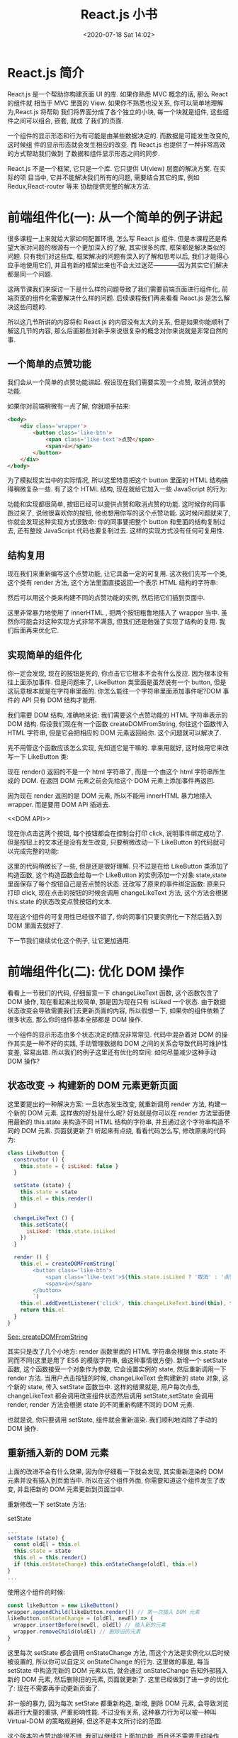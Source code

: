 # -*- eval: (setq org-download-image-dir (concat default-directory "./static/React.js 小书/")); -*-
:PROPERTIES:
:ID:       B57F409E-9B72-44F4-B805-ADD113AF1FBE
:END:
#+LATEX_CLASS: my-article
#+TOC: listings
#+DATE: <2020-07-18 Sat 14:02>
#+TITLE: React.js 小书

* React.js 简介
React.js 是一个帮助你构建页面 UI 的库. 如果你熟悉 MVC 概念的话, 那么 React 的组件就
相当于 MVC 里面的 View. 如果你不熟悉也没关系, 你可以简单地理解为,React.js 将帮助
我们将界面分成了各个独立的小块, 每一个块就是组件, 这些组件之间可以组合, 嵌套, 就成
了我们的页面.

一个组件的显示形态和行为有可能是由某些数据决定的. 而数据是可能发生改变的, 这时候组
件的显示形态就会发生相应的改变. 而 React.js 也提供了一种非常高效的方式帮助我们做到
了数据和组件显示形态之间的同步.

React.js 不是一个框架, 它只是一个库. 它只提供 UI(view) 层面的解决方案. 在实际的项
目当中, 它并不能解决我们所有的问题, 需要结合其它的库, 例如 Redux,React-router 等来
协助提供完整的解决方法.

* 前端组件化(一): 从一个简单的例子讲起
很多课程一上来就给大家如何配置环境, 怎么写 React.js 组件. 但是本课程还是希望大家对问题的根源有一个更加深入的了解, 其实很多的库, 框架都是解决类似的问题. 只有我们对这些库, 框架解决的问题有深入的了解和思考以后, 我们才能得心应手地使用它们, 并且有新的框架出来也不会太过迷茫————因为其实它们解决都是同一个问题.

这两节课我们来探讨一下是什么样的问题导致了我们需要前端页面进行组件化, 前端页面的组件化需要解决什么样的问题. 后续课程我们再来看看 React.js 是怎么解决这些问题的.

所以这几节所讲的内容将和 React.js 的内容没有太大的关系, 但是如果你能顺利了解这几节的内容, 那么后面那些对新手来说很复杂的概念对你来说就是非常自然的事.

** 一个简单的点赞功能
 我们会从一个简单的点赞功能讲起. 假设现在我们需要实现一个点赞, 取消点赞的功能.

 [[file:./static/React.js 小书/B7575C67-64F8-4A13-9C63-4D6805FA360D.png][file:./static/React.js 小书/B7575C67-64F8-4A13-9C63-4D6805FA360D.png]]

 如果你对前端稍微有一点了解, 你就顺手拈来:

 #+BEGIN_SRC html
 <body>
     <div class='wrapper'>
         <button class='like-btn'>
             <span class='like-text'>点赞</span>
             <span>👍</span>
         </button>
     </div>
 </body>
 #+END_SRC

 为了模拟现实当中的实际情况, 所以这里特意把这个 button 里面的 HTML 结构搞得稍微复杂一些. 有了这个 HTML 结构, 现在就给它加入一些 JavaScript 的行为:

 #+BEGIN_SRC javascript :results values list :exports no-eval
 const button = document.querySelector('.like-btn')
 const buttonText = button.querySelector('.like-text')
 let isLiked = false
 button.addEventListener('click', () => {
   isLiked = !isLiked
   if (isLiked) {
     buttonText.innerHTML = '取消'
   } else {
     buttonText.innerHTML = '点赞'
   }
 }, false)
 #+END_SRC

 功能和实现都很简单, 按钮已经可以提供点赞和取消点赞的功能. 这时候你的同事跑过来了, 说他很喜欢你的按钮, 他也想用你写的这个点赞功能. 这时候问题就来了, 你就会发现这种实现方式很致命: 你的同事要把整个 button 和里面的结构复制过去, 还有整段 JavaScript 代码也要复制过去. 这样的实现方式没有任何可复用性.

** 结构复用
 现在我们来重新编写这个点赞功能, 让它具备一定的可复用. 这次我们先写一个类, 这个类有 render 方法, 这个方法里面直接返回一个表示 HTML 结构的字符串:

 #+BEGIN_SRC javascript :results values list :exports no-eval
 class LikeButton {
   render () {
     return `
           <button id='like-btn'>
               <span class='like-text'>赞</span>
               <span>👍</span>
           </button>
       `
   }
 }
 #+END_SRC

 然后可以用这个类来构建不同的点赞功能的实例, 然后把它们插到页面中.

 #+BEGIN_SRC javascript :results values list :exports no-eval
 const wrapper = document.querySelector('.wrapper')
 const likeButton1 = new LikeButton()
 wrapper.innerHTML = likeButton1.render()

 const likeButton2 = new LikeButton()
 wrapper.innerHTML += likeButton2.render()
 #+END_SRC

 这里非常暴力地使用了 innerHTML , 把两个按钮粗鲁地插入了 wrapper 当中. 虽然你可能会对这种实现方式非常不满意, 但我们还是勉强了实现了结构的复用. 我们后面再来优化它.

** 实现简单的组件化
 你一定会发现, 现在的按钮是死的, 你点击它它根本不会有什么反应. 因为根本没有往上面添加事件. 但是问题来了, LikeButton 类里面是虽然说有一个 button, 但是这玩意根本就是在字符串里面的. 你怎么能往一个字符串里面添加事件呢?DOM 事件的 API 只有 DOM 结构才能用.

 我们需要 DOM 结构, 准确地来说: 我们需要这个点赞功能的 HTML 字符串表示的 DOM 结构. 假设我们现在有一个函数 createDOMFromString, 你往这个函数传入 HTML 字符串, 但是它会把相应的 DOM 元素返回给你. 这个问题就可以解决了.

 #+CAPTION: createDOMFromString
 #+BEGIN_SRC javascript :results values list :exports no-eval
 // ::String => ::Document
 const createDOMFromString = (domString) => {
   const div = document.createElement('div')
   div.innerHTML = domString
   return div
 }
 #+END_SRC
 <<createDOMFromString>>

 先不用管这个函数应该怎么实现, 先知道它是干嘛的. 拿来用就好, 这时候用它来改写一下 LikeButton 类:

 #+CAPTION: render
 #+BEGIN_SRC javascript :results values list :exports no-eval
 class LikeButton {
   render () {
     this.el = createDOMFromString(`
         <button class='like-button'>
             <span class='like-text'>点赞</span>
             <span>👍</span>
         </button>
         `)
     this.el.addEventListener('click', () => console.log('click'), false)
     return this.el
   }
 }
 #+END_SRC
 <<render>>

 现在 render() 返回的不是一个 html 字符串了, 而是一个由这个 html 字符串所生成的 DOM. 在返回 DOM 元素之前会先给这个 DOM 元素上添加事件再返回.

 因为现在 render 返回的是 DOM 元素, 所以不能用 innerHTML 暴力地插入 wrapper.
 而是要用 DOM API 插进去.

 #+CAPTION: DOM API
 #+BEGIN_SRC javascript :results values list :exports no-eval
 const wrapper = document.querySelector('.wrapper')

 const likeButton1 = new LikeButton()
 wrapper.appendChild(likeButton1.render())

 const likeButton2 = new LikeButton()
 wrapper.appendChild(likeButton2.render())
 #+END_SRC
 <<DOM API>>

 现在你点击这两个按钮, 每个按钮都会在控制台打印 click, 说明事件绑定成功了.
 但是按钮上的文本还是没有发生改变, 只要稍微改动一下 LikeButton 的代码就可以完成完整的功能:

 #+BEGIN_SRC javascript :results values list :exports no-eval
 class LikeButton {
   constructor () {
     this.state = { isLiked: false }
   }

   changeLikeText () {
     const likeText = this.el.querySelector('.like-text')
     this.state.isLiked = !this.state.isLiked
     likeText.innerHTML = this.state.isLiked ? '取消' : '点赞'
   }

   render () {
     this.el = createDOMFromString(`
         <button class='like-button'>
           <span class='like-text'>点赞</span>
           <span>👍</span>
         </button>
         `)
     this.el.addEventListener('click', this.changeLikeText.bind(this), false)
     return this.el
   }
 }
 #+END_SRC

 这里的代码稍微长了一些, 但是还是很好理解.
 只不过是在给 LikeButton 类添加了构造函数, 这个构造函数会给每一个 LikeButton 的实例添加一个对象 state,state 里面保存了每个按钮自己是否点赞的状态.
 还改写了原来的事件绑定函数: 原来只打印 click, 现在点击的按钮的时候会调用 changeLikeText 方法, 这个方法会根据 this.state 的状态改变点赞按钮的文本.

 现在这个组件的可复用性已经很不错了, 你的同事们只要实例化一下然后插入到 DOM 里面去就好了.

 下一节我们继续优化这个例子, 让它更加通用.

* 前端组件化(二): 优化 DOM 操作
看看上一节我们的代码, 仔细留意一下 changeLikeText 函数, 这个函数包含了 DOM 操作, 现在看起来比较简单, 那是因为现在只有 isLiked 一个状态.
由于数据状态改变会导致需要我们去更新页面的内容, 所以假想一下, 如果你的组件依赖了很多状态, 那么你的组件基本全部都是 DOM 操作.

一个组件的显示形态由多个状态决定的情况非常常见.
代码中混杂着对 DOM 的操作其实是一种不好的实践, 手动管理数据和 DOM 之间的关系会导致代码可维护性变差, 容易出错.
所以我们的例子这里还有优化的空间: 如何尽量减少这种手动 DOM 操作?

** 状态改变 -> 构建新的 DOM 元素更新页面
 这里要提出的一种解决方案: 一旦状态发生改变, 就重新调用 render 方法, 构建一个新的 DOM 元素.
 这样做的好处是什么呢? 好处就是你可以在 render 方法里面使用最新的 this.state 来构造不同 HTML 结构的字符串, 并且通过这个字符串构造不同的 DOM 元素.
 页面就更新了! 听起来有点绕, 看看代码怎么写, 修改原来的代码为:

 #+BEGIN_SRC javascript
 class LikeButton {
   constructor () {
     this.state = { isLiked: false }
   }

   setState (state) {
     this.state = state
     this.el = this.render()
   }

   changeLikeText () {
     this.setState({
       isLiked: !this.state.isLiked
     })
   }

   render () {
     this.el = createDOMFromString(`
         <button class='like-btn'>
             <span class='like-text'>${this.state.isLiked ? '取消' : '点赞'}</span>
             <span>👍</span>
         </button>
         `)
     this.el.addEventListener('click', this.changeLikeText.bind(this), false)
     return this.el
   }
 }
 #+END_SRC

 [[createDOMFromString][See: createDOMFromString]]

 其实只是改了几个小地方:
 render 函数里面的 HTML 字符串会根据 this.state 不同而不同(这里是用了 ES6 的模版字符串, 做这种事情很方便).
 新增一个 setState 函数, 这个函数接受一个对象作为参数, 它会设置实例的 state, 然后重新调用一下 render 方法.
 当用户点击按钮的时候, changeLikeText 会构建新的 state 对象, 这个新的 state, 传入 setState 函数当中.
 这样的结果就是, 用户每次点击, changeLikeText 都会调用改变组件状态然后调用 setState,setState 会调用 render,
 render 方法会根据 state 的不同重新构建不同的 DOM 元素.

 也就是说, 你只要调用 setState, 组件就会重新渲染. 我们顺利地消除了手动的 DOM 操作.

** 重新插入新的 DOM 元素
 上面的改进不会有什么效果, 因为你仔细看一下就会发现, 其实重新渲染的 DOM 元素并没有插入到页面当中.
 所以在这个组件外面, 你需要知道这个组件发生了改变, 并且把新的 DOM 元素更新到页面当中.

 重新修改一下 setState 方法:

 #+CAPTION: setState
 #+BEGIN_SRC javascript
 ...
 setState (state) {
   const oldEl = this.el
   this.state = state
   this.el = this.render()
   if (this.onStateChange) this.onStateChange(oldEl, this.el)
 }
 ...
 #+END_SRC
 <<setState>>

 使用这个组件的时候:

 #+BEGIN_SRC javascript
 const likeButton = new LikeButton()
 wrapper.appendChild(likeButton.render()) // 第一次插入 DOM 元素
 likeButton.onStateChange = (oldEl, newEl) => {
   wrapper.insertBefore(newEl, oldEl) // 插入新的元素
   wrapper.removeChild(oldEl) // 删除旧的元素
 }
 #+END_SRC
 <<onStateChange>>

 这里每次 setState 都会调用 onStateChange 方法, 而这个方法是实例化以后时候被设置的, 所以你可以自定义 onStateChange 的行为.
 这里做的事是, 每当 setState 中构造完新的 DOM 元素以后, 就会通过 onStateChange 告知外部插入新的 DOM 元素, 然后删除旧的元素, 页面就更新了.
 这里已经做到了进一步的优化了: 现在不需要再手动更新页面了.

 非一般的暴力, 因为每次 setState 都重新构造, 新增, 删除 DOM 元素, 会导致浏览器进行大量的重排, 严重影响性能.
 不过没有关系, 这种暴力行为可以被一种叫 Virtual-DOM 的策略规避掉, 但这不是本文所讨论的范围.

 这个版本的点赞功能很不错, 我可以继续往上面加功能, 而且还不需要手动操作 DOM.
 但是有一个不好的地方, 如果我要重新另外做一个新组件, 譬如说评论组件, 那么里面的这些 setState 方法要重新写一遍, 其实这些东西都可以抽出来, 变成一个通用的模式.
 下一节我们把这个通用模式抽离到一个类当中.

* 前端组件化(三): 抽象出公共组件类
为了让代码更灵活, 可以写更多的组件, 我们把这种模式抽象出来, 放到一个 Component 类当中:

#+CAPTION: _renderDOM
#+BEGIN_SRC javascript :results values list :exports no-eval
class Component {
  setState (state) {
    const oldEl = this.el
    this.state = state
    this._renderDOM()
    if (this.onStateChange) this.onStateChange(oldEl, this.el)
  }

  _renderDOM () {
    this.el = createDOMFromString(this.render())
    if (this.onClick) {
      this.el.addEventListener('click', this.onClick.bind(this), false)
    }
    return this.el
  }
}
#+END_SRC
<<_renderDOM>>
[[createDOMFromString][
See: createDOMFromString]]

[[返回字符串的 render 方法][See: 返回字符串的 render 方法]]

[[setState][See: setState]]

这个是一个组件父类 Component, 所有的组件都可以继承这个父类来构建.
它定义的两个方法, 一个是我们已经很熟悉的 setState, 一个是私有方法 _renderDOM.
_renderDOM 方法会调用 this.render 来构建 DOM 元素并且监听 onClick 事件.
所以, 组件子类继承的时候只需要实现一个返回 HTML 字符串的 render 方法就可以了.

还有一个额外的 mount 的方法, 其实就是把组件的 DOM 元素插入页面, 并且在 setState 的时候更新页面:

#+CAPTION: mount
#+BEGIN_SRC javascript :results values list :exports no-eval
const mount = (component, wrapper) => {
  wrapper.appendChild(component._renderDOM())
  component.onStateChange = (oldEl, newEl) => {
    wrapper.insertBefore(newEl, oldEl)
    wrapper.removeChild(oldEl)
  }
}
#+END_SRC
<<mount>>

[[onStateChange][See: onStateChange]]

这样的话我们重新写点赞组件就会变成:

#+CAPTION: 返回字符串的 render 方法
#+BEGIN_SRC javascript :results values list :exports no-eval
class LikeButton extends Component {
  constructor () {
    super()
    this.state = { isLiked: false }
  }

  onClick () {
    this.setState({
      isLiked: !this.state.isLiked
    })
  }

  render () {
    return `
        <button class='like-btn'>
          <span class='like-text'>${this.state.isLiked ? '取消' : '点赞'}</span>
          <span>👍</span>
        </button>
      `
  }
}

mount(new LikeButton(), wrapper)
#+END_SRC
<<返回字符串的 render 方法>>

[[_renderDOM][See: _renderDOM]]

这样还不够好. 在实际开发当中, 你可能需要给组件传入一些自定义的配置数据.
例如说想配置一下点赞按钮的背景颜色, 如果我给它传入一个参数, 告诉它怎么设置自己的颜色.
那么这个按钮的定制性就更强了. 所以我们可以给组件类和它的子类都传入一个参数 props, 作为组件的配置参数. 修改 Component 的构造函数为:

#+BEGIN_SRC javascript :results values list :exports no-eval
...
    constructor (props = {}) {
        this.props = props
    }
...
#+END_SRC

继承的时候通过 super(props) 把 props 传给父类, 这样就可以通过 this.props 获取到配置参数:

#+CAPTION: 支持读取 props 参数的 render 方法
#+BEGIN_SRC javascript :results values list :exports no-eval
class LikeButton extends Component {
  constructor (props) {
    super(props)
    this.state = { isLiked: false }
  }

  onClick () {
    this.setState({
      isLiked: !this.state.isLiked
    })
  }

  render () {
    return `
        <button class='like-btn' style="background-color: ${this.props.bgColor}">
          <span class='like-text'>
            ${this.state.isLiked ? '取消' : '点赞'}
          </span>
          <span>👍</span>
        </button>
      `
  }
}

mount(new LikeButton({ bgColor: 'red' }), wrapper)
#+END_SRC
<<支持读取 props 参数的 render 方法>>

这里我们稍微修改了一下原有的 LikeButton 的 render 方法, 让它可以根据传入的参数 this.props.bgColor 来生成不同的 style 属性.
这样就可以自由配置组件的颜色了.

只要有了上面那个 Component 类和 mount [[mount][See: mount ]] 方法加起来不足 40 行代码就可以做到组件化.
如果我们需要写另外一个组件, 只需要像上面那样, 简单地继承一下 Component 类就好了:

#+BEGIN_SRC javascript :results values list :exports no-eval
class RedBlueButton extends Component {
  constructor (props) {
    super(props)
    this.state = {
      color: 'red'
    }
  }

  onClick () {
    this.setState({
      color: 'blue'
    })
  }

  render () {
    return `
        <div style='color: ${this.state.color};'>${this.state.color}</div>
      `
  }
}
#+END_SRC

简单好用, 现在可以灵活地组件化页面了.Component 完整的代码可以在这里找到.

#+CAPTION: reactjs-in-40
#+BEGIN_SRC html
<!DOCTYPE html>
<html>

  <head>
    <meta charset="utf-8">
    <title>Reactjs in 40 </title>
    <style media="screen">
      .like-btn { font-size: 50px; }
    </style>
  </head>

  <body>
    <div class='wrapper'></div>
  </body>

  <script type="text/javascript">
    /* Component */
    class Component {
      constructor (props = {}) {
        this.props = props
      }
      setState (state) {
        const oldEl = this.el
        this.state = state
        this.el = this.renderDOM()
        if (this.onStateChange) this.onStateChange(oldEl, this.el)
      }
      renderDOM () {
        this.el = createDOMFromString(this.render())
        if (this.onClick) {
          this.el.addEventListener('click', this.onClick.bind(this), false)
        }
        return this.el
      }
    }
    const createDOMFromString = (domString) => {
      const div = document.createElement('div')
      div.innerHTML = domString
      return div
    }
    const mount = (component, wrapper) => {
      wrapper.appendChild(component.renderDOM())
      component.onStateChange = (oldEl, newEl) => {
        wrapper.insertBefore(newEl, oldEl)
        wrapper.removeChild(oldEl)
      }
    }
    /* ========================================= */
    class LikeButton extends Component {
      constructor (props) {
        super(props)
        this.state = { isLiked: false }
      }
      onClick () {
        this.setState({
          isLiked: !this.state.isLiked
        })
      }
      render () {
        return `
          <button class='like-btn' style="background-color: ${this.props.bgColor}">
            <span class='like-text'>
              ${this.state.isLiked ? '取消' : '点赞'}
            </span>
            <span>👍</span>
          </button>
        `
      }
    }
    class RedBlueButton extends Component {
      constructor (props) {
        super(props)
        this.state = {
          color: 'red'
        }
      }
      onClick () {
        this.setState({
          color: 'blue'
        })
      }
      render () {
        return `
          <div style='color: ${this.state.color};'>${this.state.color}</div>
        `
      }
    }
    const wrapper = document.querySelector('.wrapper')
    mount(new LikeButton({ bgColor: 'red' }), wrapper)
    mount(new LikeButton(), wrapper)
    mount(new RedBlueButton(), wrapper)
  </script>
</html>
#+END_SRC
<<reactjs-in-40>>

** 总结
 我们用了很长的篇幅来讲一个简单的点赞的例子, 并且在这个过程里面一直在优化编写的方式.
 最后抽离出来了一个类, 可以帮助我们更好的做组件化. 在这个过程里面我们学到了什么?

 组件化可以帮助我们解决前端结构的复用性问题, 整个页面可以由这样的不同的组件组合, 嵌套构成.

 一个组件有自己的显示形态(上面的 HTML 结构和内容) 行为, 组件的显示形态和行为可以由数据状态 (state) 和配置参数 (props) 共同决定.
 数据状态和配置参数的改变都会影响到这个组件的显示形态.

 当数据变化的时候, 组件的显示需要更新. 所以如果组件化的模式能提供一种高效的方式自动化地帮助我们更新页面, 那也就可以大大地降低我们代码的复杂度, 带来更好的可维护性.

 好了, 课程结束了. 你已经学会了怎么使用 React.js 了, 因为我们已经写了一个——当然我是在开玩笑, 但是上面这个 Component 类其实和 React 的 Component 使用方式很类似. 掌握了这几节的课程, 你基本就掌握了基础的 React.js 的概念.

 接下来我们开始正式进入主题, 开始正式介绍 React.js. 你会发现, 有了前面的铺垫, 下面讲的内容理解起来会简单很多了.

* React.js 基本环境安装
** 安装 React.js
 React.js 单独使用基本上是不可能的事情. 不要指望着类似于 jQuery 下载放到 <head/> 标签就开始使用.
 使用 React.js 不管在开发阶段生产阶段都需要一堆工具和库辅助, 编译阶段你需要借助 Babel, 需要 Redux 等第三方的状态管理工具来组织代码, 如果你要写单页面应用那么你需要 React-router. 这就是所谓的"React.js 全家桶".

 本课程不会教大家如何配置这些东西, 因为这不是课程的重点, 网上有很多的资料, 大家可以去参考那些资料.
 我们这里会直接使用 React.js 官网所推荐使用的工具 create-react-app 工具.
 它可以帮助我们一键生成所需要的工程目录, 并帮我们做好各种配置和依赖, 也帮我们隐藏了这些配置的细节. 也就是所谓的" 开箱即用".

 工具地址:https://github.com/facebookincubator/create-react-app

 [[file:./static/React.js 小书/C9754D1A-0989-49B2-AC9F-B8D9717198CB.png]]

 在安装之前要确认你的机器上安装了 node.js 环境包括 npm. 如果没有安装的同学可以到 node.js 的官网下载自己电脑的对应的安装包来安装好环境.

 安装好环境以后, 只需要按照官网的指引安装 create-react-app 即可.

 #+BEGIN_SRC javascript :results values list :exports no-eval
 npm install -g create-react-app
 #+END_SRC

 这条命令会往我们的机器上安装一条叫 create-react-app 的命令, 安装好以后就可以直接使用它来构建一个 react 的前端工程:

 #+BEGIN_SRC javascript :results values list :exports no-eval
 create-react-app hello-react
 #+END_SRC

 这条命令会帮我们构建一个叫 hello-react 的工程, 并且会自动地帮助我们安装所需要的依赖, 现在只需要安静地等待它安装完.

 #+BEGIN_QUOTE
 额外的小贴士:

 如果有些同学安装过程比较慢, 那是很有可能是因为 npm 下载的时候是从国外的源下载的缘故.
 所以可以把 npm 的源改成国内的 taobao 的源, 这样会加速下载过程. 在执行上面的命令之前可以先修改一下 npm 的源:

 #+BEGIN_SRC javascript :results values list :exports no-eval
 npm config set registry https://registry.npm.taobao.org
 #+END_SRC

 #+END_QUOTE

 下载完以后我们就可以启动工程了, 进入工程目录然后通过 npm 启动工程:

 #+BEGIN_SRC javascript :results values list :exports no-eval
 cd hello-react
 npm start
 #+END_SRC

 终端提示成功:

 [[file:./static/React.js 小书/C9754D1A-0989-49B2-AC9F-B8D9717198CB.png]]

 并且会自动打开浏览器, 就可以看到 React 的工程顺利运行的效果:

 [[file:./static/React.js 小书/React_App.png]]

 这时候我们把 src/App.js 文件中的 <h2> 标签的内容修改为 Hello React,

 #+BEGIN_SRC javascript :results values list :exports no-eval
     <h2>Hello React</h2>
 #+END_SRC

 保存一下, 然后户就会发现浏览器自动刷新, 并且我们的修改也生效了:

 [[file:./static/React.js 小书/3FDC1B75-AACD-40A4-9101-1AF8C57EFBF4.png]]

 到这里我们的环境已经安装好了, 并且顺利地运行了我们第一个例子. 接下来我们会探讨 React.js 的组件的基本写法.

* 使用 JSX 描述 UI 信息
这一节我们通过一个简单的例子讲解 React.js 描述页面 UI 的方式. 把 src/index.js 中的代码改成:

#+BEGIN_SRC javascript :results values list :exports no-eval
import React, { Component } from 'react'
import ReactDOM from 'react-dom'
import './index.css'

class Header extends Component {
  render () {
    return (
      <div>
        <h1>React 小书</h1>
      </div>
    )
  }
}

ReactDOM.render(
  <Header />,
  document.getElementById('root')
)
#+END_SRC

我们在文件头部从 react 的包当中引入了 React 和 React.js 的组件父类 Component. 记住, 只要你要写 React.js 组件, 那么就必须要引入这两个东西.

ReactDOM 可以帮助我们把 React 组件渲染到页面上去, 没有其它的作用了.
你可以发现它是从 react-dom 中引入的, 而不是从 react 引入. 有些朋友可能会疑惑, 为什么不把这些东西都包含在 react 包当中呢? 我们稍后会回答这个问题.

接下来的代码你看起来会比较熟悉, 但又会有点陌生.
你看其实它跟我们前几节里面讲的内容其实很类似, 一个组件继承 Component 类, 有一个 render([[render][See: render]]) 方法, 并且把这个组件的 HTML 结构返回,
这里 return 的东西就比较奇怪了, 它并不是一个字符串, 看起来像是纯 HTML 代码写在 JavaScript 代码里面.
你也许会说, 这不就有语法错误了么? 这完全不是合法的 JavaScript 代码. 这种看起来" 在 JavaScript 写的标签的" 语法叫 JSX.

** JSX 原理
 为了让大家深刻理解 JSX 的含义.
 有必要简单介绍了一下 JSX 稍微底层的运作原理, 这样大家可以更加深刻理解 JSX 到底是什么东西, 为什么要有这种语法, 它是经过怎么样的转化变成页面的元素的.

 思考一个问题: 如何用 JavaScript 对象来表现一个 DOM 元素的结构, 举个例子:

 #+BEGIN_SRC javascript :results values list :exports no-eval
 <div class='box' id='content'>
 <div class='title'>Hello</div>
 <button>Click</button>
 </div>
 #+END_SRC

 每个 DOM 元素的结构都可以用 JavaScript 的对象来表示. 你会发现一个 DOM 元素包含的信息其实只有三个: 标签名, 属性, 子元素.

 所以其实上面这个 HTML 所有的信息我们都可以用合法的 JavaScript 对象来表示:

 #+BEGIN_SRC javascript :results values list :exports no-eval
 {
     tag: 'div',
     attrs: { className: 'box', id: 'content'},
     children: [
         {
             tag: 'div',
             arrts: { className: 'title' },
             children: ['Hello']
         },
         {
             tag: 'button',
             attrs: null,
             children: ['Click']
         }
     ]
 }
 #+END_SRC

 你会发现,HTML 的信息和 JavaScript 所包含的结构和信息其实是一样的, 我们可以用 JavaScript 对象来描述所有能用 HTML 表示的 UI 信息.
 但是用 JavaScript 写起来太长了, 结构看起来又不清晰, 用 HTML 的方式写起来就方便很多了.

 于是 React.js 就把 JavaScript 的语法扩展了一下, 让 JavaScript 语言能够支持这种直接在 JavaScript 代码里面编写类似 HTML 标签结构的语法, 这样写起来就方便很多了.
 编译的过程会把类似 HTML 的 JSX 结构转换成 JavaScript 的对象结构.

 上面的代码:

 #+BEGIN_SRC javascript :results values list :exports no-eval
 import React, { Component } from 'react'
 import ReactDOM from 'react-dom'
 import './index.css'

 class Header extends Component {
   render () {
     return (
       <div>
         <h1 className='title'>React 小书</h1>
       </div>
     )
   }
 }

 ReactDOM.render(
   <Header />,
   document.getElementById('root')
 )
 #+END_SRC

 经过编译以后会变成:

 #+BEGIN_SRC javascript :results values list :exports no-eval
 import React, { Component } from 'react'
 import ReactDOM from 'react-dom'
 import './index.css'

 class Header extends Component {
   render () {
     return (
       React.createElement(
         'div',
         null,
         React.createElement(
           'h1',
           { className: 'title' },
           'React 小书'
         )
       )
     )
   }
 }

 ReactDOM.render(
   React.createElement(Header, null),
   document.getElementById('root')
 )
 #+END_SRC

 React.createElement 会构建一个 JavaScript 对象来描述你 HTML 结构的信息, 包括标签名, 属性, 还有子元素等.
 这样的代码就是合法的 JavaScript 代码了. 所以使用 React 和 JSX 的时候一定要经过编译的过程.

 这里再重复一遍: 所谓的 JSX 其实就是 JavaScript 对象.
 每当在 JavaScript 代码中看到这种 JSX 结构的时候, 脑子里面就可以自动做转化, 这样对你理解 React.js 的组件写法很有好处.

 有了这个表示 HTML 结构和信息的对象以后, 就可以拿去构造真正的 DOM 元素, 然后把这个 DOM 元素塞到页面上.
 这也是我们最后一段代码中 ReactDOM.render 所干的事情:

 #+BEGIN_SRC javascript :results values list :exports no-eval
 ReactDOM.render(
   <Header />,
   document.getElementById('root')
 )
 #+END_SRC

 ReactDOM.render 功能就是把组件渲染并且构造 DOM 树, 然后插入到页面上某个特定的元素上(在这里是 id 为 root 的 div 元素).

 所以可以总结一下从 JSX 到页面到底经过了什么样的过程:

 [[file:./static/React.js 小书/44B5EC06-EAEB-4BA2-B3DC-325703E4BA45.png]]

 有些同学可能会问, 为什么不直接从 JSX 直接渲染构造 DOM 结构, 而是要经过中间这么一层呢?

 第一个原因是, 当我们拿到一个表示 UI 的结构和信息的对象以后, 不一定会把元素渲染到浏览器的普通页面上, 我们有可能把这个结构渲染到 canvas 上, 或者是手机 App 上.
 所以这也是为什么会要把 react-dom 单独抽离出来的原因, 可以想象有一个叫 react-canvas 可以帮我们把 UI 渲染到 canvas 上,
 或者是有一个叫 react-app 可以帮我们把它转换成原生的 App(实际上这玩意叫 ReactNative).

 第二个原因是, 有了这样一个对象. 当数据变化, 需要更新组件的时候, 就可以用比较快的算法操作这个 JavaScript 对象,
 而不用直接操作页面上的 DOM, 这样可以尽量少的减少浏览器重排, 极大地优化性能. 这个在以后的章节中我们会提到.

** 总结
 要记住几个点:

 - JSX 是 JavaScript 语言的一种语法扩展, 长得像 HTML, 但并不是 HTML.
 - React.js 可以用 JSX 来描述你的组件长什么样的.
 - JSX 在编译的时候会变成相应的 JavaScript 对象描述.
 - react-dom 负责把这个用来描述 UI 信息的 JavaScript 对象变成 DOM 元素, 并且渲染到页面上.

* 组件的 render 方法
React.js 中一切皆组件, 用 React.js 写的其实就是 React.js 组件.
我们在编写 React.js 组件的时候, 一般都需要继承 React.js 的 Component(还有别的编写组件的方式我们后续会提到).
一个组件类必须要实现一个 render 方法, 这个 render 方法必须要返回一个 JSX 元素.
但这里要注意的是, 必须要用一个外层的 JSX 元素把所有内容包裹起来. 返回并列多个 JSX 元素是不合法的, 下面是错误的做法:

#+BEGIN_SRC javascript :results values list :exports no-eval
...
    render () {
      return (
        <div>第一个</div>
        <div>第二个</div>
      )
    }
...
#+END_SRC

必须要用一个外层元素把内容进行包裹:

#+BEGIN_SRC javascript :results values list :exports no-eval
...
    render () {
      return (
        <div>
          <div>第一个</div>
          <div>第二个</div>
        </div>
      )
    }
...
#+END_SRC

** 表达式插入
 在 JSX 当中你可以插入 JavaScript 的表达式, 表达式返回的结果会相应地渲染到页面上. 表达式用 {} 包裹. 例如:

 #+BEGIN_SRC javascript :results values list :exports no-eval
 ...
     render () {
       const word = 'is good'
       return (
         <div>
           <h1>React 小书 {word}</h1>
        </div>
     )
     }
 ...
 #+END_SRC

 页面上就显示"React 小书 is good". 你也可以把它改成 {1 + 2}, 它就会显示 "React 小书 3". 你也可以把它写成一个函数表达式返回:

 #+BEGIN_SRC javascript :results values list :exports no-eval
 ...
     render () {
       return (
         <div>
           <h1>React 小书 {(function () { return 'is good'})()}</h1>
         </div>
       )
     }
 ...
 #+END_SRC

 简而言之,{} 内可以放任何 JavaScript 的代码, 包括变量, 表达式计算, 函数执行等等. render 会把这些代码返回的内容如实地渲染到页面上, 非常的灵活.

 /*表达式插入不仅仅可以用在标签内部, 也可以用在标签的属性上*/, 例如:

 #+BEGIN_SRC javascript :results values list :exports no-eval
 ...
     render () {
       const className = 'header'
       return (
         <div className={className}>
           <h1>React 小书</h1>
         </div>
       )
     }
 ...
 #+END_SRC

 这样就可以为 div 标签添加一个叫 header 的类名.

 注意, 直接使用 class 在 React.js 的元素上添加类名如 <div class="xxx"> 这种方式是不合法的.
 因为 class 是 JavaScript 的关键字, 所以 React.js 中定义了一种新的方式: className 来帮助我们给元素添加类名.

 还有一个特例就是 for 属性, 例如 <label for='male'>Male</label>, 因为 for 也是 JavaScript 的关键字, 所以在 JSX 用 /*htmlFor*/ 替代,
 即 ~<label htmlFor='male'>Male</label>~. 而其他的 HTML 属性例如 style ,data-* 等就可以像普通的 HTML 属性那样直接添加上去.

** 条件返回
 {} 上面说了,JSX 可以放置任何表达式内容. 所以也可以放 JSX, 实际上, 我们可以在 render 函数内部根据不同条件返回不同的 JSX. 例如:

 #+BEGIN_SRC javascript :results values list :exports no-eval
 ...
     render () {
       const isGoodWord = true
       return (
         <div>
           <h1>
             React 小书
             {isGoodWord
              ? <strong> is good</strong>
              : <span> is not good</span>
             }
           </h1>
         </div>
       )
     }
 ...
 #+END_SRC

 上面的代码中定义了一个 isGoodWord 变量为 true, 下面有个用 {} 包含的表达式, 根据 isGoodWord 的不同返回不同的 JSX 内容.
 现在页面上是显示 React 小书 is good. 如果你把 isGoodWord 改成 false 然后再看页面上就会显示 React 小书 is not good.

 如果你在表达式插入里面返回 null , 那么 React.js 会什么都不显示, 相当于忽略了该表达式插入. 结合条件返回的话, 我们就做到显示或者隐藏某些元素:

 #+BEGIN_SRC javascript :results values list :exports no-eval
 ...
     render () {
       const isGoodWord = true
         return (
           <div>
             <h1>
               React 小书
               {isGoodWord
                ? <strong> is good</strong>
                : null
               }
             </h1>
           </div>
         )
     }
 ...
 #+END_SRC

 这样就相当于在 isGoodWord 为 true 的时候显示 <strong>is good</strong>, 否则就隐藏.

 条件返回 JSX 的方式在 React.js 中很常见, 组件的呈现方式随着数据的变化而不一样, 你可以利用 JSX 这种灵活的方式随时组合构建不同的页面结构.

 如果这里有些同学觉得比较难理解的话, 可以回想一下, 其实 JSX 就是 JavaScript 里面的对象,
 转换一下角度, 把上面的内容翻译成 JavaScript 对象的形式, 上面的代码就很好理解了.

** JSX 元素变量
 同样的, 如果你能理解 JSX 元素就是 JavaScript 对象. 那么你就可以联想到,
 /*JSX 元素其实可以像 JavaScript 对象那样自由地赋值给变量, 或者作为函数参数传递, 或者作为函数的返回值*/.

 #+BEGIN_SRC javascript :results values list :exports no-eval
 ...
     render () {
       const isGoodWord = true
       const goodWord = <strong> is good</strong>
       const badWord = <span> is not good</span>
         return (
           <div>
             <h1>
             React 小书
             {isGoodWord ? goodWord : badWord}
             </h1>
           </div>
       )
 }
 ...
 #+END_SRC

 这里给把两个 JSX 元素赋值给了 goodWord 和 badWord 两个变量, 然后把它们作为表达式插入的条件返回值. 达到效果和上面的例子一样, 随机返回不同的页面效果呈现.

 再举一个例子:

 #+BEGIN_SRC javascript :results values list :exports no-eval
 ...
     renderGoodWord (goodWord, badWord) {
       const isGoodWord = true
       return isGoodWord ? goodWord : badWord
     }

 render () {
   return (
     <div>
       <h1>
       React 小书
       {this.renderGoodWord(
         <strong> is good</strong>,
         <span> is not good</span>
       )}
       </h1>
     </div>
   )
 }
 ...
 #+END_SRC

这里我们定义了一个 renderGoodWord 函数, 这个函数接受两个 JSX 元素作为参数, 并且随机返回其中一个.
在 render 方法中, 我们把上面例子的两个 JSX 元素传入 renderGoodWord 当中, 通过表达式插入把该函数返回的 JSX 元素插入到页面上.
用 React.js 构建未读消息组件

** 使用 React.js 构建一个未读消息组件 Notification.
 通过 getNotificationsCount() 来获取未读消息的数量 , 如果有未读消息 N 条, 而且 N > 0, 那么 Notification 组件渲染显示:

 #+BEGIN_QUOTE
 <span>有(N) 条未读消息</span>
 #+END_QUOTE

 否则显示:

 #+BEGIN_QUOTE
 <span>没有未读消息</span>
 #+END_QUOTE

 #+BEGIN_SRC javascript :results values list :exports no-eval
 // 函数 getNotificationsCount 已经可以直接调用

 class Notification extends Component {
   render () {
     const N = getNotificationsCount()
     return (
       <div>
         {N > 0 ? <span>有({N}) 条未读消息</span> : <span>没有未读消息</span>}
       </div>
     )
   }
 }
 #+END_SRC

 或者

 #+BEGIN_SRC javascript :results values list :exports no-eval
 // 函数 getNotificationsCount 已经可以直接调用

 class Notification extends Component {
   render () {
     // TODO
     let N = getNotificationsCount()
     return (
       <div>
         <span>{N > 0 ? `有(${N}) 条未读消息` : `没有未读消息`}</span>
       </div>
     )
   }
 }
 #+END_SRC

* 组件的组合, 嵌套和组件树
继续拓展前面的例子, 现在我们已经有了 Header 组件了.
假设我们现在构建一个新的组件叫 Title, 它专门负责显示标题. 你可以在 Header 里面使用 Title 组件:

#+BEGIN_SRC javascript :results values list :exports no-eval
class Title extends Component {
  render () {
    return (
      <h1>React 小书</h1>
    )
  }
}

class Header extends Component {
  render () {
    return (
      <div>
        <Title />
      </div>
    )
  }
}
#+END_SRC

我们可以直接在 Header 标签里面直接使用 Title 标签.
就像是一个普通的标签一样.React.js 会在 <Title /> 所在的地方把 Title 组件的 render 方法表示的 JSX 内容渲染出来,
也就是说 <h1>React 小书</h1> 会显示在相应的位置上.
如果现在我们在 Header 里面使用三个 <Title /> , 那么就会有三个 <h1 /> 显示在页面上.

#+BEGIN_SRC javascript :results values list :exports no-eval
<div>
  <Title />
  <Title />
  <Title />
</div>
#+END_SRC

这样可复用性非常强, 我们可以把组件的内容封装好, 然后灵活在使用在任何组件内.
另外这里要注意的是, /*自定义的组件都必须要用大写字母开头*/, 普通的 HTML 标签都用小写字母开头.

现在让组件多起来. 我们来构建额外的组件来构建页面, 假设页面是由 Header,Main,Footer 几个部分组成, 由一个 Index 把它们组合起来.

#+BEGIN_SRC javascript :results values list :exports no-eval
import React, { Component } from 'react'
import ReactDOM from 'react-dom'

class Title extends Component {
  render () {
    return (
      <h1>React 小书</h1>
    )
  }
}

class Header extends Component {
  render () {
    return (
      <div>
        <Title />
        <h2>This is Header</h2>
      </div>
    )
  }
}

class Main extends Component {
  render () {
    return (
      <div>
        <h2>This is main content</h2>
      </div>
    )
  }
}

class Footer extends Component {
  render () {
    return (
      <div>
        <h2>This is footer</h2>
      </div>
    )
  }
}

class Index extends Component {
  render () {
    return (
      <div>
        <Header />
        <Main />
        <Footer />
      </div>
    )
  }
}

ReactDOM.render(
  <Index />,
  document.getElementById('root')
)
#+END_SRC

最后页面会显示内容:

[[file:./static/React.js 小书/D57824A9-3F1F-44ED-9CFF-478902261653.png]]

组件可以和组件组合在一起, 组件内部可以使用别的组件.
就像普通的 HTML 标签一样使用就可以.
这样的组合嵌套, 最后构成一个所谓的组件树, 就正如上面的例子那样,Index 用了 Header,Main,Footer,Header 又使用了 Title.
这样用这样的树状结构表示它们之间的关系:

[[file:./static/React.js 小书/19BBE4E2-A12E-4657-BA6A-61484F67FA60.png]]

这里的结构还是比较简单, 因为我们的页面结构并不复杂.
当页面结构复杂起来, 有许多不同的组件嵌套组合的话, 组件树会相当的复杂和庞大.
理解组件树的概念对后面理解数据是如何在组件树内自上往下流动过程很重要.

* 事件监听
在 React.js 里面监听事件是很容易的事情, 你只需要给需要监听事件的元素加上属性类似于 onClick,onKeyDown 这样的属性, 例如我们现在要给 Title 加上点击的事件监听:

#+BEGIN_SRC javascript :results values list :exports no-eval
class Title extends Component {
  handleClickOnTitle () {
    console.log('Click on title.')
  }

  render () {
    return (
      <h1 onClick={this.handleClickOnTitle}>React 小书</h1>
    )
  }
}
#+END_SRC

只需要给 h1 标签加上 onClick 的事件, /*onClick 紧跟着是一个表达式插入, 这个表达式返回一个 Title 自己的一个实例方法*/.
当用户点击 h1 的时候,React.js 就会调用这个方法, 所以你在控制台就可以看到 Click on title. 打印出来.

在 React.js 不需要手动调用浏览器原生的 addEventListener 进行事件监听.
React.js 帮我们封装好了一系列的 on* 的属性, 当你需要为某个元素监听某个事件的时候, 只需要简单地给它加上 on* 就可以了.
而且你不需要考虑不同浏览器兼容性的问题,React.js 都帮我们封装好这些细节了.

React.js 封装了不同类型的事件, 这里就不一一列举, 有兴趣的同学可以参考官网文档:[[https://reactjs.org/docs/events.html#supported-events][SyntheticEvent - React]], 多尝试不同的事件.
另外要注意的是, 这些事件属性名都必须要用驼峰命名法.

/*没有经过特殊处理的话, 这些 onXXX 的事件监听只能用在普通的 HTML 的标签上, 而不能用在组件标签上*/. 也就是说,<Header onClick={…} /> 这样的写法不会有什么效果的.
这一点要注意, 但是有办法可以做到这样的绑定, 以后我们会提及. 现在只要记住一点就可以了: 这些 on* 的事件监听只能用在普通的 HTML 的标签上, 而不能用在组件标签上.

** event 对象
 和普通浏览器一样, 事件监听函数会被自动传入一个 event 对象, 这个对象和普通的浏览器 event 对象所包含的方法和属性都基本一致.
 不同的是 React.js 中的 event 对象并不是浏览器提供的, 而是它自己内部所构建的.React.js 将浏览器原生的 event 对象封装了一下,
 对外提供统一的 API 和属性, 这样你就不用考虑不同浏览器的兼容性问题.
 这个 event 对象是符合 W3C 标准(W3C UI Events) 的, 它具有类似于 event.stopPropagation, event.preventDefault 这种常用的方法.

 我们来尝试一下, 这次尝试当用户点击 h1 的时候, 把 h1 的 innerHTML 打印出来:

 #+BEGIN_SRC javascript :results values list :exports no-eval
 class Title extends Component {
   handleClickOnTitle (e) {
     console.log(e.target.innerHTML)
   }

   render () {
     return (
       <h1 onClick={this.handleClickOnTitle}>React 小书</h1>
     )
   }
 }
 #+END_SRC

 再看看控制台, 每次点击的时候就会打印"React 小书".

** 关于事件中的 this
 一般在某个类的实例方法里面的 this 指的是这个实例本身.
 但是你在上面的 handleClickOnTitle 中把 this 打印出来, 你会看到 this 是 null 或者 undefined.

 #+BEGIN_SRC javascript :results values list :exports no-eval
 ...
     handleClickOnTitle (e) {
       console.log(this) // => null or undefined
     }
 ...
 #+END_SRC

 这是因为 React.js 调用你所传给它的方法的时候, 并不是通过对象方法的方式调用 (this.handleClickOnTitle),
 而是直接通过函数调用 (handleClickOnTitle), 所以事件监听函数内并不能通过 this 获取到实例.

 /*如果你想在事件函数当中使用当前的实例, 你需要手动地将实例方法 bind 到当前实例上再传入给 React.js*/.

 #+BEGIN_SRC javascript :results values list :exports no-eval
 class Title extends Component {
   handleClickOnTitle (e) {
     console.log(this)
   }

   render () {
     return (
       <h1 onClick={this.handleClickOnTitle.bind(this)}>React 小书</h1>
     )
   }
 }
 #+END_SRC

 bind 会把实例方法绑定到当前实例上, 然后我们再把绑定后的函数传给 React.js 的 onClick 事件监听. 这时候你再看看, 点击 h1 的时候, 就会把当前的实例打印出来:

 [[file:./static/React.js 小书/07937EC0-AAFE-4FD5-ABB7-06A69EBF54C7.png]]

 你也可以在 bind 的时候给事件监听函数传入一些参数:

 #+BEGIN_SRC javascript :results values list :exports no-eval
 class Title extends Component {
   handleClickOnTitle (word, e) {
     console.log(this, word)
   }

   render () {
     return (
       <h1 onClick={this.handleClickOnTitle.bind(this, 'Hello')}>React 小书</h1>
     )
   }
 }
 #+END_SRC

 这种 bind 模式在 React.js 的事件监听当中非常常见, bind 不仅可以帮我们把事件监听方法中的 this 绑定到当前组件实例上,
 还可以帮助我们在在渲染列表元素的时候, 把列表元素传入事件监听函数当中——这个将在以后的章节提及.

 如果有些同学对 JavaScript 的 this 模式或者 bind 函数的使用方式不是特别了解到话, 可能会对这部分内容会有些迷惑,
 可以补充对 JavaScript 的 [[https://developer.mozilla.org/zh-CN/docs/Web/JavaScript/Reference/Operators/this][this]] 和 [[https://developer.mozilla.org/zh-CN/docs/Web/JavaScript/Reference/Global_Objects/Function/bind][bind]] 相关的知识再来回顾这部分内容.

** 总结
 为 React 的组件添加事件监听是很简单的事情, 你只需要使用 React.js 提供了一系列的 on* 方法即可.

 React.js 会给每个事件监听传入一个 event 对象, 这个对象提供的功能和浏览器提供的功能一致, 而且它是兼容所有浏览器的.

 React.js 的事件监听方法需要手动 bind 到当前实例, 这种模式在 React.js 中非常常用.

** 不能摸的狗
 有一只狗, 不允许别人摸它, 一旦摸它就会叫, 然后就跑了.

 完成 Dog 组件, 当用户点击的时候会执行自身的 bark 和 run 方法.

 #+BEGIN_SRC javascript :results values list :exports no-eval
 class Dog extends Component {
   bark () {
     console.log('bark')
   }

   run () {
     console.log('run')
   }

   render () {
     return (<div onClick={() => { this.bark(); this.run() }}>DOG</div>)
   }
 }
 #+END_SRC

 #+BEGIN_SRC javascript :results values list :exports no-eval
 class Dog extends Component {
   bark () {
     console.log('bark')
   }

   run () {
     console.log('run')
   }

   handleOnClick () {
     this.bark()
     this.run()
   }

   render () {
     return (<div onClick={this.handleOnClick.bind(this)}>DOG</div>)
   }
 }
 #+END_SRC

 如果不使用 bind(this), 出现如下错误:

 [[file:./static/React.js 小书/fasfshfhsfjls.png]]

* 组件的 state 和 setState
** state
 我们前面提到过, 一个组件的显示形态是可以由它数据状态和配置参数决定的.
 一个组件可以拥有自己的状态, 就像一个点赞按钮, 可以有" 已点赞" 和" 未点赞" 状态, 并且可以在这两种状态之间进行切换.
 React.js 的 state 就是用来存储这种可变化的状态的.

 [[file:./static/React.js 小书/B7575C67-64F8-4A13-9C63-4D6805FA360D.png]]

 我们还是拿点赞按钮做例子, 它具有已点赞和未点赞两种状态. 那么就可以把这个状态存储在 state 中. 修改 `src/index.js` 为:

 #+BEGIN_SRC javascript :results values list :exports no-eval
 import React, { Component } from 'react'
 import ReactDOM from 'react-dom'
 import './index.css'

 class LikeButton extends Component {
   constructor () {
     super()
     this.state = { isLiked: false }
   }

   handleClickOnLikeButton () {
     this.setState({
       isLiked: !this.state.isLiked
     })
   }

   render () {
     return (
       <button onClick={this.handleClickOnLikeButton.bind(this)}>
         {this.state.isLiked ? '取消' : '点赞'} 👍
       </button>
     )
   }
 }
 #+END_SRC

 isLiked 存放在实例的 state 对象当中, 这个对象在构造函数里面初始化.
 这个组件的 render 函数内, 会根据组件的 state 的中的 isLiked 不同显示" 取消" 或" 点赞" 内容. 并且给 button 加上了点击的事件监听.

 最后构建一个 Index , 在它的 render 函数内使用 LikeButton . 然后把 Index 渲染到页面上:

 #+BEGIN_SRC javascript :results values list :exports no-eval
 class Index extends Component {
   render () {
     return (
       <div>
         <LikeButton />
       </div>
     )
   }
 }

 ReactDOM.render(
   <Index />,
   document.getElementById('root')
 )
 #+END_SRC

** setState 接受对象参数
 在 handleClickOnLikeButton 事件监听函数里面, 大家可以留意到, 我们调用了 setState 函数, 每次点击都会更新 isLiked 属性为 !isLiked, 这样就可以做到点赞和取消功能.

 setState 方法由父类 Component 所提供. 当我们调用这个函数的时候,React.js 会更新组件的状态 state , 并且重新调用 render 方法, 然后再把 render 方法所渲染的最新的内容显示到页面上.

 /*注意, 当我们要改变组件的状态的时候, 不能直接用 this.state = xxx 这种方式来修改, 如果这样做 React.js 就没办法知道你修改了组件的状态, 它也就没有办法更新页面*/.
 所以, 一定要使用 React.js 提供的 setState 方法,  /*它接受一个对象或者函数作为参数*/.

 传入一个对象的时候, 这个对象表示该组件的新状态. 但你只需要传入需要更新的部分就可以了, 而不需要传入整个对象. 例如, 假设现在我们有另外一个状态 name :

 #+BEGIN_SRC javascript :results values list :exports no-eval
 ...
     constructor (props) {
       super(props)
       this.state = {
         name: 'Tomy',
         isLiked: false
       }
     }

 handleClickOnLikeButton () {
   this.setState({
     isLiked: !this.state.isLiked
   })
 }
 ...
 #+END_SRC

 因为点击的时候我们并不需要修改 name, 所以只需要传入 isLiked 就行了.Tomy 还是那个 Tomy, 而 isLiked 已经不是那个 isLiked 了.

** setState 接受函数参数
 这里还有要注意的是, 当你调用 setState 的时候,React.js 并不会马上修改 state.
 而是把这个对象放到一个更新队列里面, 稍后才会从队列当中把新的状态提取出来合并到 state 当中, 然后再触发组件更新.
 这一点要好好注意. 可以体会一下下面的代码:

 #+BEGIN_SRC javascript :results values list :exports no-eval
 ...
     handleClickOnLikeButton () {
       console.log(this.state.isLiked)
       this.setState({
         isLiked: !this.state.isLiked
       })
       console.log(this.state.isLiked)
     }
 ...
 #+END_SRC

 你会发现两次打印的都是 false, 即使我们中间已经 setState 过一次了.
 这并不是什么 bug, 只是 React.js 的 setState 把你的传进来的状态缓存起来, 稍后才会帮你更新到 state 上, 所以你获取到的还是原来的 isLiked.

 所以如果你想在 setState 之后使用新的 state 来做后续运算就做不到了, 例如:

 #+BEGIN_SRC javascript :results values list :exports no-eval
 ...
     handleClickOnLikeButton () {
       this.setState({ count: 0 }) // => this.state.count 还是 undefined
       this.setState({ count: this.state.count + 1}) // => undefined + 1 = NaN
       this.setState({ count: this.state.count + 2}) // => NaN + 2 = NaN
     }
 ...
 #+END_SRC

 上面的代码的运行结果并不能达到我们的预期, 我们希望 count 运行结果是 3 , 可是最后得到的是 NaN.
 但是这种后续操作依赖前一个 setState 的结果的情况并不罕见.

 这里就自然地引出了 setState 的第二种使用方式, /*可以接受一个函数作为参数.React.js 会把上一个 setState 的结果传入这个函数, 你就可以使用该结果进行运算, 操作, 然后返回一个对象作为更新 state 的对象*/:

 #+BEGIN_SRC javascript :results values list :exports no-eval
 ...
     handleClickOnLikeButton () {
       this.setState((prevState) => {
         return { count: 0 }
       })
       this.setState((prevState) => {
         return { count: prevState.count + 1 } // 上一个 setState 的返回是 count 为 0, 当前返回 1
       })
       this.setState((prevState) => {
         return { count: prevState.count + 2 } // 上一个 setState 的返回是 count 为 1, 当前返回 3
       })
       // 最后的结果是 this.state.count 为 3
     }
 ...
 #+END_SRC

 这样就可以达到上述的利用上一次 setState 结果进行运算的效果.

** setState 合并
 上面我们进行了三次 setState, 但是实际上组件只会重新渲染一次, 而不是三次,
 这是因为在 React.js 内部会把 JavaScript 事件循环中的消息队列的同一个消息中的 setState 都进行合并以后再重新渲染组件.

 深层的原理并不需要过多纠结, 你只需要记住的是: 在使用 React.js 的时候, 并不需要担心多次进行 setState 会带来性能问题.

** 不能摸的狗(二)
 有一只狗, 不允许别人摸它, 一旦摸它就会叫, 然后就跑了, 这只狗跑一段时间(20~50ms) 以后就会停下来, 也不叫了.

 完成 Dog 组件, 当用户点击的时候会执行自身的 bark 和 run 方法.
 给这个 Dog 组件加上状态 isRunning 和 isBarking, 在进行相应的动作的时候设置为 true, 停下来的时候设置为 false.

 #+BEGIN_SRC javascript :results values list :exports no-eval
 class Dog extends Component {
   constructor () {
     super()
     this.state = {
       isBarking: true,
       isRunning: true
     }
   }

   bark () {
     console.log('Barking')
   }

   run () {
     console.log('Running')
   }

   render () {
     setTimeout(() => { this.setState({ isBarking: false, isRunning: false }) }, 10000)
     return (
       <div onClick={() => {
         if (this.state.isBarking) { this.bark() };
         if (this.state.isRunning) { this.run() };
       }
       }>Dog
       </div>
     )
   }
 }
  #+END_SRC

* 配置组件的 props
组件是相互独立, 可复用的单元, 一个组件可能在不同地方被用到.
但是在不同的场景下对这个组件的需求可能会根据情况有所不同, 例如一个点赞按钮组件, 在我这里需要它显示的文本是" 点赞" 和" 取消",
当别的同事拿过去用的时候, 却需要它显示" 赞" 和" 已赞".
如何让组件能适应不同场景下的需求, 我们就要让组件具有一定的" 可配置" 性.

React.js 的 props 就可以帮助我们达到这个效果. 每个组件都可以接受一个 props 参数, 它是一个对象, 包含了所有你对这个组件的配置. 就拿我们点赞按钮做例子:

[[file:./static/React.js 小书/B7575C67-64F8-4A13-9C63-4D6805FA360D.png]]

下面的代码可以让它达到上述的可配置性:

#+BEGIN_SRC javascript :results values list :exports no-eval
class LikeButton extends Component {
  constructor () {
    super()
    this.state = { isLiked: false }
  }

  handleClickOnLikeButton () {
    this.setState({
      isLiked: !this.state.isLiked
    })
  }

  render () {
    const likedText = this.props.likedText || '取消'
    const unlikedText = this.props.unlikedText || '点赞'
    return (
      <button onClick={this.handleClickOnLikeButton.bind(this)}>
        {this.state.isLiked ? likedText : unlikedText} 👍
      </button>
    )
  }
}
#+END_SRC

从 render 函数可以看出来, 组件内部是通过 this.props 的方式获取到组件的参数的,
如果 this.props 里面有需要的属性我们就采用相应的属性, 没有的话就用默认的属性.

那么怎么把 props 传进去呢? 在使用一个组件的时候, 可以把参数放在标签的属性当中, 所有的属性都会作为 props 对象的键值:

#+BEGIN_SRC javascript :results values list :exports no-eval
class Index extends Component {
  render () {
    return (
      <div>
        <LikeButton likedText='已赞' unlikedText='赞' />
      </div>
    )
  }
}
#+END_SRC

就像你在用普通的 HTML 标签的属性一样, 可以把参数放在表示组件的标签上, 组件内部就可以通过 this.props 来访问到这些配置参数了.

[[file:./static/React.js 小书/1D4C87F2-9B05-47CE-8144-1154B5CB1FC3.png]]

前面的章节我们说过,JSX 的表达式插入可以在标签属性上使用.
所以其实可以把任何类型的数据作为组件的参数, 包括字符串, 数字, 对象, 数组, 甚至是函数等等.
例如现在我们把一个对象传给点赞组件作为参数:

#+CAPTION: JSX 表达式的插入
#+BEGIN_SRC javascript :results values list :exports no-eval
class Index extends Component {
  render () {
    return (
      <div>
        <LikeButton wordings={{ likedText: '已赞', unlikedText: '赞' }} />
      </div>
    )
  }
}
#+END_SRC
<<JSX 表达式的插入>>

现在我们把 likedText 和 unlikedText 这两个参数封装到一个叫 wordings 的对象参数内, 然后传入点赞组件中.
大家看到 {{likedText: '已赞', unlikedText: '赞'}} 这样的代码的时候, 不要以为是什么新语法.
之前讨论过, /*JSX 的 {} 内可以嵌入任何表达式,{{}} 就是在 {} 内部用对象字面量返回一个对象而已*/.

这时候, 点赞按钮的内部就要用 this.props.wordings 来获取到到参数了:

#+BEGIN_SRC javascript :results values list :exports no-eval
class LikeButton extends Component {
  constructor () {
    super()
    this.state = { isLiked: false }
  }

  handleClickOnLikeButton () {
    this.setState({
      isLiked: !this.state.isLiked
    })
  }

  render () {
    const wordings = this.props.wordings || {
      likedText: '取消',
      unlikedText: '点赞'
    }
    return (
      <button onClick={this.handleClickOnLikeButton.bind(this)}>
        {this.state.isLiked ? wordings.likedText : wordings.unlikedText} 👍
      </button>
    )
  }
}
#+END_SRC

甚至可以往组件内部传入函数作为参数:

#+BEGIN_SRC javascript :results values list :exports no-eval
class Index extends Component {
  render () {
    return (
      <div>
        <LikeButton
          wordings={{ likedText: '已赞', unlikedText: '赞' }}
          onClick={() => console.log('Click on like button!')} />
      </div>
    )
  }
}
#+END_SRC

这样可以通过 this.props.onClick 获取到这个传进去的函数, 修改 LikeButton 的 handleClickOnLikeButton 方法:

#+BEGIN_SRC javascript :results values list :exports no-eval
...
    handleClickOnLikeButton () {
      this.setState({
        isLiked: !this.state.isLiked
      })
      if (this.props.onClick) {
        this.props.onClick()
      }
    }
...
#+END_SRC

当每次点击按钮的时候, 控制台会显示 Click on like button!.
但这个行为不是点赞组件自己实现的, 而是我们传进去的. 所以, 一个组件的行为, 显示形态都可以用 props 来控制, 就可以达到很好的可配置性.

** 默认配置 defaultProps
 上面的组件默认配置我们是通过 || 操作符来实现.
 这种需要默认配置的情况在 React.js 中非常常见, 所以 React.js 也提供了一种方式 defaultProps, 可以方便的做到默认配置.

 #+BEGIN_SRC javascript :results values list :exports no-eval
 class LikeButton extends Component {
     static defaultProps = {
         likedText: '取消',
         unlikedText: '点赞'
     }

     constructor () {
         super()
         this.state = { isLiked: false }
     }

     handleClickOnLikeButton () {
         this.setState({
             isLiked: !this.state.isLiked
         })
     }

     render () {
         return (
             <button onClick={this.handleClickOnLikeButton.bind(this)}>
                 {this.state.isLiked
                  ? this.props.likedText
                  : this.props.unlikedText} 👍
             </button>
         )
     }
 }
 #+END_SRC

 注意, 我们给点赞组件加上了以下的代码:

 #+BEGIN_SRC javascript :results values list :exports no-eval
 static defaultProps = {
   likedText: '取消',
   unlikedText: '点赞'
 }
 #+END_SRC

 /*defaultProps 作为点赞按钮组件的类属性*/, 里面是对 props 中各个属性的默认配置.
 这样我们就不需要判断配置属性是否传进来了: 如果没有传进来, 会直接使用 defaultProps 中的默认属性.
 所以可以看到, 在 render 函数中, 我们会直接使用 this.props 而不需要再做判断.

** props 不可变
 props 一旦传入进来就不能改变. 修改上面的例子中的 handleClickOnLikeButton:

 #+BEGIN_SRC javascript :results values list :exports no-eval
 ...
     handleClickOnLikeButton () {
       this.props.likedText = '取消'
       this.setState({
         isLiked: !this.state.isLiked
       })
     }
 ...

 #+END_SRC
 我们尝试在用户点击按钮的时候改变 this.props.likedText, 然后你会看到控制台报错了:

 [[file:./static/React.js 小书/F170536D-CD3B-4828-B73E-33DC883A8E99.png]]

 你不能改变一个组件被渲染的时候传进来的 props. React.js 希望一个组件在输入确定的 props 的时候, 能够输出确定的 UI 显示形态.
 如果 props 渲染过程中可以被修改, 那么就会导致这个组件显示形态和行为变得不可预测, 这样会可能会给组件使用者带来困惑.

 但这并不意味着由 props 决定的显示形态不能被修改. 组件的使用者可以主动地通过重新渲染的方式把新的 props 传入组件当中,
 这样这个组件中由 props 决定的显示形态也会得到相应的改变.

 修改上面的例子的 Index 组件:

 #+BEGIN_SRC javascript :results values list :exports no-eval
 class Index extends Component {
   constructor () {
     super()
     this.state = {
       likedText: '已赞',
       unlikedText: '赞'
     }
   }

   handleClickOnChange () {
     this.setState({
       likedText: '取消',
       unlikedText: '点赞'
     })
   }

   render () {
     return (
       <div>
         <LikeButton
           likedText={this.state.likedText}
           unlikedText={this.state.unlikedText} />
         <div>
           <button onClick={this.handleClickOnChange.bind(this)}>
                         修改 wordings
           </button>
         </div>
       </div>
     )
   }
 }
 #+END_SRC

 在这里, 我们把 Index 的 state 中的 likedText 和 unlikedText 传给 LikeButton.
 Index 还有另外一个按钮, 点击这个按钮会通过 setState 修改 Index 的 state 中的两个属性.

 由于 setState 会导致 Index 重新渲染, 所以 LikedButton 会接收到新的 props, 并且重新渲染, 于是它的显示形态也会得到更新.
 这就是通过重新渲染的方式来传入新的 props 从而达到修改 LikedButton 显示形态的效果.

** 总结
 为了使得组件的可定制性更强, 在使用组件的时候, 可以在标签上加属性来传入配置参数.
 组件可以在内部通过 this.props 获取到配置参数, 组件可以根据 props 的不同来确定自己的显示形态, 达到可配置的效果.
 可以通过给组件添加类属性 defaultProps 来配置默认参数.
 props 一旦传入, 你就不可以在组件内部对它进行修改. 但是你可以通过父组件主动重新渲染的方式来传入新的 props, 从而达到更新的效果.

* state vs props
我们来一个关于 state 和 props 的总结.

state 的主要作用是用于组件保存, 控制, 修改自己的可变状态.state 在组件内部初始化, 可以被组件自身修改, 而外部不能访问也不能修改.
你可以认为 state 是一个局部的, 只能被组件自身控制的数据源.state 中状态可以通过 this.setState 方法进行更新,setState 会导致组件的重新渲染.

props 的主要作用是让使用该组件的父组件可以传入参数来配置该组件.
它是外部传进来的配置参数, 组件内部无法控制也无法修改. 除非外部组件主动传入新的 props, 否则组件的 props 永远保持不变.

state 和 props 有着千丝万缕的关系. 它们都可以决定组件的行为和显示形态.
一个组件的 state 中的数据可以通过 props 传给子组件, 一个组件可以使用外部传入的 props 来初始化自己的 state.
但是它们的职责其实非常明晰分明:state 是让组件控制自己的状态,props 是让外部对组件自己进行配置.

如果你觉得还是搞不清 state 和 props 的使用场景, 那么请记住一个简单的规则: /*尽量少地用 state, 尽量多地用 props*/.

没有 state 的组件叫 无状态组件(stateless component), 设置了 state 的叫做 有状态组件(stateful component).
因为状态会带来管理的复杂性, 我们尽量多地写无状态组件, 尽量少地写有状态的组件.
这样会降低代码维护的难度, 也会在一定程度上增强组件的可复用性. 前端应用状态管理是一个复杂的问题, 我们后续会继续讨论.

React.js 非常鼓励无状态组件, 在 0.14 版本引入了函数式组件——一种定义不能使用 state 组件, 例如一个原来这样写的组件:

#+BEGIN_SRC javascript :results values list :exports no-eval
class HelloWorld extends Component {
  sayHi () {
    alert('Hello World')
  }

  render () {
    return (
      <div onClick={this.sayHi.bind(this)}>Hello World</div>
    )
  }
}
#+END_SRC

用函数式组件的编写方式就是:

#+BEGIN_SRC javascript :results values list :exports no-eval
const HelloWorld = (props) => {
  const sayHi = (event) => alert('Hello World')
  return (
    <div onClick={sayHi}>Hello World</div>
  )
}
#+END_SRC

以前一个组件是通过继承 Component 来构建, 一个子类就是一个组件. 而用函数式的组件编写方式是一个函数就是一个组件, 你可以和以前一样通过 <HellWorld /> 使用该组件.
不同的是, /*函数式组件 只能接受 props 而无法像跟类组件一样可以在 constructor 里面初始化 state*/.
你可以理解函数式组件就是一种只能接受 props 和提供 render 方法的类组件.

但本书全书不采用这种函数式的方式来编写组件, 统一通过继承 Component 来构建组件.

* 渲染列表数据
列表数据在前端非常常见, 我们经常要处理这种类型的数据, 例如文章列表, 评论列表, 用户列表…一个前端工程师几乎每天都需要跟列表数据打交道.

React.js 当然也允许我们处理列表数据, 但在使用 React.js 处理列表数据的时候, 需要掌握一些规则. 我们这一节会专门讨论这方面的知识.

** 渲染存放 JSX 元素的数组
 假设现在我们有这么一个用户列表数据, 存放在一个数组当中:

 #+BEGIN_SRC javascript :results values list :exports no-eval
 const users = [
   { username: 'Jerry', age: 21, gender: 'male' },
   { username: 'Tomy', age: 22, gender: 'male' },
   { username: 'Lily', age: 19, gender: 'female' },
   { username: 'Lucy', age: 20, gender: 'female' }
 ]
 #+END_SRC

 如果现在要把这个数组里面的数据渲染页面上要怎么做? 开始之前要补充一个知识.
 之前说过 JSX 的表达式插入 {} 里面可以放任何数据, 如果我们往 {} 里面放一个存放 JSX 元素的数组会怎么样?

 #+BEGIN_SRC javascript :results values list :exports no-eval
 class Index extends Component {
   render () {
     return (
       <div>
         {[
           <span>React.js </span>,
           <span>is </span>,
           <span>good</span>
         ]}
       </div>
     )
   }
 }

 ReactDOM.render(
   <Index />,
   document.getElementById('root')
 )
 #+END_SRC

 我们往 JSX 里面塞了一个数组, 这个数组里面放了一些 JSX 元素(其实就是 JavaScript 对象). 到浏览器中, 你在页面上会看到:

 [[file:./static/React.js 小书/3ADE3817-7D91-4462-830D-1802D8345326.png]]

 审查一下元素, 看看会发现什么:

 [[file:./static/React.js 小书/05FD6746-FEF5-4253-9802-EB563643DEDC.png]]

 React.js 把插入表达式数组里面的每一个 JSX 元素一个个罗列下来, 渲染到页面上.
 所以这里有个关键点: 如果你往 {} 放一个数组,React.js 会帮你把数组里面一个个元素罗列并且渲染出来.

** 使用 map 渲染列表数据
 知道这一点以后你就可以知道怎么用循环把元素渲染到页面上: 循环上面用户数组里面的每一个用户, 为每个用户数据构建一个 JSX,
 然后把 JSX 放到一个新的数组里面, 再把新的数组插入 render 方法的 JSX 里面. 看看代码怎么写:

 #+BEGIN_SRC javascript :results values list :exports no-eval
 const users = [
   { username: 'Jerry', age: 21, gender: 'male' },
   { username: 'Tomy', age: 22, gender: 'male' },
   { username: 'Lily', age: 19, gender: 'female' },
   { username: 'Lucy', age: 20, gender: 'female' }
 ]

 class Index extends Component {
   render () {
     const usersElements = [] // 保存每个用户渲染以后 JSX 的数组
     for (let user of users) {
       usersElements.push( // 循环每个用户, 构建 JSX,push 到数组中
         <div>
           <div>姓名:{user.username}</div>
           <div>年龄:{user.age}</div>
           <div>性别:{user.gender}</div>
           <hr />
         </div>
       )
     }

     return (
       <div>{usersElements}</div>
     )
   }
 }

 ReactDOM.render(
   <Index />,
   document.getElementById('root')
 )
 #+END_SRC

 这里用了一个新的数组 usersElements, 然后循环 users 数组, 为每个 user 构建一个 JSX 结构, 然后 push 到 usersElements 中.
 然后直接用表达式插入, 把这个 userElements 插到 return 的 JSX 当中. 因为 React.js 会自动化帮我们把数组当中的 JSX 罗列渲染出来, 所以可以看到页面上显示:

 [[file:./static/React.js 小书/AABC1755-55EA-4E42-8763-A15234DB1F02.png]]

 但我们一般不会手动写循环来构建列表的 JSX 结构, 可以直接用 ES6 自带的 map(不了解 map 函数的同学可以先了解相关的知识再来回顾这里), 代码可以简化成:

 #+BEGIN_SRC javascript :results values list :exports no-eval
 class Index extends Component {
   render () {
     return (
       <div>
         {users.map((user) => {
           return (
             <div>
               <div>姓名:{user.username}</div>
               <div>年龄:{user.age}</div>
               <div>性别:{user.gender}</div>
               <hr />
             </div>
           )
         })}
       </div>
     )
   }
 }
 #+END_SRC

 这样的模式在 JavaScript 中非常常见, 一般来说, 在 React.js 处理列表就是用 map 来处理, 渲染的.
 现在进一步把渲染单独一个用户的结构抽离出来作为一个组件, 继续优化代码:

 #+BEGIN_SRC javascript :results values list :exports no-eval
 const users = [
   { username: 'Jerry', age: 21, gender: 'male' },
   { username: 'Tomy', age: 22, gender: 'male' },
   { username: 'Lily', age: 19, gender: 'female' },
   { username: 'Lucy', age: 20, gender: 'female' }
 ]

 class User extends Component {
   render () {
     const { user } = this.props
     return (
       <div>
         <div>姓名:{user.username}</div>
         <div>年龄:{user.age}</div>
         <div>性别:{user.gender}</div>
         <hr />
       </div>
     )
   }
 }

 class Index extends Component {
   render () {
     return (
       <div>
         {users.map((user) => <User user={user} />)}
       </div>
     )
   }
 }

 ReactDOM.render(
   <Index />,
   document.getElementById('root')
 )
 #+END_SRC

 这里把负责展示用户数据的 JSX 结构抽离成一个组件 User, 并且通过 props 把 user 数据作为组件的配置参数传进去, 这样改写 Index 就非常清晰了, 看一眼就知道负责渲染 users 列表, 而用的组件是 User.

** key! key! key!
 现在代码运作正常, 好像没什么问题. 打开控制台看看:

 [[file:./static/React.js 小书/85CA5037-99C1-422C-99A4-AADA978C6801.png]]

 React.js 报错了. 如果需要详细解释这里报错的原因, 估计要单独写半本书. 但可以简单解释一下.

 React.js 的是非常高效的, 它高效依赖于所谓的 Virtual-DOM 策略. 简单来说, 能复用的话 React.js 就会尽量复用, 没有必要的话绝对不碰 DOM.
 对于列表元素来说也是这样, 但是处理列表元素的复用性会有一个问题: 元素可能会在一个列表中改变位置. 例如:

 #+BEGIN_SRC html :results values list :exports no-eval
 <div>a</div>
 <div>b</div>
 <div>c</div>
 #+END_SRC

 假设页面上有这么 3 个列表元素, 现在改变一下位置:

 #+BEGIN_SRC html :results values list :exports no-eval
 <div>a</div>
 <div>c</div>
 <div>b</div>
 #+END_SRC

 c 和 b 的位置互换了. 但其实 React.js 只需要交换一下 DOM 位置就行了, 但是它并不知道其实我们只是改变了元素的位置,
 所以它会重新渲染后面两个元素(再执行 Virtual-DOM 策略), 这样会大大增加 DOM 操作. 但如果给每个元素加上唯一的标识,React.js 就可以知道这两个元素只是交换了位置:

 #+BEGIN_SRC html :results values list :exports no-eval
 <div key='a'>a</div>
 <div key='b'>b</div>
 <div key='c'>c</div>
 #+END_SRC

 这样 React.js 就简单的通过 key 来判断出来, 这两个列表元素只是交换了位置, 可以尽量复用元素内部的结构.

 这里没听懂没有关系, 后面有机会会继续讲解这部分内容.
 现在只需要记住一个简单的规则: 对于用表达式套数组罗列到页面上的元素, 都要为每个元素加上 key 属性, 这个 key 必须是每个元素唯一的标识. 一般来说,key 的值可以直接后台数据返回的 id, 因为后台的 id 都是唯一的.

 在上面的例子当中, 每个 user 没有 id 可以用, 可以直接用循环计数器 i 作为 key:

 #+BEGIN_SRC javascript :results values list :exports no-eval
 class Index extends Component {
   render () {
     return (
       <div>
         {users.map((user, i) => <User key={i} user={user} />)}
       </div>
     )
   }
 }
 #+END_SRC

 再看看, 控制台已经没有错误信息了.
 但这是不好的做法, 这只是掩耳盗铃(具体原因大家可以自己思考一下).
 记住一点: 在实际项目当中, 如果你的数据顺序可能发生变化, 标准做法是最好是后台数据返回的 id 作为列表元素的 key.

* 实战分析: 评论功能(一)
课程到这里大家已经掌握了 React.js 的基础知识和组件的基本写法了. 现在可以把我们所学到的内容应用于实战当中. 这里给大家提供一个实战的案例: 一个评论功能. 效果如下:

[[file:./static/React.js 小书/2B86ED50-DDF5-4B3A-82A0-DECFD6767A8F.png]]

[[https://huzidaha.github.io/react-naive-book-examples/comment-app/build/index.html][在线演示地址]]

接下来会带大家一起来学习如何分析, 编写这个功能. 在这个过程中会补充一些之前没有提及的知识点, 虽然这些知识点之前没有单独拿出来讲解, 但是这些知识点也很关键.

** 组件划分
 React.js 中一切都是组件, 用 React.js 构建的功能其实也就是由各种组件组合而成.
 所以拿到一个需求以后, 我们要做的第一件事情就是理解需求, 分析需求, 划分这个需求由哪些组件构成.

 组件的划分没有特别明确的标准. 划分组件的目的性是为了代码可复用性, 可维护性.
 只要某个部分有可能复用到别的地方, 你都可以把它抽离出来当成一个组件, 或者把某一部分抽离出来对代码的组织和管理会带来帮助, 你也可以毫不犹豫地把它抽离出来.

 对于上面这个评论功能, 可以粗略地划分成以下几部分:

 [[file:./static/React.js 小书/1.png]]

 - CommentApp: 评论功能的整体用一个叫 CommentApp 的组件包含起来.CommentApp 包含上部和下部两部分.
 - CommentInput: 上面部分是负责用户输入可操作的输入区域, 包括输入评论的用户名, 评论内容和发布按钮, 这一部分功能划分到一个单独的组件 CommentInput 中.
 - CommentList: 下面部分是评论列表, 用一个叫 CommentList 的组件负责列表的展示.
 - Comment: 每个评论列表项由独立的组件 Comment 负责显示, 这个组件被 CommentList 所使用.

 所以这个评论功能划分成四种组件,CommentApp,CommentInput,CommentList,Comment. 用组件树表示:

 [[file:./static/React.js 小书/DAFA784B-6AD3-474B-9A87-316E5741DED6.png]]

 现在就可以尝试编写代码了.

** 组件实现
 在写代码之前, 我们先用 create-react-app 构建一个新的工程目录. 所有的评论功能在这个工程内完成:

 #+BEGIN_SRC javascript :results values list :exports no-eval
 create-react-app comment-app
 #+END_SRC

 然后在工程目录下的 src/ 目录下新建四个文件, 每个文件对应的是上述的四个组件.

 #+BEGIN_SRC javascript :results values list :exports no-eval
 src/
     CommentApp.js
     CommentInput.js
     CommentList.js
     Comment.js
 ...
 #+END_SRC

 你可以注意到, 这里的文件名的开头是大写字母. 我们遵循一个原则: /*如果一个文件导出的是一个类, 那么这个文件名就用大写开头*/. 四个组件类文件导出都是类, 所以都是大写字母开头.

 我们先铺垫一些基础代码, 让组件之间的关系清晰起来.
 遵循" 自顶而下, 逐步求精" 的原则, 我们从组件的顶层开始, 再一步步往下构建组件树. 先修改 CommentApp.js 如下:

 #+BEGIN_SRC javascript :results values list :exports no-eval
 import React, { Component } from 'react'
 import CommentInput from './CommentInput'
 import CommentList from './CommentList'

 class CommentApp extends Component {
   render () {
     return (
       <div>
         <CommentInput />
         <CommentList />
       </div>
     )
   }
 }

 export default CommentApp
 #+END_SRC

 CommentApp 现在暂时还很简单, 文件顶部引入了 CommentInput 和 CommentList.
 然后按照上面的需求, 应用在了 CommentApp 返回的 JSX 结构中, 上面是用户输入区域, 下面是评论列表.

 现在来修改 CommentInput.js 中的内容:

 #+BEGIN_SRC javascript :results values list :exports no-eval
 import React, { Component } from 'react'

 class CommentInput extends Component {
   render () {
     return (
       <div>CommentInput</div>
     )
   }
 }

 export default CommentInput
 #+END_SRC

 这里暂时让它只简单返回 <div> 结构, 同样地修改 CommentList.js:

 #+BEGIN_SRC javascript :results values list :exports no-eval
 import React, { Component } from 'react'

 class CommentList extends Component {
   render () {
     return (
       <div>CommentList</div>
     )
   }
 }

 export default CommentList
 #+END_SRC

 现在可以把这个简单的结构渲染到页面上看看什么效果, 修改 src/index.js:

 #+BEGIN_SRC javascript :results values list :exports no-eval
 import React from 'react'
 import ReactDOM from 'react-dom'
 import CommentApp from './CommentApp'
 import './index.css'

 ReactDOM.render(
   <CommentApp />,
   document.getElementById('root')
 )
 #+END_SRC

 然后进入工程目录启动工程:

 #+BEGIN_SRC javascript :results values list :exports no-eval
 npm run start
 #+END_SRC

 在浏览器中可以看到, 基本的结构已经渲染到了页面上了:

 [[file:./static/React.js 小书/F1DAEB81-6DE9-4031-8476-9AA7047E4DA6.png]]

** 添加样式
 现在想让这个结构在浏览器中居中显示, 我们就要给 CommentApp 里面的 <div> 添加样式.
 修改 CommentApp 中的 render 方法, 给它添加一个 wrapper 类名:

 #+BEGIN_SRC javascript :results values list :exports no-eval
 class CommentApp extends Component {
   render () {
     return (
       <div className='wrapper'>
         <CommentInput />
         <CommentList />
       </div>
     )
   }
 }
 #+END_SRC

 后在 index.css 文件中添加样式:

 #+BEGIN_SRC css :results values list :exports no-eval
 .wrapper {
   width: 500px;
   margin: 10px auto;
   font-size: 14px;
   background-color: #fff;
   border: 1px solid #f1f1f1;
   padding: 20px;
 }
 #+END_SRC

 在浏览器中可以看到样式生效了:

 [[file:./static/React.js 小书/770AFFBC-852C-4770-965A-695B43B7BB65.png]]

 评论功能案例的所有样式都是通过这种方式进行添加.
 由于我们专注点在于 React.js, 本案例后续不会在样式上过于纠缠. 这里写好了一个样式文件(index.css) 提供给大家, 可以复制到 index.css 当中.
 后续只需要在元素上加上类名就可以了.

 如何在 React.js 中使用样式有很多种方式, 也是一个比较大的话题, 有很多种不同的方式也有很多不同的争论, 这个话题后续有机会会重点讲解.

* 实战分析: 评论功能(二)
上一节我们构建了基本的代码框架, 现在开始完善其他的内容.

** 处理用户输入
 我们从 ComponentInput 组件开始, 学习 React.js 是如何处理用户输入的.
 首先修改 ComponentInput.js, 完善 ComponentInput 的 render 函数中的 HTML 结构:

 #+BEGIN_SRC javascript :results values list :exports no-eval
 import React, { Component } from 'react'

 class CommentInput extends Component {
   render () {
     return (
       <div className='comment-input'>
         <div className='comment-field'>
           <span className='comment-field-name'>用户名:</span>
           <div className='comment-field-input'>
             <input />
           </div>
         </div>
         <div className='comment-field'>
           <span className='comment-field-name'>评论内容:</span>
           <div className='comment-field-input'>
             <textarea />
           </div>
         </div>
         <div className='comment-field-button'>
           <button>发布</button>
         </div>
       </div>
     )
   }
 }

 export default CommentInput
 #+END_SRC

 在浏览器中可以看到 ComponentInput 的结构和样式都已经生效:

 [[file:./static/React.js 小书/E384080A-1876-4C76-B2B8-940D3EB2E774.png]]

 因为还没有加入处理逻辑, 所以你输入内容, 然后点击发布是不会有什么效果的.
 用户可输入内容一个是用户名(username), 一个是评论内容(content), 我们在组件的构造函数中初始化一个 state 来保存这两个状态:

 #+BEGIN_SRC javascript :results values list :exports no-eval
 class CommentInput extends Component {
   constructor () {
     super()
     this.state = {
       username: '',
       content: ''
     }
   }
 }
 #+END_SRC

 然后给输入框设置 value 属性, 让它们的 value 值等于 this.state 里面相应的值:

 #+BEGIN_SRC html :results values list :exports no-eval
 ...
     <div className='comment-field'>
         <span className='comment-field-name'>用户名:</span>
         <div className='comment-field-input'>
             <input value={this.state.username} />
         </div>
     </div>
     <div className='comment-field'>
         <span className='comment-field-name'>评论内容:</span>
         <div className='comment-field-input'>
             <textarea value={this.state.content} />
         </div>
     </div>
 ...
 #+END_SRC

 可以看到接受用户名输入的 <input /> 和接受用户评论内容的 <textarea /> 的 value 值分别由 state.username 和 state.content 控制.
 这时候你到浏览器里面去输入内容看看, 你会发现你什么都输入不了.

 这是为什么呢?React.js 认为所有的状态都应该由 React.js 的 state 控制, 只要类似于 <input />,<textarea />,<select /> 这样的输入控件被设置了 value 值,
 那么它们的值永远以被设置的值为准.
 值不变,value 就不会变化.

 例如, 上面设置了 <input /> 的 value 为 this.state.username,username 在 constructor 中被初始化为空字符串.
 即使用户在输入框里面尝试输入内容了, 还是没有改变 this.state.username 是空字符串的事实.

 所以应该怎么做才能把用户内容输入更新到输入框当中呢?
 在 React.js 当中必须要用 setState 才能更新组件的内容, 所以我们需要做的就是: 监听输入框的 onChange 事件,
 然后获取到用户输入的内容, 再通过 setState 的方式更新 state 中的 username, 这样 input 的内容才会更新.

 #+CAPTION: 监听用户名输入框 1
 #+BEGIN_SRC html :results values list :exports no-eval
 ...
      <div className='comment-field-input'>
        <input
          value={this.state.username}
          onChange={this.handleUsernameChange.bind(this)} />
      </div>
  ...
 #+END_SRC
 <<监听用户名输入框 1>>

 上面的代码给 input 加上了 onChange 事件监听, 绑定到 this.handleUsernameChange 方法中, 该方法实现如下:

 #+CAPTION: 监听用户名输入框 2
 #+BEGIN_SRC javascript :results values list :exports no-eval
 ...
     handleUsernameChange (event) {
       this.setState({
         username: event.target.value
       })
     }
 ...
 #+END_SRC
 <<监听用户名输入框 2>>

 在这个方法中, 我们通过 event.target.value 获取 <input /> 中用户输入的内容, 然后通过 setState 把它设置到 state.username 当中,
 这时候组件的内容就会更新,input 的 value 值就会得到更新并显示到输入框内. 这时候输入已经没有问题了:

 [[file:./static/React.js 小书/10C463F1-26E4-4E05-8945-9B56D5F68CDD.png]]

 类似于 <input />,<select />,<textarea> 这些元素的 value 值被 React.js 所控制, 渲染的组件,
 在 React.js 当中被称为 /*受控组件(Controlled Component)*/.
 对于用户可输入的控件, 一般都可以让它们成为受控组件, 这是 React.js 所推崇的做法. 另外还有非受控组件, 这里暂时不提及.

 同样地, 让 <textarea /> 成为受控组件:

 #+BEGIN_SRC javascript :results values list :exports no-eval
 ...
     handleContentChange (event) {
       this.setState({
         content: event.target.value
       })
     }
 ...
     <div className='comment-field'>
       <span className='comment-field-name'>评论内容:</span>
         <div className='comment-field-input'>
           <textarea
             value={this.state.content}
             onChange={this.handleContentChange.bind(this)} />
         </div>
     </div>
 ...
 #+END_SRC

** 向父组件传递数据
 当用户在 CommentInput 里面输入完内容以后, 点击发布, 内容其实是需要显示到 CommentList 组件当中的. 但这两个组件明显是单独的, 分离的组件. 我们再回顾一下之前是怎么划分组件的:

 [[file:./static/React.js 小书/DAFA784B-6AD3-474B-9A87-316E5741DED6.png]]

 可以看到,CommentApp 组件将 CommentInput 和 CommentList 组合起来, 它是它们俩的父组件, 可以充当桥接两个子组件的桥梁.
 所以当用户点击发布按钮的时候, 我们就将 CommentInput 的 state 当中最新的评论数据传递给父组件 CommentApp, 然后让父组件把这个数据传递给 CommentList 进行渲染.

 CommentInput 如何向 CommentApp 传递的数据?
 父组件 CommentApp 只需要通过 props 给子组件 CommentInput 传入一个回调函数.
 当用户点击发布按钮的时候,CommentInput 调用 props 中的回调函数并且将 state 传入该函数即可.

 先给发布按钮添加事件:

 #+BEGIN_SRC javascript :results values list :exports no-eval
 ...
     <div className='comment-field-button'>
       <button onClick={this.handleSubmit.bind(this)}>
       发布
       </button>
     </div>
 ...
 #+END_SRC

 用户点击按钮的时候会调用 this.handleSubmit 方法:

 #+CAPTION: CommentInput.handleSubmit
 #+BEGIN_SRC javascript :results values list :exports no-eval
 ...
     handleSubmit () {
       if (this.props.onSubmit) {
         const { username, content } = this.state
         this.props.onSubmit({username, content})
         }
       this.setState({ content: '' })
     }
 ...
 #+END_SRC
 <<CommentInput.handleSubmit>>

 [[CommentApp.handleSubmitComment][See: CommentApp.handleSubmitComment]]

 handleSubmit 方法会判断 props 中是否传入了 onSubmit 属性. 有的话就调用该函数, 并且把用户输入的用户名和评论数据传入该函数.
 然后再通过 setState 清空用户输入的评论内容(但为了用户体验, 保留输入的用户名).

 修改 CommentApp.js, 让它可以通过传入回调来获取到新增评论数据:

 #+BEGIN_SRC javascript :results values list :exports no-eval
 class CommentApp extends Component {
   handleSubmitComment (comment) {
     console.log(comment)
   }

   render () {
     return (
       <div className='wrapper'>
         <CommentInput
           onSubmit={this.handleSubmitComment.bind(this)} />
         <CommentList />
       </div>
     )
   }
 }
 #+END_SRC

 在 CommentApp 中给 CommentInput 传入一个 onSubmit 属性, 这个属性值是 CommentApp 自己的一个方法 handleSubmitComment.
 这样 CommentInput 就可以调用 this.props.onSubmit(…) 把数据传给 CommenApp.

 现在在 CommentInput 中输入完评论内容以后点击发布, 就可以看到 CommentApp 在控制台打印的数据:

 [[file:./static/React.js 小书/7F15DF0A-1DC8-436A-98F4-E6072DCD78BE.png]]

 这样就顺利地把数据传递给了父组件, 接下来我们开始处理评论列表相关的逻辑.

* 实战分析: 评论功能(三)
接下来的代码比较顺理成章了. 修改 CommentList 可以让它可以显示评论列表:

#+BEGIN_SRC javascript :results values list :exports no-eval
// CommentList.js
import React, { Component } from 'react'

class CommentList extends Component {
  render () {
    const comments = [
      { username: 'Jerry', content: 'Hello' },
      { username: 'Tomy', content: 'World' },
      { username: 'Lucy', content: 'Good' }
    ]

    return (
      <div>{comments.map((comment, i) => {
        return (
          <div key={i}>
            {comment.username}:{comment.content}
          </div>
        )
      })}
      </div>
    )
  }
}

export default CommentList
#+END_SRC

这里的代码没有什么新鲜的内容, 只不过是建立了一个 comments 的数组来存放一些测试数据的内容, 方便我们后续测试.
然后把 comments 的数据渲染到页面上, 这跟我们之前讲解的章节的内容一样——使用 map 构建一个存放 JSX 的数组. 就可以在浏览器看到效果:

[[file:./static/React.js 小书/4EFF52CA-B573-4DBB-A313-8ADD90F65F24.png]]

修改 Comment.js 让它来负责具体每条评论内容的渲染:

#+BEGIN_SRC javascript :results values list :exports no-eval
import React, { Component } from 'react'

class Comment extends Component {
  render () {
    return (
      <div className='comment'>
        <div className='comment-user'>
          <span>{this.props.comment.username} </span>:
        </div>
        <p>{this.props.comment.content}</p>
      </div>
    )
  }
}

export default Comment
#+END_SRC

这个组件可能是我们案例里面最简单的组件了, 它只负责每条评论的具体显示.
你只需要给它的 props 中传入一个 comment 对象, 它就会把该对象中的 username 和 content 渲染到页面上.

马上把 Comment 应用到 CommentList 当中, 修改 CommentList.js 代码:

#+BEGIN_SRC javascript :results values list :exports no-eval
import React, { Component } from 'react'
import Comment from './Comment'

class CommentList extends Component {
  render () {
    const comments = [
      { username: 'Jerry', content: 'Hello' },
      { username: 'Tomy', content: 'World' },
      { username: 'Lucy', content: 'Good' }
    ]

    return (
      <div>
        {comments.map((comment, i) => <Comment comment={comment} key={i} />)}
      </div>
    )
  }
}

export default CommentList
#+END_SRC

可以看到测试数据显示到了页面上:

[[file:./static/React.js 小书/6A3B65A1-0CEA-4F98-B2E7-DC1D9B4CED83.png]]

之前我们说过 CommentList 的数据应该是由父组件 CommentApp 传进来的, 现在我们删除测试数据, 改成从 props 获取评论数据:

#+BEGIN_SRC javascript :results values list :exports no-eval
import React, { Component } from 'react'
import Comment from './Comment'

class CommentList extends Component {
  render () {
    return (
      <div>
        {this.props.comments.map((comment, i) =>
          <Comment comment={comment} key={i} />
        )}
      </div>
    )
  }
}

export default CommentList
#+END_SRC

这时候可以看到浏览器报错了:

[[file:./static/React.js 小书/2B73DDBA-0D90-473A-BC2A-DB9C8E132458.png]]

这是因为 CommentApp 使用 CommentList 的时候并没有传入 comments.
我们给 CommentList 加上 defaultProps 防止 comments 不传入的情况:

#+BEGIN_SRC javascript :results values list :exports no-eval
class CommentList extends Component {
  static defaultProps = {
    comments: []
  }
#+END_SRC

这时候代码就不报错了. 但是 CommentInput 给 CommentApp 传递的评论数据并没有传递给 CommentList, 所以现在发表评论时没有反应的.

我们在 CommentApp 的 state 中初始化一个数组, 来保存所有的评论数据, 并且通过 props 把它传递给 CommentList. 修改 CommentApp.js:

#+BEGIN_SRC javascript :results values list :exports no-eval
import React, { Component } from 'react'
import CommentInput from './CommentInput'
import CommentList from './CommentList'

class CommentApp extends Component {
  constructor () {
    super()
    this.state = {
      comments: []
    }
  }

  handleSubmitComment (comment) {
    console.log(comment)
  }

  render () {
    return (
      <div className='wrapper'>
        <CommentInput onSubmit={this.handleSubmitComment.bind(this)} />
        <CommentList comments={this.state.comments} />
      </div>
    )
  }
}

export default CommentApp
#+END_SRC

接下来, 修改 handleSubmitComment : 每当用户发布评论的时候, 就把评论数据插入 this.state.comments 中, 然后通过 setState 把数据更新到页面上:

#+CAPTION: CommentApp.handleSubmitComment
#+BEGIN_SRC javascript :results values list :exports no-eval
...
    handleSubmitComment (comment) {
      this.state.comments.push(comment)
      this.setState({
        comments: this.state.comments
      })
    }
...
#+END_SRC
<<CommentApp.handleSubmitComment>>

[[CommentInput.handleSubmit][See: CommentInput.handleSubmit]]

#+BEGIN_QUOTE
小提示: 这里的代码直接往 state.comments 数组里面插入数据其实违反了 React.js 的 state 不可直接修改的原则.
但其实这个原则是为了 shouldComponentUpdate 的优化和变化的跟踪, 而这种目的在使用 React-redux 的时候其实会自然而然达到,
我们很少直接手动地优化, 这时候这个原则就会显得有点鸡肋.
所以这里为了降低大家的理解成本就不强制使用这个原则, 有兴趣的朋友可以参考: Tutorial: Intro To React - React.
#+END_QUOTE

现在代码应该是可以按照需求正常运作了, 输入用户名和评论内容, 然后点击发布:

[[file:./static/React.js 小书/62C055E7-F668-4C70-A0C0-B8989A5E3B58.png]]

为了让代码的健壮性更强, 给 handleSubmitComment 加入简单的数据检查:

#+BEGIN_SRC javascript :results values list :exports no-eval
...
    handleSubmitComment (comment) {
      if (!comment) return
      if (!comment.username) return alert('请输入用户名')
      if (!comment.content) return alert('请输入评论内容')
      this.state.comments.push(comment)
      this.setState({
        comments: this.state.comments
      })
    }
...
#+END_SRC

到这里, 我们的第一个实战案例——评论功能已经完成了! 完整的案例代码可以在这里 [[https://github.com/huzidaha/react-naive-book-examples/tree/master/comment-app/src][comment-app]] 找到, [[https://huzidaha.github.io/react-naive-book-examples/comment-app/build/index.html][在线演示]] 体验.

** 总结
 在这个案例里面, 我们除了复习了之前所学过的内容以外还学习了新的知识点. 包括:

 - 实现功能之前先理解, 分析需求, 划分组件. 并且掌握划分组件的基本原则——可复用性, 可维护性.
 - 受控组件的概念,React.js 中的 <input /> ,<textarea />,<select /> 等元素的 value 值如果是受到 React.js 的控制, 那么就是受控组件.
 - 组件之间使用 props 通过父元素传递数据的技巧.

 当然, 在真实的项目当中, 这个案例很多地方是可以优化的.
 包括组件可复用性方面(有没有发现其实 CommentInput 中有重复的代码?), 应用的状态管理方面.
 但在这里为了给大家总结和演示, 实现到这个程度也就足够了.

 到此为止,React.js 小书的第一阶段已经结束, 你可以利用这些知识点来构建简单的功能模块了.
 但是在实际项目如果要构建比较系统和完善的功能, 还需要更多的 React.js 的知识还有关于前端开发的一些认知来协助我们.
 接下来我们会开启新的一个阶段来学习更多关于 React.js 的知识, 以及如何更加灵活和熟练地使用它们. 让我们进入第二阶段吧!

* 前端应用状态管理 —— 状态提升
<<状态提升>>
上一个评论功能的案例中, 可能会有些同学会对一个地方感到疑惑: CommentList 中显示的评论列表数据为什么要通过父组件 CommentApp 用 props 传进来?
为什么不直接存放在 CommentList 的 state 当中? 例如这样做也是可以的:

#+BEGIN_SRC javascript :results values list :exports no-eval
class CommentList extends Component {
  constructor () {
    this.state = { comments: [] }
  }

  addComment (comment) {
    this.state.comments.push(comment)
    this.setState({
      comments: this.state.comments
    })
  }

  render () {
    return (
      <div>
        {this.state.comments.map((comment, i) =>
          <Comment comment={comment} key={i} />
        )}
      </div>
    )
  }
}
#+END_SRC

如果把这个 comments 放到 CommentList 当中, 当有别的组件也依赖这个 comments 数据或者有别的组件会影响这个数据, 那么就带来问题了.
举一个数据依赖的例子: 例如, 现在我们有另外一个和 CommentList 同级的 CommentList2, 也是需要显示同样的评论列表数据.

[[file:./static/React.js 小书/85B8A2B7-288F-4FC2-A0AB-C4E153BB3854.png]]

CommentList2 和 CommentList 并列为 CommentApp 的子组件, 它也需要依赖 comments 显示评论列表.
但是因为 comments 数据在 CommentList 中, 它没办法访问到.

遇到这种情况, 我们将这种组件之间共享的状态交给组件最近的公共父节点保管, 然后通过 props 把状态传递给子组件, 这样就可以在组件之间共享数据了.

[[file:./static/React.js 小书/C547BD3E-F923-4B1D-96BC-A77966CDFBEF.png]]

在我们的例子当中, 如果把 comments 交给父组件 CommentApp, 那么 CommentList 和 CommentList2 都可以通过 props 获取到 comments,React.js 把这种行为叫做" 状态提升".

但是这个 CommentList2 是我们临时加上去的, 在实际案例当中并没有涉及到这种组件之间依赖 comments 的情况, 为什么还需要把 comments 提升到 CommentApp?
那是因为有个组件会影响到 comments, 那就是 CommentInput.
CommentInput 产生的新的评论数据是会插入 comments 当中的, 所以我们遇到这种情况也会把状态提升到父组件.

总结一下: 当某个状态被多个组件依赖或者影响的时候, 就把该状态提升到这些组件的最近公共父组件中去管理, 用 props 传递数据或者函数来管理这种依赖或着影响的行为.

我们来看看状态提升更多的例子, 假设现在我们的父组件 CommentApp 只是属于更大的组件树 PostApp 的一部分:

[[file:./static/React.js 小书/5.png]]

而这个更大的组件树的另外的子树的 CommentsCount 组件也需要依赖 comments 来显示评论数, 那我们就只能把 comments 继续提升到这些依赖组件的最近公共父组件 PostApp 当中.

现在继续让我们的例子极端起来.
假设现在 PostApp 只是另外一个更大的父组件 Index 的子树.
而 Index 的某个子树的有一个按钮组件可以一键清空所有 comments(也就是说, 这个按钮组件可以影响到这个数据), 我们只能继续 commenets 提升到 Index 当中.

你会发现这种无限制的提升不是一个好的解决方案.
一旦发生了提升, 你就需要修改原来保存这个状态的组件的代码, 也要把整个数据传递路径经过的组件都修改一遍, 好让数据能够一层层地传递下去.
这样对代码的组织管理维护带来很大的问题. 到这里你可以抽象一下问题:

#+BEGIN_QUOTE
如何更好的管理这种被多个组件所依赖或影响的状态?
#+END_QUOTE

你可以看到 React.js 并没有提供好的解决方案来管理这种组件之间的共享状态.
在实际项目当中状态提升并不是一个好的解决方案, 所以我们后续会引入 Redux 这样的状态管理工具来帮助我们来管理这种共享状态, 但是在讲解到 Redux 之前, 我们暂时采取状态提升的方式来进行管理.

对于不会被多个组件依赖和影响的状态(例如某种下拉菜单的展开和收起状态), 一般来说只需要保存在组件内部即可, 不需要做提升或者特殊的管理.

* 挂载阶段的组件生命周期(一)
我们在讲解 JSX 的章节中提到, 下面的代码:

#+BEGIN_SRC javascript :results values list :exports no-eval
ReactDOM.render(
  <Header />,
  document.getElementById('root')
)
#+END_SRC

会编译成:

#+BEGIN_SRC javascript :results values list :exports no-eval
ReactDOM.render(
  React.createElement(Header, null),
  document.getElementById('root')
)
#+END_SRC

其实我们把 Header 组件传给了 React.createElement 函数, 又把函数返回结果传给了 ReactDOM.render.
我们可以简单猜想一下它们会干什么事情:

#+BEGIN_SRC javascript :results values list :exports no-eval
// React.createElement 中实例化一个 Header
const header = new Header(props, children)
// React.createElement 中调用 header.render 方法渲染组件的内容
const headerJsxObject = header.render ()

// ReactDOM 用渲染后的 JavaScript 对象来来构建真正的 DOM 元素
const headerDOM = createDOMFromObject(headerJsxObject)
// ReactDOM 把 DOM 元素塞到页面上
document.getElementById('root').appendChild(headerDOM)
#+END_SRC

上面过程其实很简单, 看代码就能理解.
我们把 React.js 将组件渲染, 并且构造 DOM 元素然后塞入页面的过程称为组件的挂载(这个定义请好好记住).
其实 React.js 内部对待每个组件都有这么一个过程, 也就是初始化组件 -> 挂载到页面上的过程. 所以你可以理解一个组件的方法调用是这么一个过程:

#+BEGIN_SRC javascript :results values list :exports no-eval
-> constructor()
-> render ()
// 然后构造 DOM 元素插入页面
#+END_SRC

这当然是很好理解的.React.js 为了让我们能够更好的掌控组件的挂载过程, 往上面插入了两个方法:

#+BEGIN_SRC javascript :results values list :exports no-eval
-> constructor()
-> componentWillMount()
-> render ()
// 然后构造 DOM 元素插入页面
-> componentDidMount()
#+END_SRC

componentWillMount 和 componentDidMount 都是可以像 render 方法一样自定义在组件的内部.
挂载的时候,React.js 会在组件的 render 之前调用 componentWillMount, 在 DOM 元素塞入页面以后调用 componentDidMount.

我们给 Header 组件加上这两个方法, 并且打一些 Log:

#+BEGIN_SRC javascript :results values list :exports no-eval
class Header extends Component {
  constructor () {
    super()
    console.log('construct')
  }

  componentWillMount () {
    console.log('component will mount')
  }

  componentDidMount () {
    console.log('component did mount')
  }

  render () {
    console.log('render')
    return (
      <div>
        <h1 className='title'>React 小书</h1>
      </div>
    )
  }
}
#+END_SRC

在控制台你可以看到依次输出:

[[file:./static/React.js 小书/69676213-FDED-4E60-8142-07599BA10696.png]]

可以看到,React.js 确实按照我们上面所说的那样调用了定义的两个方法 componentWillMount 和 componentDidMount.

机灵的同学可以想到, 一个组件可以插入页面, 当然也可以从页面中删除.

#+BEGIN_SRC javascript :results values list :exports no-eval
-> constructor()
-> componentWillMount()
-> render ()
// 然后构造 DOM 元素插入页面
-> componentDidMount()
// ...
// 从页面中删除
#+END_SRC

React.js 也控制了这个组件的删除过程. 在组件删除之前 React.js 会调用组件定义的 componentWillUnmount:

#+BEGIN_SRC javascript :results values list :exports no-eval
-> constructor()
-> componentWillMount()
-> render ()
// 然后构造 DOM 元素插入页面
-> componentDidMount()
// ...
// 即将从页面中删除
-> componentWillUnmount()
// 从页面中删除
#+END_SRC

看看什么情况下会把组件从页面中删除, 继续使用上面例子的代码, 我们再定义一个 Index 组件:

#+BEGIN_SRC javascript :results values list :exports no-eval
class Index extends Component {
  constructor () {
    super()
    this.state = {
      isShowHeader: true
    }
  }

  handleShowOrHide () {
    this.setState({
      isShowHeader: !this.state.isShowHeader
    })
  }

  render () {
    return (
      <div>
        {this.state.isShowHeader ? <Header /> : null}
        <button onClick={this.handleShowOrHide.bind(this)}>
                显示或者隐藏标题
        </button>
      </div>
    )
  }
}

ReactDOM.render(
  <Index />,
  document.getElementById('root')
)
#+END_SRC

Index 组件使用了 Header 组件, 并且有一个按钮, 可以控制 Header 的显示或者隐藏. 下面这行代码:

#+BEGIN_SRC javascript :results values list :exports no-eval
...a
{this.state.isShowHeader ? <Header /> : null}
...
#+END_SRC

相当于 state.isShowHeader 为 true 的时候把 Header 插入页面,false 的时候把 Header 从页面上删除.
这时候我们给 Header 添加 componentWillUnmount 方法:

#+BEGIN_SRC javascript :results values list :exports no-eval
...
    componentWillUnmount() {
      console.log('component will unmount')
    }
...
#+END_SRC

这时候点击页面上的按钮, 你会看到页面的标题隐藏了, 并且控制台打印出来下图的最后一行, 说明 componentWillUnmount 确实被 React.js 所调用了:

[[file:./static/React.js 小书/B396B6CF-50F1-4C4E-9D16-4E746F15F91F.png]]

你可以多次点击按钮, 随着按钮的显示和隐藏, 上面的内容会按顺序重复地打印出来, 可以体会一下这几个方法的调用过程和顺序.

** 总结
 React.js 将组件渲染, 并且构造 DOM 元素然后塞入页面的过程称为组件的挂载. 这一节我们学习了 React.js 控制组件在页面上挂载和删除过程里面几个方法:
 - componentWillMount: 组件挂载开始之前, 也就是在组件调用 render 方法之前调用.
 - componentDidMount: 组件挂载完成以后, 也就是 DOM 元素已经插入页面后调用.
 - componentWillUnmount: 组件对应的 DOM 元素从页面中删除之前调用.
 但这一节并没有讲这几个方法到底在实际项目当中有什么作用, 下一节我们通过例子来讲解一下这几个方法的用途.

* 挂载阶段的组件生命周期(二)
这一节我们来讨论一下对于一个组件来说,constructor,componentWillMount,componentDidMount,componentWillUnmount 这几个方法在一个组件的出生到死亡的过程里面起了什么样的作用.

一般来说, 所有关于组件自身的状态的初始化工作都会放在 constructor 里面去做.
你会发现本书所有组件的 state 的初始化工作都是放在 constructor 里面的. 假设我们现在在做一个时钟应用:

[[file:./static/React.js 小书/FECF7A01-5C87-4E03-AA98-03BB30538C66.png]]

我们会在 constructor 里面初始化 state.date, 当然现在页面还是静态的, 等下一会让时间动起来.

#+BEGIN_SRC javascript :results values list :exports no-eval
class Clock extends Component {
  constructor () {
    super()
    this.state = {
      date: new Date()
    }
  }

  render () {
    return (
      <div>
        <h1>
          <p>现在的时间是</p>
          {this.state.date.toLocaleTimeString()}
        </h1>
      </div>
    )
  }
}
#+END_SRC

一些组件启动的动作, 包括像 Ajax 数据的拉取操作, 一些定时器的启动等, 就可以放在 componentWillMount 里面进行, 例如 Ajax:

#+BEGIN_SRC javascript :results values list :exports no-eval
...
    componentWillMount () {
      ajax.get('http://json-api.com/user', (userData) => {
        this.setState({ userData })
      })
    }
...
#+END_SRC

当然在我们这个例子里面是定时器的启动, 我们给 Clock 启动定时器:

#+BEGIN_SRC javascript :results values list :exports no-eval
class Clock extends Component {
  constructor () {
    super()
    this.state = {
      date: new Date()
    }
  }

  componentWillMount () {
    this.timer = setInterval(() => {
      this.setState({ date: new Date() })
    }, 1000)
  }
}
#+END_SRC

我们在 componentWillMount 中用 setInterval 启动了一个定时器: 每隔 1 秒更新中的 state.date, 这样页面就可以动起来了.
我们用一个 Index 把它用起来, 并且插入页面:

#+BEGIN_SRC javascript :results values list :exports no-eval
class Index extends Component {
  render () {
    return (
      <div>
        <Clock />
      </div>
    )
  }
}

ReactDOM.render(
  <Index />,
  document.getElementById('root')
)
#+END_SRC

像上一节那样, 我们修改这个 Index 让这个时钟可以隐藏或者显示:

#+BEGIN_SRC javascript :results values list :exports no-eval
class Index extends Component {
  constructor () {
    super()
    this.state = { isShowClock: true }
  }

  handleShowOrHide () {
    this.setState({
      isShowClock: !this.state.isShowClock
    })
  }

  render () {
    return (
      <div>
        {this.state.isShowClock ? <Clock /> : null }
        <button onClick={this.handleShowOrHide.bind(this)}>
                显示或隐藏时钟
        </button>
      </div>
    )
  }
}
#+END_SRC

现在页面上有个按钮可以显示或者隐藏时钟. 你试一下显示或者隐藏时钟, 虽然页面上看起来功能都正常, 在控制台你会发现报错了:

[[file:./static/React.js 小书/340BBCEA-35CC-4B35-B352-267F381477EF.png]]

这是因为, 当时钟隐藏的时候, 我们并没有清除定时器.
时钟隐藏的时候, 定时器的回调函数还在不停地尝试 setState, 由于 setState 只能在已经挂载或者正在挂载的组件上调用, 所以 React.js 开始疯狂报错.

多次的隐藏和显示会让 React.js 重新构造和销毁 Clock 组件, 每次构造都会重新构建一个定时器.
而销毁组件的时候没有清除定时器, 所以你看到报错会越来越多.
而且因为 JavaScript 的闭包特性, 这样会导致严重的内存泄漏.

这时候 componentWillUnmount 就可以派上用场了, 它的作用就是在组件销毁的时候, 做这种清场的工作.
例如清除该组件的定时器和其他的数据清理工作. 我们给 Clock 添加 componentWillUnmount, 在组件销毁的时候清除该组件的定时器:

#+BEGIN_SRC javascript :results values list :exports no-eval
...
    componentWillUnmount () {
      clearInterval(this.timer)
    }
...
#+END_SRC

这时候就没有错误了.

** 总结
 我们一般会把组件的 state 的初始化工作放在 constructor 里面去做, 在 componentWillMount 进行组件的启动工作, 例如 Ajax 数据拉取, 定时器的启动, 组件从页面上销毁的时候, 有时候需要一些数据的清理, 例如定时器的清理, 就会放在 componentWillUnmount 里面去做.

 说一下本节没有提到的 componentDidMount.
 一般来说, 有些组件的启动工作是依赖 DOM 的, 例如动画的启动, 而 componentWillMount 的时候组件还没挂载完成, 所以没法进行这些启动工作, 这时候就可以把这些操作放在 componentDidMount 当中.
 componentDidMount 的具体使用我们会在接下来的章节当中结合 DOM 来讲.

** 完成 Post 组件, 它可以加载, 刷新文章内容
 已有函数 getPostData, 它会返回一个 Promise, 你可以通过它获取文章的内容.

 #+BEGIN_SRC javascript :results values list :exports no-eval
 getPostData().then((postContent) => {
     // ...
 })
 #+END_SRC

 在获取数据的时候,Post 组件的 div.post-content 中显示 数据加载中..., 完成加载以后直接显示 getPostData 的返回结果.

 页面有个按钮, 点击可以重新加载数据.

 #+BEGIN_SRC javascript :results values list :exports no-eval
 class Post extends Component {
   constructor () {
     super()
     this.state = { content: '' }
   }

   componentWillMount () {
     this._loadData()
   }

   async _loadData () {
     this.setState({ content: '数据加载中...' })
     const content = await getPostData()
     this.setState({ content })
   }

   render () {
     return (
       <div>
         <div className='post-content'>{this.state.content}</div>
         <button onClick={() => {
           this._loadData()
         }}>刷新</button>
       </div>
     )
   }
 }
 #+END_SRC

* 更新阶段的组件生命周期
从之前的章节我们了解到, 组件的挂载指的是将组件渲染并且构造 DOM 元素然后插入页面的过程.
这是一个从无到有的过程,React.js 提供一些生命周期函数可以给我们在这个过程中做一些操作.

除了挂载阶段, 还有一种" 更新阶段". 说白了就是 setState 导致 React.js 重新渲染组件并且把组件的变化应用到 DOM 元素上的过程, 这是一个组件的变化过程.
而 React.js 也提供了一系列的生命周期函数可以让我们在这个组件更新的过程执行一些操作.

这些生命周期在深入项目开发阶段是非常重要的.
而要完全理解更新阶段的组件生命周期是一个需要经验和知识积累的过程, 你需要对 Virtual-DOM 策略有比较深入理解才能完全掌握, 但这超出了本书的目的.
本书的目的是为了让大家快速掌握 React.js 核心的概念, 快速上手项目进行实战. 所以对于组件更新阶段的组件生命周期, 我们简单提及并且提供一些资料给大家.

这里为了知识的完整, 补充关于更新阶段的组件生命周期:

- shouldComponentUpdate(nextProps, nextState): 你可以通过这个方法控制组件是否重新渲染. 如果返回 false 组件就不会重新渲染. 这个生命周期在 React.js 性能优化上非常有用.
- componentWillReceiveProps(nextProps): 组件从父组件接收到新的 props 之前调用.
- componentWillUpdate(): 组件开始重新渲染之前调用.
- componentDidUpdate(): 组件重新渲染并且把更改变更到真实的 DOM 以后调用.

大家对这更新阶段的生命周期比较感兴趣的话可以查看[[https://facebook.github.io/react/docs/react-component.html][官网文档]].

但这里建议大家可以先简单了解 React.js 组件是有更新阶段的, 并且有这么几个更新阶段的生命周期即可.
然后在深入项目实战的时候逐渐地掌握理解他们, 现在并不需要对他们放过多的精力.

有朋友对 Virtual-DOM 策略比较感兴趣的话, 可以参考这篇博客: [[https://github.com/livoras/blog/issues/13][深度剖析: 如何实现一个 Virtual DOM 算法]]. 对深入理解 React.js 核心算法有一定帮助.

* ref 和 React.js 中的 DOM 操作
在 React.js 当中你基本不需要和 DOM 直接打交道.React.js 提供了一系列的 on* 方法帮助我们进行事件监听,
所以 React.js 当中不需要直接调用 addEventListener 的 DOM API, 以前我们通过手动 DOM 操作进行页面更新(例如借助 jQuery),
而在 React.js 当中可以直接通过 setState 的方式重新渲染组件, 渲染的时候可以把新的 props 传递给子组件, 从而达到页面更新的效果.

React.js 这种重新渲染的机制帮助我们免除了绝大部分的 DOM 更新操作, 也让类似于 jQuery 这种以封装 DOM 操作为主的第三方的库从我们的开发工具链中删除.

但是 React.js 并不能完全满足所有 DOM 操作需求, 有些时候我们还是需要和 DOM 打交道.
比如说你想进入页面以后自动 focus 到某个输入框, 你需要调用 input.focus() 的 DOM API, 比如说你想动态获取某个 DOM 元素的尺寸来做后续的动画, 等等.

React.js 当中提供了 ref 属性来帮助我们获取已经挂载的元素的 DOM 节点, 你可以给某个 JSX 元素加上 ref 属性:

#+BEGIN_SRC javascript :results values list :exports no-eval
class AutoFocusInput extends Component {
  componentDidMount () {
    this.input.focus()
  }

  render () {
    return (
      <input ref={(input) => (this.input = input)} />
    )
  }
}

ReactDOM.render(
  <AutoFocusInput />,
  document.getElementById('root')
)
#+END_SRC

可以看到我们给 input 元素加了一个 ref 属性, 这个属性值是一个函数.
当 input 元素在页面上挂载完成以后, React.js 就会调用这个函数, 并且把这个挂载以后的 DOM 节点传给这个函数.
在函数中我们把这个 DOM 元素设置为组件实例的一个属性, 这样以后我们就可以通过 this.input 获取到这个 DOM 元素.

然后我们就可以在 componentDidMount 中使用这个 DOM 元素, 并且调用 this.input.focus() 的 DOM API.
整体就达到了页面加载完成就自动 focus 到输入框的功能(大家可以注意到我们用上了 componentDidMount 这个组件生命周期).

我们可以给任意代表 HTML 元素标签加上 ref 从而获取到它 DOM 元素然后调用 DOM API.
但是记住一个原则: 能不用 ref 就不用.
特别是要避免用 ref 来做 React.js 本来就可以帮助你做到的页面自动更新的操作和事件监听.
多余的 DOM 操作其实是代码里面的" 噪音", 不利于我们理解和维护.

顺带一提的是, 其实可以给组件标签也加上 ref, 例如:

#+BEGIN_SRC javascript :results values list :exports no-eval
    <Clock ref={(clock) => this.clock = clock} />
#+END_SRC

这样你获取到的是这个 Clock 组件在 React.js 内部初始化的实例.
但这并不是什么常用的做法, 而且也并不建议这么做, 所以这里就简单提及, 有兴趣的朋友可以自己学习探索.

* props.children 和容器类组件
有一类组件, 充当了容器的作用, 它定义了一种外层结构形式, 然后你可以往里面塞任意的内容. 这种结构在实际当中非常常见, 例如这种带卡片组件:

[[file:./static/React.js 小书/45A7AD7E-CC88-4957-B1EF-09DFE7755590.png]]

组件本身是一个不带任何内容的方形的容器, 我可以在用这个组件的时候给它传入任意内容:

[[file:./static/React.js 小书/6BD73C14-60FE-44BA-A93C-B637BD07DE59.png]]

基于我们目前的知识储备, 可以迅速写出这样的代码:

#+BEGIN_SRC javascript :results values list :exports no-eval
class Card extends Component {
  render () {
    return (
      <div className='card'>
        <div className='card-content'>
          {this.props.content}
        </div>
      </div>
    )
  }
}

ReactDOM.render(
  <Card content={
    <div>
      <h2>React.js 小书</h2>
      <div>开源, 免费, 专业, 简单</div>
            订阅:<input />
    </div>
  } />,
  document.getElementById('root')
)
#+END_SRC

我们通过给 Card 组件传入一个 content 属性, 这个属性可以传入任意的 JSX 结构 [[JSX 表达式的插入][See: JSX 表达式的插入]].
然后在 Card 内部会通过 {this.props.content} 把内容渲染到页面上.

这样明显太丑了, 如果 Card 除了 content 以外还能传入其他属性的话, 那么这些 JSX 和其他属性就会混在一起.
很不好维护, 如果能像下面的代码那样使用 Card 那想必也是极好的:

#+BEGIN_SRC javascript :results values list :exports no-eval
ReactDOM.render(
  <Card>
    <h2>React.js 小书</h2>
    <div>开源, 免费, 专业, 简单</div>
                订阅:<input />
  </Card>,
  document.getElementById('root')
)
#+END_SRC

如果组件标签也能像普通的 HTML 标签那样编写内嵌的结构, 那么就方便很多了.
实际上,React.js 默认就支持这种写法, 所有嵌套在组件中的 JSX 结构都可以在组件内部通过 props.children 获取到:

#+BEGIN_SRC javascript :results values list :exports no-eval
class Card extends Component {
  render () {
    return (
      <div className='card'>
        <div className='card-content'>
          {this.props.children}
        </div>
      </div>
    )
  }
}
#+END_SRC

把 props.children 打印出来, 你可以看到它其实是个数组:

[[file:./static/React.js 小书/4CD84934-5A7F-4942-A5F5-3C935E113499.png]]

React.js 就是把我们嵌套的 JSX 元素一个个都放到数组当中, 然后通过 props.children 传给了 Card.

由于 JSX 会把插入表达式里面数组中的 JSX 一个个罗列下来显示.
所以其实就相当于在 Card 中嵌套了什么 JSX 结构, 都会显示在 Card 的类名为 card-content 的 div 元素当中.

这种嵌套的内容成为了 props.children 数组的机制使得我们编写组件变得非常的灵活, 我们甚至可以在组件内部把数组中的 JSX 元素安置在不同的地方:

#+BEGIN_SRC javascript :results values list :exports no-eval
class Layout extends Component {
  render () {
    return (
      <div className='two-cols-layout'>
        <div className='sidebar'>
          {this.props.children[0]}
        </div>
        <div className='main'>
          {this.props.children[1]}
        </div>
      </div>
    )
  }
}
#+END_SRC

这是一个两列布局组件, 嵌套的 JSX 的第一个结构会成为侧边栏, 第二个结构会成为内容栏, 其余的结构都会被忽略.
这样通过这个布局组件, 就可以在各个地方高度复用我们的布局.

** 总结
 使用自定义组件的时候, 可以在其中嵌套 JSX 结构.
 嵌套的结构在组件内部都可以通过 props.children 获取到, 这种组件编写方式在编写容器类型的组件当中非常有用.
 而在实际的 React.js 项目当中, 我们几乎每天都需要用这种方式来编写组件.

* dangerouslySetHTML 和 style 属性
这一节我们来补充两个之前没有提到的属性, 但是在 React.js 组件开发中也非常常用, 但是它们也很简单.

** dangerouslySetHTML
 出于安全考虑的原因(XSS 攻击), 在 React.js 当中所有的表达式插入的内容都会被自动转义,
 就相当于 jQuery 里面的 text(…) 函数一样, 任何的 HTML 格式都会被转义掉:

 #+BEGIN_SRC javascript :results values list :exports no-eval
 class Editor extends Component {
   constructor () {
     super()
     this.state = {
       content: '<h1>React.js 小书</h1>'
     }
   }

   render () {
     return (
       <div className='editor-wrapper'>
         {this.state.content}
       </div>
     )
   }
 }
 #+END_SRC

 假设上面是一个富文本编辑器组件, 富文本编辑器的内容是动态的 HTML 内容, 用 this.state.content 来保存.
 我希望在编辑器内部显示这个动态 HTML 结构, 但是因为 React.js 的转义特性, 页面上会显示:

 [[file:./static/React.js 小书/A67A4660-604A-4F42-A743-A059A96344C8.png]]

 表达式插入并不会把一个 <h1> 渲染到页面, 而是把它的文本形式渲染了.
 那要怎么才能做到设置动态 HTML 结构的效果呢?React.js 提供了一个属性 dangerouslySetInnerHTML, 可以让我们设置动态设置元素的 innerHTML:

 #+BEGIN_SRC javascript :results values list :exports no-eval
 ...
  render () {
    return (
      <div
        className='editor-wrapper'
        dangerouslySetInnerHTML={{__html: this.state.content}} />
      )
    }
 ...
 #+END_SRC

 需要给 dangerouslySetInnerHTML 传入一个对象, 这个对象的 __html 属性值就相当于元素的 innerHTML, 这样我们就可以动态渲染元素的 innerHTML 结构了.

 有写朋友会觉得很奇怪, 为什么要把一件这么简单的事情搞得这么复杂, 名字又长, 还要传入一个奇怪的对象.
 那是因为设置 innerHTML 可能会导致跨站脚本攻击(XSS), 所以 React.js 团队认为把事情搞复杂可以防止(警示) 大家滥用这个属性. 这个属性不必要的情况就不要使用.

** style
 React.js 中的元素的 style 属性的用法和 DOM 里面的 style 不大一样, 普通的 HTML 中的:

 #+BEGIN_SRC html :results values list :exports no-eval
     <h1 style='font-size: 12px; color: red;'>React.js 小书</h1>
 #+END_SRC

 在 React.js 中你需要把 CSS 属性变成一个对象再传给元素:

 #+BEGIN_SRC javascript :results values list :exports no-eval
     <h1 style={{fontSize: '12px', color: 'red'}}>React.js 小书</h1>
 #+END_SRC

 style 接受一个对象, 这个对象里面是这个元素的 CSS 属性键值对, /*原来 CSS 属性中带 - 的元素都必须要去掉 - 换成驼峰命名*/,
 如 font-size 换成 fontSize,text-align 换成 textAlign.

 用对象作为 style 方便我们动态设置元素的样式.
 我们可以用 props 或者 state 中的数据生成样式对象再传给元素, 然后用 setState 就可以修改样式, 非常灵活:

 #+BEGIN_SRC javascript :results values list :exports no-eval
     <h1 style={{fontSize: '12px', color: this.state.color}}>React.js 小书</h1>
 #+END_SRC

 只要简单地 setState({color: 'blue'}) 就可以修改元素的颜色成蓝色.

* PropTypes 和组件参数验证
我们来了到了一个非常尴尬的章节, 很多初学的朋友可能对这一章的知识点不屑一顾, 觉得用不用对程序功能也没什么影响.
但其实这一章节的知识在你构建多人协作, 大型的应用程序的时候也是非常重要的, 不可忽视.

都说 JavaScript 是一门灵活的语言 —— 这就是像是说" 你是个好人" 一样, 凡事都有背后没有说出来的话.
JavaScript 的灵活性体现在弱类型, 高阶函数等语言特性上.
而语言的弱类型一般来说确实让我们写代码很爽, 但是也很容易出 bug.

变量没有固定类型可以随意赋值, 在我们构建大型应用程序的时候并不是什么好的事情.
你写下了 let a = {} , 如果这是个共享的状态并且在某个地方把 a = 3, 那么 a.xxx 就会让程序崩溃了.
而这种非常隐晦但是低级的错误在强类型的语言例如 C/C++,Java 中是不可能发生的, 这些代码连编译都不可能通过, 也别妄图运行.

大型应用程序的构建其实更适合用强类型的语言来构建, 它有更多的规则, 可以帮助我们在编写代码阶段, 编译阶段规避掉很多问题, 让我们的应用程序更加的安全.
JavaScript 早就脱离了玩具语言的领域并且投入到大型的应用程序的生产活动中, 因为它的弱类型, 常常意味着不是很安全.
所以近年来出现了类似 TypeScript 和 Flow 等技术, 来弥补 JavaScript 这方面的缺陷.

React.js 的组件其实是为了构建大型应用程序而生.
但是因为 JavaScript 这样的特性, 你在编写了一个组件以后, 根本不知道别人会怎么使用你的组件, 往里传什么乱七八糟的参数, 例如评论组件:

#+BEGIN_SRC javascript :results values list :exports no-eval
class Comment extends Component {
  const { comment } = this.props
  render () {
    return (
      <div className='comment'>
        <div className='comment-user'>
          <span>{comment.username} </span>:
          </div>
          <p>{comment.content}</p>
        </div>
    )
  }
}
#+END_SRC

但是别人往里面传一个数字你拿他一点办法都没有:

#+BEGIN_SRC javascript :results values list :exports no-eval
    <Comment comment={1} />
#+END_SRC

JavaScript 在这种情况下是不会报任何错误的, 但是页面就是显示不正常, 然后我们踏上了漫漫 debug 的路程.
这里的例子还是过于简单, 容易 debug, 但是对于比较复杂的成因和情况是比较难处理的.

于是 React.js 就提供了一种机制, 让你可以给组件的配置参数加上类型验证, 就用上述的评论组件例子, 你可以配置 Comment 只能接受对象类型的 comment 参数,
你传个数字进来组件就强制报错.
我们这里先安装一个 React 提供的第三方库 prop-types:

#+BEGIN_SRC javascript :results values list :exports no-eval
npm install --save prop-types
#+END_SRC

它可以帮助我们验证 props 的参数类型, 例如:

#+BEGIN_SRC javascript :results values list :exports no-eval
import React, { Component } from 'react'
import PropTypes from 'prop-types'

class Comment extends Component {
  static propTypes = {
    comment: PropTypes.object
  }

  render () {
    const { comment } = this.props
      return (
        <div className='comment'>
          <div className='comment-user'>
            <span>{comment.username} </span>:
              </div>
              <p>{comment.content}</p>
          </div>
      )
  }
}
#+END_SRC

注意我们在文件头部引入了 PropTypes, 并且给 Comment 组件类添加了类属性 propTypes, 里面的内容的意思就是你传入的 comment 类型必须为 object(对象).

这时候如果再往里面传入数字, 浏览器就会报错:

[[file:./static/React.js 小书/BFC94736-56D0-42C2-B1A4-088334397D4D.png]]

出错信息明确告诉我们: 你给 Comment 组件传了一个数字类型的 comment, 而它应该是 object. 你就清晰知道问题出在哪里了.

虽然 propTypes 帮我们指定了参数类型, 但是并没有说这个参数一定要传入, 事实上, 这些参数默认都是可选的.
可选参数我们可以通过配置 defaultProps, 让它在不传入的时候有默认值.
但是我们这里并没有配置 defaultProps, 所以如果直接用 <Comment /> 而不传入任何参数的话,comment 就会是 undefined,comment.username 会导致程序报错:

[[file:./static/React.js 小书/CCDCBB39-A469-4EE7-9D85-F32AA7C9F4E0.png]]

这个出错信息并不够友好. 我们可以通过 isRequired 关键字来强制组件某个参数必须传入:

#+BEGIN_SRC javascript :results values list :exports no-eval
...
    static propTypes = {
      comment: PropTypes.object.isRequired
    }
...
#+END_SRC

那么会获得一个更加友好的出错信息, 查错会更方便:

[[file:./static/React.js 小书/E1896DA9-0ED6-4A99-B7B5-EEC260FB9814.png]]

React.js 提供的 PropTypes 提供了一系列的数据类型可以用来配置组件的参数:

#+BEGIN_SRC javascript :results values list :exports no-eval
PropTypes.array
PropTypes.bool
PropTypes.func
PropTypes.number
PropTypes.object
PropTypes.string
PropTypes.node
PropTypes.element
...
#+END_SRC

更多类型及其用法可以参看官方文档:[[https://facebook.github.io/react/docs/typechecking-with-proptypes.html][ Typechecking With PropTypes - React]].

组件参数验证在构建大型的组件库的时候相当有用, 可以帮助我们迅速定位这种类型错误, 让我们组件开发更加规范.
另外也起到了一个说明文档的作用, 如果大家都约定都写 propTypes, 那你在使用别人写的组件的时候,
只要看到组件的 propTypes 就清晰地知道这个组件到底能够接受什么参数, 什么参数是可选的, 什么参数是必选的.

** 总结
 通过 PropTypes 给组件的参数做类型限制, 可以在帮助我们迅速定位错误, 这在构建大型应用程序的时候特别有用, 另外, 给组件加上 propTypes, 也让组件的开发, 使用更加规范清晰.

 这里建议大家写组件的时候尽量都写 propTypes, 有时候有点麻烦, 但是是值得的.

* 实战分析: 评论功能(四)
目前为止, 第二阶段知识已经基本介绍完, 我们已经具备了项目上手实战必备的 React.js 知识, 现在可以把这些知识应用起来.
接下来是实战环节, 我们会继续上一阶段的例子, 把评论功能做得更加复杂一点.

我们在上一阶段的评论功能基础上加上以下功能需求:

- 页面加载完成自动聚焦到评论输入框.
- 把用户名持久化, 存放到浏览器的 LocalStorage 中. 页面加载时会把用户名加载出来显示到输入框, 用户就不需要重新输入用户名了.
- 把已经发布的评论持久化, 存放到浏览器的 LocalStorage 中. 页面加载时会把已经保存的评论加载出来, 显示到页面的评论列表上.
- 评论显示发布日期, 如"1 秒前","30 分钟前", 并且会每隔 5 秒更新发布日期.
- 评论可以被删除.
- 类似 Markdown 的行内代码块显示功能, 用户输入的用 `` 包含起来的内容都会被处理成用 <code> 元素包含.
  例如输入 `console.log` 就会处理成 <code>console.log</code> 再显示到页面上.

[[file:./static/React.js 小书/E01D3698-F041-4149-9626-849F023E5638.png]]

[[https://huzidaha.github.io/react-naive-book-examples/comment-app2/build/index.html][在线演示地址]].

大家可以在原来的第一阶段代码的基础上进行修改, 第一, 二阶段评论功能代码可以在这里找到: [[https://github.com/huzidaha/react-naive-book-examples][react-naive-book-examples]].
可以直接使用最新的样式文件 index.css 覆盖原来的 index.css.

接下来可以分析如何利用第二阶段的知识来构建这些功能, 在这个过程里面可能会穿插一些小技巧, 希望对大家有用. 我们回顾一下这个页面的组成:

[[file:./static/React.js 小书/1.png]]

我们之前把页面分成了四种不同的组件: 分别是 CommentApp,CommentInput,CommentList,Comment.
我们开始修改这个组件, 把上面的需求逐个完成.

** 自动聚焦到评论框
 这个功能是很简单的, 我们需要获取 textarea 的 DOM 元素然后调用 focus() API 就可以了.
 我们给输入框元素加上 ref 以便获取到 DOM 元素, 修改 src/CommentInput.js 文件:

 #+BEGIN_SRC javascript :results values list :exports no-eval
 ...
     <textarea
       ref={(textarea) => this.textarea = textarea}
       value={this.state.content}
       onChange={this.handleContentChange.bind(this)} />
 ...
 #+END_SRC

 组件挂载完以后完成以后就可以调用 this.textarea.focus(), 给 CommentInput 组件加上 ComponentDidMount 生命周期:

 #+BEGIN_SRC javascript :results values list :exports no-eval
 class CommentInput extends Component {
   static propTypes = {
     onSubmit: PropTypes.func
   }

   constructor () {
     super()
     this.state = {
       username: '',
       content: ''
       }
     }

   componentDidMount () {
     this.textarea.focus()
   }
 ...
 #+END_SRC

 这个功能就完成了. 现在体验还不是很好, 接下来我们把用户名持久化一下, 体验就会好很多.

 大家可以注意到我们给原来的 props.onSubmit 参数加了组件参数验证, 在这次实战案例中, 我们都会给评论功能的组件加上 propTypes 进行参数验证, 接下来就不累述.

** 持久化用户名
 用户输入用户名, 然后我们把用户名保存到浏览器的 LocalStorage 当中, 当页面加载的时候再从 LocalStorage 把之前保存的用户名显示到用户名输入框当中.
 这样用户就不用每次都输入用户名了, 并且评论框是自动聚焦的, 用户的输入体验就好很多.

 我们监听用户名输入框失去焦点的事件 onBlur:

 #+BEGIN_SRC javascript :results values list :exports no-eval
 ...
     <input
        value={this.state.username}
        onBlur={this.handleUsernameBlur.bind(this)}
        onChange={this.handleUsernameChange.bind(this)} />
 ...
 #+END_SRC

 在 handleUsernameBlur 中我们把用户的输入内容保存到 LocalStorage 当中:

 #+BEGIN_SRC javascript :results values list :exports no-eval
 class CommentInput extends Component {
     constructor () {
         super()
         this.state = {
             username: '',
             content: ''
         }
     }

     componentDidMount () {
         this.textarea.focus()
     }

     _saveUsername (username) {
         localStorage.setItem('username', username)
     }

     handleUsernameBlur (event) {
         this._saveUsername(event.target.value)
     }
     ...
 #+END_SRC

 在 handleUsernameBlur 中我们把用户输入的内容传给了 _saveUsername 私有方法(所有私有方法都以 _ 开头).
 _saveUsername 会设置 LocalStorage 中的 username 字段, 用户名就持久化了.
 这样就相当于每当用户输入完用户名以后(输入框失去焦点的时候), 都会把用户名自动保存一次.

 输入用户名, 然后到浏览器里里面看看是否保存了:

 [[file:./static/React.js 小书/04093DE1-B4C0-4CBD-B3F8-DF924C9F6799.png]]

 然后我们组件挂载的时候把用户名加载出来.
 这是一种数据加载操作, 我们说过, 不依赖 DOM 操作的组件启动的操作都可以放在 componentWillMount 中进行, 所以给 CommentInput 添加 componentWillMount 的组件生命周期:

 #+BEGIN_SRC javascript :results values list :exports no-eval
 ...
     componentWillMount () {
       this._loadUsername()
     }

 _loadUsername () {
   const username = localStorage.getItem('username')
   if (username) {
     this.setState({ username })
   }
 }

 _saveUsername (username) {
   localStorage.setItem('username', username)
 }
 ...
 #+END_SRC

 componentWillMount 会调用 _loadUsername 私有方法, _loadUsername 会从 LocalStorage 加载用户名并且 setState 到组件的 state.username 中.
 那么组件在渲染的时候(render 方法) 挂载的时候就可以用上用户名了.

 这样体验就好多了, 刷新页面, 不需要输入用户名, 并且自动聚焦到了输入框.
 我们 1,2 需求都已经完成.

** 小贴士
 这里插入一些小贴示, 大家可以注意到我们组件的命名和方法的摆放顺序其实有一定的讲究, 这里可以简单分享一下个人的习惯, 仅供参考.

 组件的私有方法都用 _ 开头, 所有事件监听的方法都用 handle 开头.
 把事件监听方法传给组件的时候, 属性名用 on 开头. 例如:

 #+BEGIN_SRC javascript :results values list :exports no-eval
 <CommentInput
   onSubmit={this.handleSubmitComment.bind(this)} />
 #+END_SRC

 这样统一规范处理事件命名会给我们带来语义化组件的好处, 监听(on)CommentInput 的 Submit 事件, 并且交给 this 去处理(handle).
 这种规范在多人协作的时候也会非常方便.

 另外, 组件的内容编写顺序如下:

 - static 开头的类属性, 如 defaultProps,propTypes.
 - 构造函数,constructor.
 - getter/setter(还不了解的同学可以暂时忽略).
 - 组件生命周期.
 - _ 开头的私有方法.
 - 事件监听方法,handle*.
 - render*开头的方法, 有时候 render() 方法里面的内容会分开到不同函数里面进行, 这些函数都以 render* 开头.
 - render() 方法.

 如果所有的组件都按这种顺序来编写, 那么维护起来就会方便很多, 多人协作的时候别人理解代码也会一目了然.

* 实战分析: 评论功能(五)
** 持久化评论
 同样地, 可以通过类似于用户名持久化的方式对评论列表内容进行持久化, 让用户发布的评论在刷新页面以后依然可以存在. 修改 src/CommentApp.js:

 #+BEGIN_SRC javascript :results values list :exports no-eval
 class CommentApp extends Component {
     constructor () {
         super()
         this.state = {
             comments: []
         }
     }

     componentWillMount () {
         this._loadComments()
     }

     _loadComments () {
         let comments = localStorage.getItem('comments')
         if (comments) {
             comments = JSON.parse(comments)
             this.setState({ comments })
         }
     }

     _saveComments (comments) {
         localStorage.setItem('comments', JSON.stringify(comments))
     }

     handleSubmitComment (comment) {
         if (!comment) return
         if (!comment.username) return alert('请输入用户名')
         if (!comment.content) return alert('请输入评论内容')
         const comments = this.state.comments
         comments.push(comment)
         this.setState({ comments })
         this._saveComments(comments)
     }
 }
 ...
 #+END_SRC

 我们增加了 _loadComments 和 _saveComments 分别用于加载和保存评论列表数据.
 用户每次提交评论都会把评论列表数据保存一次, 所以我们在 handleSubmitComment 调用 _saveComments 方法,
 而在 componentWillMount 中调用 _loadComments 方法, 在组件开始挂载的时候把评论列表数据加载出来 setState 到 this.state 当中,
 组件就可以渲染从 LocalStorage 从加载出来的评论列表数据了.

 现在发布评论, 然后刷新可以看到我们的评论并不会像以前一样消失.
 非常的不错, 持久化评论的功能也完成了.

** 显示评论发布时间
 现在我们给每条评论都加上发布的日期, 并且在评论列表项上显示已经发表了多久, 例如"1 秒前","30 分钟前", 并且会每隔 5 秒进行更新.
 修改 src/CommentInput.js 当用户点击发布按钮的时候, 传出去的评论数据带上评论发布的时间戳:

 #+BEGIN_SRC javascript :results values list :exports no-eval
 ...
     handleSubmit () {
       if (this.props.onSubmit) {
         this.props.onSubmit({
         username: this.state.username,
         content: this.state.content,
         createdTime: +new Date()
         })
       }
       this.setState({ content: '' })
     }
 ...
 #+END_SRC

 在评论列表项上显示评论, 修改 src/comment.js:

 #+BEGIN_SRC javascript :results values list :exports no-eval
 class Comment extends Component {
   static propTypes = {
     comment: PropTypes.object.isRequired
   }

   constructor () {
     super()
     this.state = { timeString: '' }
   }

   componentWillMount () {
     this._updateTimeString()
   }

   _updateTimeString () {
     const comment = this.props.comment
     const duration = (+Date.now() - comment.createdTime) / 1000
     this.setState({
       timeString: duration > 60
         ? `${Math.round(duration / 60)} 分钟前`
         : `${Math.round(Math.max(duration, 1))} 秒前`
     })
   }

   render () {
     return (
       <div className='comment'>
         <div className='comment-user'>
           <span>{this.props.comment.username} </span>:
         </div>
         <p>{this.props.comment.content}</p>
         <span className='comment-createdtime'>
           {this.state.timeString}
         </span>
       </div>
     )
   }
 }
 #+END_SRC

 每个 Comment 组件实例会保存一个 timeString 状态, 用于该评论显示发布了多久.
 _updateTimeString 这个私有方法会根据 props.comment 里面的 createdTime 来更新这个 timeString: 计算当前时间和评论发布时间的时间差, 如果已经发布 60 秒以上就显示分钟, 否则就显示秒.
 然后 componentWillMount 会在组件挂载阶段调用 _updateTimeString 更新一下这个字符串,render() 方法就把这个显示时间差的字符串渲染到一个 <span> 上.

 再看看页面显示:

 [[file:./static/React.js 小书/04093DE1-B4C0-4CBD-B3F8-DF924C9F6799.png]]

 这时候的时间是不会自动更新的.
 除非你手动刷新页面, 否则永远显示"1 秒前".
 我们可以在 componentWillMount 中启动一个定时器, 每隔 5 秒调用一下 _updateTimeString, 让它去通过 setState 更新 timeString:

 #+BEGIN_SRC javascript :results values list :exports no-eval
 ...
     componentWillMount () {
       this._updateTimeString()
       this._timer = setInterval(
         this._updateTimeString.bind(this),
         5000
       )
     }
 ...
 #+END_SRC

 这样就可以做到评论的发布时间自动刷新了, 到这里前 4 个需求都已经完成了.

* 实战分析: 评论功能(六)
** 删除评论
 现在发布评论, 评论不会消失, 评论越来越多并不是什么好事. 所以我们给评论组件加上删除评论的功能, 这样就可以删除不想要的评论了.
 修改 src/Comment.js 的 render 方法, 新增一个删除按钮:

 #+BEGIN_SRC javascript :results values list :exports no-eval
 render () {
   const { comment } = this.props
   return (
     <div className='comment'>
       <div className='comment-user'>
         <span className='comment-username'>
           {comment.username}
         </span>:
       </div>
       <p>{comment.content}</p>
       <span className='comment-createdtime'>
         {this.state.timeString}
       </span>
       <span className='comment-delete'>
         删除
       </span>
     </div>
   )
 }
 #+END_SRC

 我们在后面加了一个删除按钮, 因为 index.css 定义了样式, 所以鼠标放到特定的评论上才会显示删除按钮, 让用户体验好一些.

 我们知道评论列表数据是放在 CommentApp 当中的, 而这个删除按钮是在 Comment 当中的, 现在我们要做的事情是用户点击某条评论的删除按钮,
 然后在 CommentApp 中把相应的数据删除.
 但是 CommentApp 和 Comment 的关系是这样的:

 [[file:./static/React.js 小书/DAFA784B-6AD3-474B-9A87-316E5741DED6.png]]

 Comment 和 CommentApp 之间隔了一个 CommentList,Comment 无法直接跟 CommentApp 打交道, 只能通过 CommentList 来转发这种删除评论的消息.
 修改 Comment 组件, 让它可以把删除的消息传递到上一层:

 #+CAPTION: 删除评论的 Comment 组件
 #+BEGIN_SRC javascript :results values list :exports no-eval
 class Comment extends Component {
   static propTypes = {
     comment: PropTypes.object.isRequired,
     onDeleteComment: PropTypes.func,
     index: PropTypes.number
   }
   ...
   handleDeleteComment () {
     if (this.props.onDeleteComment) {
       this.props.onDeleteComment(this.props.index)
     }
   }

   render () {
   ...
     <span
       onClick={this.handleDeleteComment.bind(this)}
       className='comment-delete'>
       删除
     </span>
   ...
   }
 #+END_SRC
 <<删除评论的 Comment 组件>>

 现在在使用 Comment 的时候, 可以传入 onDeleteComment 和 index 两个参数.
 index 用来标志这个评论在列表的下标, 这样点击删除按钮的时候我们才能知道你点击的是哪个评论, 才能知道怎么从列表数据中删除.
 用户点击删除会调用 handleDeleteComment, 它会调用从上层传入的 props.
 onDeleteComment 函数告知上一层组件删除的消息, 并且把评论下标传出去.
 现在修改 src/CommentList.js 让它把这两个参数传进来:

 #+CAPTION: 删除评论的 CommentList 组件
 #+BEGIN_SRC javascript :results values list :exports no-eval
 class CommentList extends Component {
   static propTypes = {
     comments: PropTypes.array,
     onDeleteComment: PropTypes.func
   }

   static defaultProps = {
     comments: []
   }

   handleDeleteComment (index) {
     if (this.props.onDeleteComment) {
       this.props.onDeleteComment(index)
     }
   }

   render() {
     return (
       <div>
         {this.props.comments.map((comment, i) =>
           <Comment
             comment={comment}
             key={i}
             index={i}
             onDeleteComment={this.handleDeleteComment.bind(this)} />
             )}
       </div>
     )
   }
 }
 #+END_SRC
 <<删除评论的 CommentList 组件>>

 当用户点击按钮的时候, Comment 组件会调用 props.onDeleteComment, 也就是 CommentList 的 handleDeleteComment 方法.
 而 CommenList.handleDeleteComment 会调用 CommentList 所接受的配置参数中的 props.onDeleteComment, 并且把下标传出去.

 也就是说, 我们可以在 CommentApp 给 CommentList 传入一个 onDeleteComment 的配置参数来接受这个删除评论的消息, 修改 CommentApp.js:

 #+CAPTION: 删除评论的 CommentApp 组件
 #+BEGIN_SRC javascript :results values list :exports no-eval
 ...
 handleDeleteComment (index) {
   console.log(index)
 }

 render() {
   return (
     <div className='wrapper'>
       <CommentInput onSubmit={this.handleSubmitComment.bind(this)} />
         <CommentList
           comments={this.state.comments}
           onDeleteComment={this.handleDeleteComment.bind(this)} />
     </div>
   )
 }
 ...
 #+END_SRC
 <<删除评论的 CommentApp 组件>>

 现在点击删除按钮, 可以在控制台看到评论对应的下标打印了出来.
 其实这就是这么一个过程:CommentList 把下标 index 传给 Comment.
 点击删除按钮的时候,Comment 把 index 传给了 CommentList,CommentList 再把它传给 CommentApp.
 现在可以在 CommentApp 中删除评论了:

 #+BEGIN_SRC javascript :results values list :exports no-eval
 ...
 handleDeleteComment (index) {
   const comments = this.state.comments
   comments.splice(index, 1)
   this.setState({ comments })
   this._saveComments(comments)
 }
 ...
 #+END_SRC

 我们通过 comments.splice 删除特定下标的评论, 并且通过 setState 重新渲染整个评论列表,
 当然了, 还需要把最新的评论列表数据更新到 LocalStorage 中, 所以我们在删除, 更新以后调用了 _saveComments 方法把数据同步到 LocalStorage 中.

 现在就可以愉快地删除评论了. 但是, 你删除评论以后 5 秒钟后就会在控制台中看到报错了:

 [[file:./static/React.js 小书/83C3CDDD-F8C5-4C37-B848-852E98E0E464.png]]

 这是因为我们忘了清除评论的定时器, 修改 src/Comment.js, 新增生命周期 commentWillUnmount 在评论组件销毁的时候清除定时器:

 #+BEGIN_SRC javascript :results values list :exports no-eval
 ...
 componentWillUnmount () {
   clearInterval(this._timer)
 }
 ...
 #+END_SRC

 这才算完成了第 5 个需求.

** 显示代码块
 用户在的输入内容中任何以 `` 包含的内容都会用 <code> 包含起来显示到页面上.
 <code> 这是一个 HTML 结构, 需要往页面动态插入 HTML 结构我们只能用 dangerouslySetInnerHTML 了, 修改 src/Comment.js, 把原来 render() 函数中的:

 #+BEGIN_SRC javascript :results values list :exports no-eval
 <p>{comment.content}</p>
 #+END_SRC

 修改成:

 #+BEGIN_SRC javascript :results values list :exports no-eval
 <p dangerouslySetInnerHTML={{
   __html: this._getProcessedContent(comment.content)
 }} />
 #+END_SRC

 我们把经过 this._getProcessedContent 处理的评论内容以 HTML 的方式插入到 <p> 元素中.
 this._getProcessedContent 要把 `` 包含的内容用 <code> 包裹起来, 一个正则表达式就可以做到了:

 #+BEGIN_SRC javascript :results values list :exports no-eval
 ...
     _getProcessedContent (content) {
       return content.replace(/`([\S\s]+?)`/g, '<code>$1</code>')
     }
 ...
 #+END_SRC

 但是这样做会有严重的 XSS 漏洞, 用户可以输入任意的 HTML 标签, 用 <script> 执行任意的 JavaScript 代码.
 所以在替换代码之前, 我们要手动地把这些 HTML 标签进行转义:

 #+BEGIN_SRC javascript :results values list :exports no-eval
 ...
     _getProcessedContent (content) {
       return content
         .replace(/&/g, "&amp;")
         .replace(/</g, "&lt;")
         .replace(/>/g, "&gt;")
         .replace(/"/g, "&quot;")
         .replace(/'/g, "&#039;")
         .replace(/`([\S\s]+?)`/g, '<code>$1</code>')
     }
 ...
 #+END_SRC

 前 5 个 replace 实际上是把类似于 <,> 这种内容替换转义一下, 防止用户输入 HTML 标签. 最后一行代码才是实现功能的代码.

 这时候在评论框中输入:
 #+BEGIN_QUOTE
 这是代码块 `console.log`, 这是 <h1>正常内容</h1>.
 #+END_QUOTE

 然后点击发布, 看看效果:

 [[file:./static/React.js 小书/5C18C820-E406-4D38-95DC-B4FEA70E34EE.png]]

 我们安全地完成了第 6 个需求.
 到目前为止, 第二阶段的实战已经全部完成, 你可以在 [[https://github.com/huzidaha/react-naive-book-examples][这里]] 找到完整的代码.

** 总结
 到这里第二阶段已经全部结束, 我们已经掌握了全部 React.js 实战需要的入门知识.
 接下来我们会学习两个相对比较高级的 React.js 的概念, 然后进入 React-redux 的世界, 让它们配合 React.js 来构建更成熟的前端页面.

* 高阶组件(Higher-Order Components)
<<高阶组件>>
有时候人们很喜欢造一些名字很吓人的名词, 让人一听这个名词就觉得自己不可能学会, 从而让人望而却步.
但是其实这些名词背后所代表的东西其实很简单.

我不能说高阶组件就是这么一个东西. 但是它是一个概念上很简单, 但却非常常用, 实用的东西, 被大量 React.js 相关的第三方库频繁地使用.
在前端的业务开发当中, 你不掌握高阶组件其实也可以完成项目的开发, 但是如果你能够灵活地使用高阶组件, 可以让你代码更加优雅, 复用性, 灵活性更强.
它是一个加分项, 而且加的分还不少.

本章节可能有部分内容理解起来会有难度, 如果你觉得无法完全理解本节内容. 可以先简单理解高阶组件的概念和作用即可, 其他内容选择性地跳过.

了解高阶组件对我们理解各种 React.js 第三方库的原理很有帮助.

** 什么是高阶组件
 高阶组件就是一个函数, 传给它一个组件, 它返回一个新的组件.

 #+BEGIN_SRC javascript :results values list :exports no-eval
 const NewComponent = higherOrderComponent(OldComponent)
 #+END_SRC

 重要的事情再重复一次, 高阶组件是一个函数(而不是组件), 它接受一个组件作为参数, 返回一个新的组件.
 这个新的组件会使用你传给它的组件作为子组件, 我们看看一个很简单的高阶组件:

 #+BEGIN_SRC javascript :results values list :exports no-eval
 import React, { Component } from 'react'

 export default (WrappedComponent) => {
   class NewComponent extends Component {
     // 可以做很多自定义逻辑
     render () {
       return <WrappedComponent />
     }
   }
   return NewComponent
 }
 #+END_SRC

 现在看来好像什么用都没有, 它就是简单的构建了一个新的组件类 NewComponent, 然后把传进入去的 WrappedComponent 渲染出来.
 但是我们可以给 NewCompoent 做一些数据启动工作:

 #+BEGIN_SRC javascript :results values list :exports no-eval
 import React, { Component } from 'react'

 export default (WrappedComponent, name) => {
   class NewComponent extends Component {
     constructor () {
       super()
       this.state = { data: null }
     }

     componentWillMount () {
       let data = localStorage.getItem(name)
       this.setState({ data })
     }

     render () {
       return <WrappedComponent data={this.state.data} />
     }
   }
   return NewComponent
 }
 #+END_SRC

 现在 NewComponent 会根据第二个参数 name 在挂载阶段从 LocalStorage 加载数据, 并且 setState 到自己的 state.data 中,
 而渲染的时候将 state.data 通过 props.data 传给 WrappedComponent.

 这个高阶组件有什么用呢? 假设上面的代码是在 src/wrapWithLoadData.js 文件中的, 我们可以在别的地方这么用它:

 #+BEGIN_SRC javascript :results values list :exports no-eval
 import wrapWithLoadData from './wrapWithLoadData'

 class InputWithUserName extends Component {
   render () {
     return <input value={this.props.data} />
   }
 }

 InputWithUserName = wrapWithLoadData(InputWithUserName, 'username')
 export default InputWithUserName
 #+END_SRC

 假如 InputWithUserName 的功能需求是挂载的时候从 LocalStorage 里面加载 username 字段作为 <input /> 的 value 值,
 现在有了 wrapWithLoadData, 我们可以很容易地做到这件事情.

 只需要定义一个非常简单的 InputWithUserName, 它会把 props.data 作为 <input /> 的 value 值.
 然后把这个组件和 'username' 传给 wrapWithLoadData, wrapWithLoadData 会返回一个新的组件, 我们用这个新的组件覆盖原来的 InputWithUserName,
 然后再导出去模块.

 别人用这个组件的时候实际是用了被加工过的组件:

 #+BEGIN_SRC javascript :results values list :exports no-eval
 import InputWithUserName from './InputWithUserName'

 class Index extends Component {
   render () {
     return (
       <div>
             用户名:<InputWithUserName />
       </div>
     )
   }
 }
 #+END_SRC

 根据 wrapWithLoadData 的代码我们可以知道, 这个新的组件挂载的时候会先去 LocalStorage 加载数据,
 渲染的时候再通过 props.data 传给真正的 InputWithUserName.

 如果现在我们需要另外一个文本输入框组件, 它也需要 LocalStorage 加载 'content' 字段的数据. 我们只需要定义一个新的 TextareaWithContent:

 #+BEGIN_SRC javascript :results values list :exports no-eval
 import wrapWithLoadData from './wrapWithLoadData'

 class TextareaWithContent extends Component {
   render () {
     return <textarea value={this.props.data} />
   }
 }

 TextareaWithContent = wrapWithLoadData(TextareaWithContent, 'content')
 export default TextareaWithContent
 #+END_SRC

 写起来非常轻松, 我们根本不需要重复写从 LocalStorage 加载数据字段的逻辑, 直接用 wrapWithLoadData 包装一下就可以了.

 我们来回顾一下到底发生了什么事情, 对于 InputWithUserName 和 TextareaWithContent 这两个组件来说,
 它们的需求有着这么一个相同的逻辑:" 挂载阶段从 LocalStorage 中加载特定字段数据".

 如果按照之前的做法, 我们需要给它们两个都加上 componentWillMount 生命周期, 然后在里面调用 LocalStorage.
 要是有第三个组件也有这样的加载逻辑, 我又得写一遍这样的逻辑.
 但有了 wrapWithLoadData 高阶组件, 我们把这样的逻辑用一个组件包裹了起来, 并且通过给高阶组件传入 name 来达到不同字段的数据加载.
 充分复用了逻辑代码.

 到这里, 高阶组件的作用其实不言而喻, 其实就是为了组件之间的代码复用.
 组件可能有着某些相同的逻辑, 把这些逻辑抽离出来, 放到高阶组件中进行复用.
 高阶组件内部的包装组件和被包装组件之间通过 props 传递数据.

** 高阶组件的灵活性
 代码复用的方法, 形式有很多种, 你可以用类继承来做到代码复用, 也可以分离模块的方式.
 但是高阶组件这种方式很有意思, 也很灵活.
 学过设计模式的同学其实应该能反应过来, 它其实就是设计模式里面的装饰者模式.
 它通过组合的方式达到很高的灵活程度.

 假设现在我们需求变化了, 现在要的是通过 Ajax 加载数据而不是从 LocalStorage 加载数据.
 我们只需要新建一个 wrapWithAjaxData 高阶组件:

 #+CAPTION: wrapWithAjaxData 高阶组件
 #+BEGIN_SRC javascript :results values list :exports no-eval
 import React, { Component } from 'react'

 export default (WrappedComponent, name) => {
   class NewComponent extends Component {
     constructor () {
       super()
       this.state = { data: null }
     }

     componentWillMount () {
       ajax.get('/data/' + name, (data) => {
         this.setState({ data })
       })
     }

     render () {
       return <WrappedComponent data={this.state.data} />
     }
   }
   return NewComponent
 }
 #+END_SRC
 <<wrapWithAjaxData 高阶组件>>

 其实就是改了一下 wrapWithLoadData 的 componentWillMount 中的逻辑, 改成了从服务器加载数据.
 现在只需要把 InputWithUserName 稍微改一下:

 #+BEGIN_SRC javascript :results values list :exports no-eval
 import wrapWithAjaxData from './wrapWithAjaxData'

 class InputWithUserName extends Component {
     render () {
         return <input value={this.props.data} />
     }
 }

 InputWithUserName = wrapWithAjaxData(InputWithUserName, 'username')
 export default InputWithUserName
 #+END_SRC

 只要改一下包装的高阶组件就可以达到需要的效果.
 而且我们并没有改动 InputWithUserName 组件内部的任何逻辑, 也没有改动 Index 的任何逻辑, 只是改动了中间的高阶组件函数.

 (以下内容为选读内容, 有兴趣的同学可以继续往下读, 否则也可以直接跳到文末的总结部分.)

** 多层高阶组件(选读)
 假如现在需求有变化了: 我们需要先从 LocalStorage 中加载数据, 再用这个数据去服务器取数据.
 我们改一下(或者新建一个) wrapWithAjaxData 高阶组件, 修改其中的 componentWillMount:

 #+BEGIN_SRC javascript :results values list :exports no-eval
 ...
 componentWillMount () {
   ajax.get('/data/' + this.props.data, (data) => {
     this.setState({ data })
   })
 }
 ...
 #+END_SRC

 它会用传进来的 props.data 去服务器取数据. 这时候修改 InputWithUserName:

 #+CAPTION: 多层高阶组件
 #+BEGIN_SRC javascript :results values list :exports no-eval
 import wrapWithLoadData from './wrapWithLoadData'
 import wrapWithAjaxData from './wrapWithAjaxData'

 class InputWithUserName extends Component {
   render () {
     return <input value={this.props.data} />
   }
 }

 InputWithUserName = wrapWithAjaxData(InputWithUserName)
 InputWithUserName = wrapWithLoadData(InputWithUserName, 'username')
 export default InputWithUserName
 #+END_SRC
 <<多层高阶组件>>

 大家可以看到, 我们给 InputWithUserName 应用了两种高阶组件: 先用 wrapWithAjaxData 包裹 InputWithUserName,
 再用 wrapWithLoadData 包含上次包裹的结果. 它们的关系就如下图的三个圆圈:

 [[file:./static/React.js 小书/A8F1DD5F-1995-419E-8551-4FC2D59F58B4.png]]

 实际上最终得到的组件会先去 LocalStorage 取数据, 然后通过 props.data 传给下一层组件,
 下一层用这个 props.data 通过 Ajax 去服务端取数据, 然后再通过 props.data 把数据传给下一层,
 也就是 InputWithUserName. 大家可以体会一下下图尖头代表的组件之间的数据流向:

 [[file:./static/React.js 小书/8F6C1E91-B365-4919-84C3-2252223621F8.png]]

** 用高阶组件改造评论功能(选读)
 大家对这种在挂载阶段从 LocalStorage 加载数据的模式都很熟悉, 在上一阶段的实战中,
 CommentInput 和 CommentApp 都用了这种方式加载, 保存数据.
 实际上我们可以构建一个高阶组件把它们的相同的逻辑抽离出来, 构建一个高阶组件 wrapWithLoadData:

 #+CAPTION: wrapWithLoadData 高阶组件
 #+BEGIN_SRC javascript :results values list :exports no-eval
 export default (WrappedComponent, name) => {
   class LocalStorageActions extends Component {
     constructor () {
       super()
       this.state = { data: null }
     }

     componentWillMount () {
       let data = localStorage.getItem(name)
       try {
         // 尝试把它解析成 JSON 对象
         this.setState({ data: JSON.parse(data) })
       } catch (e) {
         // 如果出错了就当普通字符串读取
         this.setState({ data })
       }
     }

     saveData (data) {
       try {
         // 尝试把它解析成 JSON 字符串
         localStorage.setItem(name, JSON.stringify(data))
       } catch (e) {
         // 如果出错了就当普通字符串保存
         localStorage.setItem(name, `${data}`)
       }
     }

     render () {
       return (
         <WrappedComponent
           data={this.state.data}
           saveData={this.saveData.bind(this)}
           // 这里的意思是把其他的参数原封不动地传递给被包装的组件
           {...this.props} />
       )
     }
   }
   return LocalStorageActions
 }
 #+END_SRC
 <<wrapWithLoadData 高阶组件>>

 CommentApp 可以这样使用:

 #+BEGIN_SRC javascript :results values list :exports no-eval
 class CommentApp extends Component {
   static propTypes = {
     data: PropTypes.any,
     saveData: PropTypes.func.isRequired
     }

   constructor (props) {
     super(props)
     this.state = { comments: props.data }
   }

   handleSubmitComment (comment) {
     if (!comment) return
     if (!comment.username) return alert('请输入用户名')
     if (!comment.content) return alert('请输入评论内容')
     const comments = this.state.comments
     comments.push(comment)
     this.setState({ comments })
     this.props.saveData(comments)
   }

   handleDeleteComment (index) {
     const comments = this.state.comments
     comments.splice(index, 1)
     this.setState({ comments })
     this.props.saveData(comments)
   }

   render () {
     return (
       <div className='wrapper'>
         <CommentInput onSubmit={this.handleSubmitComment.bind(this)} />
         <CommentList comments={this.state.comments} onDeleteComment={this.handleDeleteComment.bind(this)} />
       </div>
     )
   }
 }

 CommentApp = wrapWithLoadData(CommentApp, 'comments')
 export default CommentApp
 #+END_SRC

 [[删除评论的 Comment 组件][See: 删除评论的 Comment 组件]]

 [[删除评论的 CommentList 组件][See: 删除评论的 CommentList 组件]]

 [[删除评论的 CommentApp 组件][See: 删除评论的 CommentApp 组件]]

 同样地可以在 CommentInput 中使用 wrapWithLoadData, 这里就不贴代码了. 有兴趣的同学可以查看高阶组件重构的 CommentApp 版本.

** 总结
 /*高阶组件就是一个函数, 传给它一个组件, 它返回一个新的组件*/. 新的组件使用传入的组件作为子组件.

 高阶组件的作用是用于代码复用, 可以把组件之间可复用的代码, 逻辑抽离到高阶组件当中. 新的组件和传入的组件通过 props 传递信息.

 高阶组件有助于提高我们代码的灵活性, 逻辑的复用性.
 灵活和熟练地掌握高阶组件的用法需要经验的积累还有长时间的思考和练习, 如果你觉得本章节的内容无法完全消化和掌握也没有关系,
 可以先简单了解高阶组件的定义, 形式和作用即可.

* React.js 的 context
<<context>>
这一节我们来介绍一个你可能永远用不上的 React.js 特性 —— context.
但是了解它对于了解接下来要讲解的 React-redux 很有好处, 所以大家可以简单了解一下它的概念和作用.

在过去很长一段时间里面,React.js 的 context 一直被视为一个不稳定的, 危险的, 可能会被去掉的特性而不被官网文档所记载.
但是全世界的第三方库都在用使用这个特性, 直到了 React.js 的 v0.14.1 版本,context 才被官方文档所记录.

除非你觉得自己的 React.js 水平已经比较炉火纯青了, 否则你永远不要使用 context.
就像你学 JavaScript 的时候, 总是会被提醒不要用全局变量一样,React.js 的 context 其实像就是组件树上某颗子树的全局变量.

想象一下我们有这么一棵组件树:

[[file:./static/React.js 小书/85C81DFF-F71E-4B2B-9BAB-AF285F3DB1DB.png]]

假设现在这个组件树代表的应用是用户可以自主换主题色的, 每个子组件会根据主题色的不同调整自己的字体颜色或者背景颜色.
" 主题色" 这个玩意是所有组件共享的状态, 根据我们在 [[状态提升][See: 状态提升]]中所提到的,
需要把这个状态提升到根节点的 Index 上, 然后把这个状态通过 props 一层层传递下去:

[[file:./static/React.js 小书/03118DDD-60E3-469A-AB78-5FBE57425E30.png]]

假设原来主题色是绿色, 那么 Index 上保存的就是 this.state = { themeColor: 'green' }.
如果要改变主题色, 可以直接通过 this.setState({ themeColor: 'red' }) 来进行.
这样整颗组件树就会重新渲染, 子组件也就可以根据重新传进来的 props.themeColor 来调整自己的颜色.

但这里的问题也是非常明显的, 我们需要把 themeColor 这个状态一层层手动地从组件树顶层往下传, 每层都需要写 props.themeColor.
如果我们的组件树很层次很深的话, 这样维护起来简直是灾难.

如果这颗组件树能够全局共享这个状态就好了, 我们要的时候就去取这个状态, 不用手动地传:

[[file:./static/React.js 小书/3BC6BDFC-5772-4045-943B-15FBEC28DAC0.png]]

就像这样,Index 把 state.themeColor 放到某个地方, 这个地方是每个 Index 的子组件都可以访问到的.
当某个子组件需要的时候就直接去那个地方拿就好了, 而不需要一层层地通过 props 来获取.
不管组件树的层次有多深, 任何一个组件都可以直接到这个公共的地方提取 themeColor 状态.

React.js 的 context 就是这么一个东西, 某个组件只要往自己的 context 里面放了某些状态,
这个组件之下的所有子组件都直接访问这个状态而不需要通过中间组件的传递.
一个组件的 context 只有它的子组件能够访问, 它的父组件是不能访问到的,
你可以理解每个组件的 context 就是瀑布的源头, 只能往下流不能往上飞.

我们看看 React.js 的 context 代码怎么写, 我们先把整体的组件树搭建起来, 这里不涉及到 context 相关的内容:

#+BEGIN_SRC javascript :results values list :exports no-eval
class Index extends Component {
  render () {
    return (
      <div>
        <Header />
        <Main />
      </div>
    )
  }
}

class Header extends Component {
  render () {
    return (
      <div>
        <h2>This is header</h2>
        <Title />
      </div>
    )
  }
}

class Main extends Component {
  render () {
    return (
      <div>
        <h2>This is main</h2>
        <Content />
      </div>
    )
  }
}

class Title extends Component {
  render () {
    return (
      <h1>React.js 小书标题</h1>
    )
  }
}

class Content extends Component {
  render () {
    return (
      <div>
        <h2>React.js 小书内容</h2>
      </div>
    )
  }
}

ReactDOM.render(
  <Index />,
  document.getElementById('root')
)
#+END_SRC

代码很长但是很简单, 这里就不解释了.

现在我们修改 Index, 让它往自己的 context 里面放一个 themeColor:

#+BEGIN_SRC javascript :results values list :exports no-eval
class Index extends Component {
  static childContextTypes = {
    themeColor: PropTypes.string
  }

  constructor () {
    super()
    this.state = { themeColor: 'red' }
  }

  getChildContext () {
    return { themeColor: this.state.themeColor }
  }

  render () {
    return (
      <div>
        <Header />
        <Main />
      </div>
    )
  }
}
#+END_SRC

构造函数里面的内容其实就很好理解, 就是往 state 里面初始化一个 themeColor 状态.
getChildContext 这个方法就是设置 context 的过程, 它返回的对象就是 context(也就是上图中处于中间的方块), 所有的子组件都可以访问到这个对象.
我们用 this.state.themeColor 来设置了 context 里面的 themeColor.

还有一个看起来很可怕的 childContextTypes, 它的作用其实 propsType 验证组件 props 参数的作用类似.
不过它是验证 getChildContext 返回的对象.
为什么要验证 context, 因为 context 是一个危险的特性, 按照 React.js 团队的想法就是, 把危险的事情搞复杂一些, 提高使用门槛人们就不会去用了.
如果你要给组件设置 context, 那么 childContextTypes 是必写的.

现在我们已经完成了 Index 往 context 里面放置状态的工作了, 接下来我们要看看子组件怎么获取这个状态, 修改 Index 的孙子组件 Title:

#+BEGIN_SRC javascript :results values list :exports no-eval
class Title extends Component {
  static contextTypes = {
    themeColor: PropTypes.string
  }

  render () {
    return (
      <h1 style={{ color: this.context.themeColor }}>React.js 小书标题</h1>
    )
  }
}
#+END_SRC

子组件要获取 context 里面的内容的话, 就必须写 contextTypes 来声明和验证你需要获取的状态的类型, 它也是必写的, 如果你不写就无法获取 context 里面的状态.
Title 想获取 themeColor, 它是一个字符串, 我们就在 contextTypes 里面进行声明.

/*声明以后我们就可以通过 this.context.themeColor 获取到在 Index 放置的值为 red 的 themeColor*/, 然后设置 h1 的样式, 所以你会看到页面上的字体是红色的:

[[file:./static/React.js 小书/B8D755FF-79CC-4D1F-960D-7ABBF7775AF1.png]]

如果我们要改颜色, 只需要在 Index 里面 setState 就可以了, 子组件会重新渲染, 渲染的时候会重新取 context 的内容, 例如我们给 Index 调整一下颜色:

#+BEGIN_SRC javascript :results values list :exports no-eval
...
    componentWillMount () {
      this.setState({ themeColor: 'green' })
    }
...
#+END_SRC

那么 Title 里面的字体就会显示绿色.
我们可以如法炮制孙子组件 Content, 或者任意的 Index 下面的子组件.
让它们可以不经过中间 props 的传递获就可以获取到由 Index 设定的 context 内容.

** 总结
 一个组件可以通过 getChildContext 方法返回一个对象, 这个对象就是子树的 context, 提供 context 的组件必须提供 childContextTypes 作为 context 的声明和验证.

 如果一个组件设置了 context, 那么它的子组件都可以直接访问到里面的内容, 它就像这个组件为根的子树的全局变量. 任意深度的子组件都可以通过 contextTypes 来声明你想要的 context 里面的哪些状态, 然后可以通过 this.context 访问到那些状态.

 context 打破了组件和组件之间通过 props 传递数据的规范, 极大地增强了组件之间的耦合性.
 而且, 就如全局变量一样,context 里面的数据能被随意接触就能被随意修改, 每个组件都能够改 context 里面的内容会导致程序的运行不可预料.

 但是这种机制对于前端应用状态管理来说是很有帮助的, 因为毕竟很多状态都会在组件之间进行共享,context 会给我们带来很大的方便.
 一些第三方的前端应用状态管理的库(例如 Redux) 就是充分地利用了这种机制给我们提供便利的状态管理服务.
 但我们一般不需要手动写 context, 也不要用它, 只需要用好这些第三方的应用状态管理库就行了.
* 动手实现 Redux(一): 优雅地修改共享状态
从这节起我们开始学习 Redux, 一种新型的前端" 架构模式". 经常和 React.js 一并提出, 你要用 React.js 基本都要伴随着 Redux 和 React.js 结合的库 React-redux.

要注意的是,Redux 和 React-redux 并不是同一个东西.
Redux 是一种架构模式(Flux 架构的一种变种), 它不关注你到底用什么库, 你可以把它应用到 React 和 Vue, 甚至跟 jQuery 结合都没有问题.
而 React-redux 就是把 Redux 这种架构模式和 React.js 结合起来的一个库, 就是 Redux 架构在 React.js 中的体现.

如果把 Redux 的用法重新介绍一遍那么这本书的价值就不大了, 我大可把官网的 Reducers,Actions,Store 的用法,API, 关系重复一遍, 画几个图, 说两句很玄乎的话.
但是这样对大家理解和使用 Redux 都没什么好处, 本书初衷还是跟开头所说的一样: 希望大家对问题的根源有所了解, 了解这些工具到底解决什么问题, 怎么解决的.

现在让我们忘掉 React.js,Redux 这些词, 从一个例子的代码 + 问题开始推演.

用 create-react-app 新建一个项目 make-redux, 修改 public/index.html 里面的 body 结构为:

#+BEGIN_SRC html :results values list :exports no-eval
<body>
    <div id='title'></div>
    <div id='content'></div>
</body>
#+END_SRC

删除 src/index.js 里面所有的代码, 添加下面代码, 代表我们应用的状态:

#+BEGIN_SRC javascript :results values list :exports no-eval
const appState = {
  title: {
    text: 'React.js 小书',
    color: 'red'
  },
  content: {
    text: 'React.js 小书内容',
    color: 'blue'
  }
}
#+END_SRC

我们新增几个渲染函数, 它会把上面状态的数据渲染到页面上:

#+CAPTION: renderApp
#+BEGIN_SRC javascript :results values list :exports no-eval
function renderApp (appState) {
  renderTitle(appState.title)
  renderContent(appState.content)
}

function renderTitle (title) {
  const titleDOM = document.getElementById('title')
  titleDOM.innerHTML = title.text
  titleDOM.style.color = title.color
}

function renderContent (content) {
  const contentDOM = document.getElementById('content')
  contentDOM.innerHTML = content.text
  contentDOM.style.color = content.color
}
#+END_SRC
<<renderApp>>

很简单,renderApp 会调用 rendeTitle 和 renderContent, 而这两者会把 appState 里面的数据通过原始的 DOM 操作更新到页面上, 调用:

#+BEGIN_SRC javascript :results values list :exports no-eval
renderApp(appState)
#+END_SRC

你会在页面上看到:

#+DOWNLOADED: http://huzidaha.github.io/static/assets/img/posts/DA9A892E-4495-479A-A7B9-3A5D8B7926AD.png @ 2019-06-23 22:22:26
[[file:./static/React.js 小书/DA9A892E-4495-479A-A7B9-3A5D8B7926AD_2019-06-23_22-22-26.png]]

这是一个很简单的 App, 但是它存在一个重大的隐患, 我们渲染数据的时候, 使用的是一个共享状态 appState, 每个人都可以修改它. 如果我在渲染之前做了一系列其他操作:

#+BEGIN_SRC javascript :results values list :exports no-eval
loadDataFromServer()
doSomethingUnexpected()
doSomthingMore()
// ...
renderApp(appState)
renderApp(appState)
#+END_SRC

之前执行了一大堆函数操作, 你根本不知道它们会对 appState 做什么事情,renderApp(appState) 的结果根本没法得到保障.
一个可以被不同模块任意修改共享的数据状态就是魔鬼, 一旦数据可以任意修改, 所有对共享状态的操作都是不可预料的(某个模块 appState.title = null 你一点意见都没有), 出现问题的时候 debug 起来就非常困难, 这就是老生常谈的尽量避免全局变量.

你可能会说我去看一下它们函数的实现就知道了它们修改了什么, 在我们这个例子里面还算比较简单, 但是真实项目当中的函数调用和数据初始化操作非常复杂, 深层次的函数调用修改了状态是很难调试的.

但不同的模块(组件) 之间确实需要共享数据, 这些模块(组件) 还可能需要修改这些共享数据, 就像上一节的" 主题色" 状态(themeColor).
这里的矛盾就是:" 模块(组件) 之间需要共享数据", 和" 数据可能被任意修改导致不可预料的结果" 之间的矛盾.

让我们来想办法解决这个问题, 我们可以学习 React.js 团队的做法, 把事情搞复杂一些, 提高数据修改的门槛: 模块(组件) 之间可以共享数据, 也可以改数据.
但是我们约定, 这个数据并不能直接改, 你只能执行某些我允许的某些修改, 而且你修改的必须大张旗鼓地告诉我.

我们定义一个函数, 叫 dispatch, 它专门负责数据的修改:

#+BEGIN_SRC javascript :results values list :exports no-eval
function dispatch (action) {
  switch (action.type) {
    case 'UPDATE_TITLE_TEXT':
      appState.title.text = action.text
      break
    case 'UPDATE_TITLE_COLOR':
      appState.title.color = action.color
      break
    default:
      break
  }
}
#+END_SRC

所有对数据的操作必须通过 dispatch 函数.
它接受一个参数 action, 这个 action 是一个普通的 JavaScript 对象, 里面必须包含一个 type 字段来声明你到底想干什么.
dispatch 在 swtich 里面会识别这个 type 字段, 能够识别出来的操作才会执行对 appState 的修改.

上面的 dispatch 它只能识别两种操作, 一种是 UPDATE_TITLE_TEXT 它会用 action 的 text 字段去更新 appState.title.text,
一种是 UPDATE_TITLE_COLOR, 它会用 action 的 color 字段去更新 appState.title.color.
可以看到,action 里面除了 type 字段是必须的以外, 其他字段都是可以自定义的.

任何的模块如果想要修改 appState.title.text, 必须大张旗鼓地调用 dispatch:

#+BEGIN_SRC javascript :results values list :exports no-eval
dispatch({ type: 'UPDATE_TITLE_TEXT', text: '《React.js 小书》' }) // 修改标题文本
dispatch({ type: 'UPDATE_TITLE_COLOR', color: 'blue' }) // 修改标题颜色
#+END_SRC

我们来看看有什么好处:

#+BEGIN_SRC javascript :results values list :exports no-eval
loadDataFromServer() // => 里面可能通过 dispatch 修改标题文本
doSomethingUnexpected()
doSomthingMore() // => 里面可能通过 dispatch 修改标题颜色
// ...
renderApp(appState)
#+END_SRC

我们不需要担心 renderApp(appState) 之前的那堆函数操作会干什么奇奇怪怪得事情, 因为我们规定不能直接修改 appState, 它们对 appState 的修改必须只能通过 dispatch.
而我们看看 dispatch 的实现可以知道, 你只能修改 title.text 和 title.color.

如果某个函数修改了 title.text 但是我并不想要它这么干, 我需要 debug 出来是哪个函数修改了, 我只需要在 dispatch 的 switch 的第一个 case 内部打个断点就可以调试出来了.

原来模块(组件) 修改共享数据是直接改的:

#+DOWNLOADED: http://huzidaha.github.io/static/assets/img/posts/CA34AC20-F3C0-438F-AD64-66C5E0986669.png @ 2019-06-23 22:51:06
[[file:./static/React.js 小书/CA34AC20-F3C0-438F-AD64-66C5E0986669_2019-06-23_22-51-06.png]]

我们很难把控每一根指向 appState 的箭头,appState 里面的东西就无法把控.
但现在我们必须通过一个" 中间人" —— dispatch, 所有的数据修改必须通过它, 并且你必须用 action 来大声告诉它要修改什么, 只有它允许的才能修改:

#+DOWNLOADED: http://huzidaha.github.io/static/assets/img/posts/7536BBF9-6563-4FD5-8359-28D3A5254EE7.png @ 2019-06-23 22:51:50
[[file:./static/React.js 小书/7536BBF9-6563-4FD5-8359-28D3A5254EE7_2019-06-23_22-51-50.png]]

我们再也不用担心共享数据状态的修改的问题, 我们只要把控了 dispatch, 所有的对 appState 的修改就无所遁形, 毕竟只有一根箭头指向 appState 了.

本节完整的代码如下:

#+BEGIN_SRC javascript :results values list :exports no-eval
let appState = {
  title: {
    text: 'React.js 小书',
    color: 'red'
  },
  content: {
    text: 'React.js 小书内容',
    color: 'blue'
  }
}

function dispatch (action) {
  switch (action.type) {
    case 'UPDATE_TITLE_TEXT':
      appState.title.text = action.text
      break
    case 'UPDATE_TITLE_COLOR':
      appState.title.color = action.color
      break
    default:
      break
  }
}

function renderApp (appState) {
  renderTitle(appState.title)
  renderContent(appState.content)
}

function renderTitle (title) {
  const titleDOM = document.getElementById('title')
  titleDOM.innerHTML = title.text
  titleDOM.style.color = title.color
}

function renderContent (content) {
  const contentDOM = document.getElementById('content')
  contentDOM.innerHTML = content.text
  contentDOM.style.color = content.color
}

renderApp(appState) // 首次渲染页面
dispatch({ type: 'UPDATE_TITLE_TEXT', text: '《React.js 小书》' }) // 修改标题文本
dispatch({ type: 'UPDATE_TITLE_COLOR', color: 'blue' }) // 修改标题颜色
renderApp(appState) // 把新的数据渲染到页面上
#+END_SRC

下一节我们会把这种 dispatch 的模式抽离出来, 让它变得更加通用.
* 动手实现 Redux(二): 抽离 store 和监控数据变化
上一节 的我们有了 appState 和 dispatch:

#+BEGIN_SRC javascript :results values list :exports no-eval
let appState = {
  title: {
    text: 'React.js 小书',
    color: 'red'
  },
  content: {
    text: 'React.js 小书内容',
    color: 'blue'
  }
}

function dispatch (action) {
  switch (action.type) {
    case 'UPDATE_TITLE_TEXT':
      appState.title.text = action.text
      break
    case 'UPDATE_TITLE_COLOR':
      appState.title.color = action.color
      break
    default:
      break
  }
}
#+END_SRC

现在我们把它们集中到一个地方, 给这个地方起个名字叫做 store, 然后构建一个/*函数 createStore*/,
用来专门生产这种 state 和 dispatch 的集合, 这样别的 App 也可以用这种模式了:

#+BEGIN_SRC javascript :results values list :exports no-eval
function createStore (state, stateChanger) {
  const getState = () => state
  const dispatch = (action) => stateChanger(state, action)
  return { getState, dispatch }
}
#+END_SRC

createStore 接受两个参数, 一个是表示应用程序状态的 state,
另外一个是 stateChanger, 它来描述应用程序状态会根据 action 发生什么变化, 其实就是相当于本节开头的 dispatch 代码里面的内容.

createStore 会返回一个对象, 这个对象包含两个方法 getState 和 dispatch.
getState 用于获取 state 数据, 其实就是简单地把 state 参数返回.

dispatch 用于修改数据, 和以前一样会接受 action, 然后它会把 state 和 action 一并传给 stateChanger,
那么 stateChanger 就可以根据 action 来修改 state 了.

现在有了 createStore, 我们可以这么修改原来的代码, 保留原来所有的渲染函数不变, 修改数据生成的方式:

#+CAPTION: stateChanger
#+BEGIN_SRC javascript :results values list :exports no-eval
let appState = {
  title: {
    text: 'React.js 小书',
    color: 'red'
  },
  content: {
    text: 'React.js 小书内容',
    color: 'blue'
  }
}

function stateChanger (state, action) {
  switch (action.type) {
    case 'UPDATE_TITLE_TEXT':
      state.title.text = action.text
      break
    case 'UPDATE_TITLE_COLOR':
      state.title.color = action.color
      break
    default:
      break
  }
}

const store = createStore(appState, stateChanger)

renderApp(store.getState()) // 首次渲染页面
store.dispatch({ type: 'UPDATE_TITLE_TEXT', text: '《React.js 小书》' }) // 修改标题文本
store.dispatch({ type: 'UPDATE_TITLE_COLOR', color: 'blue' }) // 修改标题颜色
renderApp(store.getState()) // 把新的数据渲染到页面上
#+END_SRC
<<stateChanger>>

针对每个不同的 App, 我们可以给 createStore 传入初始的数据 appState, 和一个描述数据变化的函数 stateChanger, 然后生成一个 store.
需要修改数据的时候通过 store.dispatch, 需要获取数据的时候通过 store.getState.

** 监控数据变化
 上面的代码有一个问题, 我们每次通过 dispatch 修改数据的时候, 其实只是数据发生了变化, 如果我们不手动调用 renderApp, 页面上的内容是不会发生变化的.
 但是我们总不能每次 dispatch 的时候都手动调用一下 renderApp, 我们肯定希望数据变化的时候程序能够智能一点地自动重新渲染数据, 而不是手动调用.

 你说这好办, 往 dispatch 里面加 renderApp 就好了, 但是这样 createStore 就不够通用了.
 我们希望用一种通用的方式" 监听" 数据变化, 然后重新渲染页面, 这里要用到观察者模式. 修改 createStore:

 #+BEGIN_SRC javascript :results values list :exports no-eval
 function createStore (state, stateChanger) {
   const listeners = []
   const subscribe = (listener) => listeners.push(listener)
   const getState = () => state
   const dispatch = (action) => {
     stateChanger(state, action)
     listeners.forEach((listener) => listener())
   }
   return { getState, dispatch, subscribe }
 }
 #+END_SRC

 我们在 createStore 里面定义了一个数组 listeners, 还有一个新的方法 subscribe,
 可以通过 store.subscribe(listener) 的方式给 subscribe 传入一个监听函数, 这个函数会被 push 到数组当中.

 我们修改了 dispatch, 每次当它被调用的时候, 除了会调用 stateChanger 进行数据的修改,
 还会遍历 listeners 数组里面的函数, 然后一个个地去调用.
 相当于我们可以通过 subscribe 传入数据变化的监听函数, 每当 dispatch 的时候, 监听函数就会被调用,

 #+BEGIN_SRC javascript :results values list :exports no-eval
 const store = createStore(appState, stateChanger)
 store.subscribe(() => renderApp(store.getState()))

 renderApp(store.getState()) // 首次渲染页面
 store.dispatch({ type: 'UPDATE_TITLE_TEXT', text: '《React.js 小书》' }) // 修改标题文本
 store.dispatch({ type: 'UPDATE_TITLE_COLOR', color: 'blue' }) // 修改标题颜色

 // ... 后面不管如何 store.dispatch, 都不需要重新调用 renderApp
 #+END_SRC

 对观察者模式不熟悉的朋友可能会在这里晕头转向, 建议了解一下这个设计模式的相关资料, 然后进行练习: [[https://scriptoj.com/problems/36][实现一个 EventEmitter]] 再进行阅读.

 我们只需要 subscribe 一次, 后面不管如何 dispatch 进行修改数据,renderApp 函数都会被重新调用, [[renderApp][See: renderApp]] 页面就会被重新渲染.
 这样的订阅模式还有好处就是, 以后我们还可以拿同一块数据来渲染别的页面, 这时 dispatch 导致的变化也会让每个页面都重新渲染:

 #+BEGIN_SRC javascript :results values list :exports no-eval
 const store = createStore(appState, stateChanger)
 store.subscribe(() => renderApp(store.getState()))
 store.subscribe(() => renderApp2(store.getState()))
 store.subscribe(() => renderApp3(store.getState()))
 ...

 #+END_SRC

 本节的完整代码:

 #+BEGIN_SRC javascript :results values list :exports no-eval
 function createStore (state, stateChanger) {
   const listeners = []
   const subscribe = (listener) => listeners.push(listener)
   const getState = () => state
   const dispatch = (action) => {
     stateChanger(state, action)
     listeners.forEach((listener) => listener())
   }
   return { getState, dispatch, subscribe }
 }

 function renderApp (appState) {
   renderTitle(appState.title)
   renderContent(appState.content)
 }

 function renderTitle (title) {
   const titleDOM = document.getElementById('title')
   titleDOM.innerHTML = title.text
   titleDOM.style.color = title.color
 }

 function renderContent (content) {
   const contentDOM = document.getElementById('content')
   contentDOM.innerHTML = content.text
   contentDOM.style.color = content.color
 }

 let appState = {
   title: {
     text: 'React.js 小书',
     color: 'red'
   },
   content: {
     text: 'React.js 小书内容',
     color: 'blue'
   }
 }

 function stateChanger (state, action) {
   switch (action.type) {
     case 'UPDATE_TITLE_TEXT':
       state.title.text = action.text
       break
     case 'UPDATE_TITLE_COLOR':
       state.title.color = action.color
       break
     default:
       break
   }
 }

 const store = createStore(appState, stateChanger)
 store.subscribe(() => renderApp(store.getState())) // 监听数据变化

 renderApp(store.getState()) // 首次渲染页面
 store.dispatch({ type: 'UPDATE_TITLE_TEXT', text: '《React.js 小书》' }) // 修改标题文本
 store.dispatch({ type: 'UPDATE_TITLE_COLOR', color: 'blue' }) // 修改标题颜色
 #+END_SRC

** 总结
 现在我们有了一个比较通用的 createStore, 它可以产生一种我们新定义的数据类型 store, 通过 store.getState 我们获取共享状态,
 而且我们约定只能通过 store.dispatch 修改共享状态.
 store 也允许我们通过 store.subscribe 监听数据数据状态被修改了, 并且进行后续的例如重新渲染页面的操作.
* 动手实现 Redux(三): 纯函数(Pure Function) 简介
我们接下来会继续优化我们的 createStore 的模式, 让它使我们的应用程序获得更好的性能.

但在开始之前, 我们先用一节的课程来介绍一下一个函数式编程里面非常重要的概念 —— 纯函数(Pure Function).

简单来说, 一个函数的返回结果只依赖于它的参数, 并且在执行过程里面没有副作用, 我们就把这个函数叫做纯函数. 这么说肯定比较抽象, 我们把它掰开来看:
- 函数的返回结果只依赖于它的参数.
- 函数执行过程里面没有副作用.

** 函数的返回结果只依赖于它的参数

 #+BEGIN_SRC javascript :results values list :exports no-eval
 const a = 1
 const foo = (b) => a + b
 foo(2) // => 3
 #+END_SRC

 foo 函数不是一个纯函数, 因为它返回的结果依赖于外部变量 a, 我们在不知道 a 的值的情况下, 并不能保证 foo(2) 的返回值是 3.
 虽然 foo 函数的代码实现并没有变化, 传入的参数也没有变化, 但它的返回值却是不可预料的, 现在 foo(2) 是 3, 可能过了一会就是 4 了, 因为 a 可能发生了变化变成了 2.

 #+BEGIN_SRC javascript :results values list :exports no-eval
 const a = 1
 const foo = (x, b) => x + b
 foo(1, 2) // => 3
 #+END_SRC

 现在 foo 的返回结果只依赖于它的参数 x 和 b,foo(1, 2) 永远是 3.
 今天是 3, 明天也是 3, 在服务器跑是 3, 在客户端跑也 3, 不管你外部发生了什么变化,foo(1, 2) 永远是 3.
 只要 foo 代码不改变, 你传入的参数是确定的, 那么 foo(1, 2) 的值永远是可预料的.

 这就是纯函数的第一个条件: 一个函数的返回结果只依赖于它的参数.

** 函数执行过程没有副作用
 一个函数执行过程对产生了外部可观察的变化那么就说这个函数是有副作用的.

 我们修改一下 foo:


 #+BEGIN_SRC javascript :results values list :exports no-eval
 const a = 1
 const foo = (obj, b) => {
   return obj.x + b
 }
 const counter = { x: 1 }
 foo(counter, 2) // => 3
 counter.x // => 1
 #+END_SRC

 我们把原来的 x 换成了 obj, 我现在可以往里面传一个对象进行计算, 计算的过程里面并不会对传入的对象进行修改, 计算前后的 counter 不会发生任何变化, 计算前是 1, 计算后也是 1, 它现在是纯的.
 但是我再稍微修改一下它:


 #+BEGIN_SRC javascript :results values list :exports no-eval
 const a = 1
 const foo = (obj, b) => {
   obj.x = 2
   return obj.x + b
 }
 const counter = { x: 1 }
 foo(counter, 2) // => 4
 counter.x // => 2
 #+END_SRC

 现在情况发生了变化, 我在 foo 内部加了一句 obj.x = 2, 计算前 counter.x 是 1, 但是计算以后 counter.x 是 2.
 foo 函数的执行对外部的 counter 产生了影响, 它产生了副作用, 因为它修改了外部传进来的对象, 现在它是不纯的.

 但是你在函数内部构建的变量, 然后进行数据的修改不是副作用:

 #+BEGIN_SRC javascript :results values list :exports no-eval
 const foo = (b) => {
   const obj = { x: 1 }
   obj.x = 2
   return obj.x + b
 }
 #+END_SRC

 虽然 foo 函数内部修改了 obj, 但是 obj 是内部变量, 外部程序根本观察不到, 修改 obj 并不会产生外部可观察的变化, 这个函数是没有副作用的, 因此它是一个纯函数.

 除了修改外部的变量, 一个函数在执行过程中还有很多方式产生外部可观察的变化,
 比如说调用 DOM API 修改页面, 或者你发送了 Ajax 请求, 还有调用 window.reload 刷新浏览器, 甚至是 console.log 往控制台打印数据也是副作用.

 纯函数很严格, 也就是说你几乎除了计算数据以外什么都不能干, 计算的时候还不能依赖除了函数参数以外的数据.

** 总结
 一个函数的返回结果只依赖于它的参数, 并且在执行过程里面没有副作用, 我们就把这个函数叫做纯函数.

 为什么要煞费苦心地构建纯函数? 因为纯函数非常" 靠谱", 执行一个纯函数你不用担心它会干什么坏事, 它不会产生不可预料的行为, 也不会对外部产生影响. 不管何时何地, 你给它什么它就会乖乖地吐出什么. 如果你的应用程序大多数函数都是由纯函数组成, 那么你的程序测试, 调试起来会非常方便.
* 动手实现 Redux(四): 共享结构的对象提高性能
接下来两节某些地方可能会稍微有一点点抽象, 但是我会尽可能用简单的方式进行讲解.
如果你觉得理解起来有点困难, 可以把这几节多读多理解几遍, 其实我们一路走来都是符合" 逻辑" 的, 都是发现问题, 思考问题, 优化代码的过程.
所以最好能够用心留意, 思考我们每一个提出来的问题.

细心的朋友可以发现, 其实我们之前的例子当中是有比较严重的性能问题的. 我们在每个渲染函数的开头打一些 Log 看看:

#+BEGIN_SRC javascript :results values list :exports no-eval
function renderApp (appState) {
  console.log('render app...')
  renderTitle(appState.title)
  renderContent(appState.content)
}

function renderTitle (title) {
  console.log('render title...')
  const titleDOM = document.getElementById('title')
  titleDOM.innerHTML = title.text
  titleDOM.style.color = title.color
}

function renderContent (content) {
  console.log('render content...')
  const contentDOM = document.getElementById('content')
  contentDOM.innerHTML = content.text
  contentDOM.style.color = content.color
}
#+END_SRC

依旧执行一次初始化渲染, 和两次更新, 这里代码保持不变:

#+BEGIN_SRC javascript :results values list :exports no-eval
const store = createStore(appState, stateChanger)
store.subscribe(() => renderApp(store.getState())) // 监听数据变化

renderApp(store.getState()) // 首次渲染页面
store.dispatch({ type: 'UPDATE_TITLE_TEXT', text: '《React.js 小书》' }) // 修改标题文本
store.dispatch({ type: 'UPDATE_TITLE_COLOR', color: 'blue' }) // 修改标题颜色
#+END_SRC

可以在控制台看到:

#+DOWNLOADED: http://huzidaha.github.io/static/assets/img/posts/39AC7FAA-0332-448E-8B00-7A1719F048DE.png @ 2019-06-24 12:48:05
[[file:./static/React.js 小书/39AC7FAA-0332-448E-8B00-7A1719F048DE_2019-06-24_12-48-05.png]]

前三个毫无疑问是第一次渲染打印出来的. 中间三个是第一次 store.dispatch 导致的, 最后三个是第二次 store.dispatch 导致的.
可以看到问题就是, 每当更新数据就重新渲染整个 App, 但其实我们两次更新都没有动到 appState 里面的 content 字段的对象, 而动的是 title 字段.
其实并不需要重新 renderContent, 它是一个多余的更新操作, 现在我们需要优化它.

这里提出的解决方案是, 在每个渲染函数执行渲染操作之前先做个判断, 判断传入的新数据和旧的数据是不是相同, 相同的话就不渲染了.

#+CAPTION: 判断新旧数据的 renderApp
#+BEGIN_SRC javascript :results values list :exports no-eval
function renderApp (newAppState, oldAppState = {}) { // 防止 oldAppState 没有传入, 所以加了默认参数 oldAppState = {}
  if (newAppState === oldAppState) return // 数据没有变化就不渲染了
  console.log('render app...')
  renderTitle(newAppState.title, oldAppState.title)
  renderContent(newAppState.content, oldAppState.content)
}

function renderTitle (newTitle, oldTitle = {}) {
  if (newTitle === oldTitle) return // 数据没有变化就不渲染了
  console.log('render title...')
  const titleDOM = document.getElementById('title')
  titleDOM.innerHTML = newTitle.text
  titleDOM.style.color = newTitle.color
}

function renderContent (newContent, oldContent = {}) {
  if (newContent === oldContent) return // 数据没有变化就不渲染了
  console.log('render content...')
  const contentDOM = document.getElementById('content')
  contentDOM.innerHTML = newContent.text
  contentDOM.style.color = newContent.color
}
#+END_SRC
<<判断新旧数据的 renderApp>>

然后我们用一个 oldState 变量保存旧的应用状态, 在需要重新渲染的时候把新旧数据传进入去:

#+BEGIN_SRC javascript :results values list :exports no-eval
const store = createStore(appState, stateChanger)
let oldState = store.getState() // 缓存旧的 state
store.subscribe(() => {
  const newState = store.getState() // 数据可能变化, 获取新的 state
  renderApp(newState, oldState) // 把新旧的 state 传进去渲染
  oldState = newState // 渲染完以后, 新的 newState 变成了旧的 oldState, 等待下一次数据变化重新渲染
})
...
#+END_SRC

希望到这里没有把大家忽悠到, 上面的代码根本不会达到我们的效果. 看看我们的 stateChanger:

#+BEGIN_SRC javascript :results values list :exports no-eval
function stateChanger (state, action) {
  switch (action.type) {
    case 'UPDATE_TITLE_TEXT':
      state.title.text = action.text
      break
    case 'UPDATE_TITLE_COLOR':
      state.title.color = action.color
      break
    default:
      break
  }
}
#+END_SRC

即使你修改了 state.title.text, 但是 state 还是原来那个 state,
state.title 还是原来的 state.title, 这些引用指向的还是原来的对象, 只是对象内的内容发生了改变.
所以即使你在每个渲染函数开头加了那个判断又什么用? 这就像是下面的代码那样自欺欺人:

#+BEGIN_SRC javascript :results values list :exports no-eval
let appState = {
  title: {
    text: 'React.js 小书',
    color: 'red',
  },
  content: {
    text: 'React.js 小书内容',
    color: 'blue'
  }
}
const oldState = appState
appState.title.text = '《React.js 小书》'
oldState !== appState // false, 其实两个引用指向的是同一个对象, 我们却希望它们不同.
#+END_SRC

但是, 我们接下来就要让这种事情变成可能.

** 共享结构的对象
 希望大家都知道这种 ES6 的语法:

 #+BEGIN_SRC javascript :results values list :exports no-eval
 const obj = { a: 1, b: 2}
 const obj2 = { ...obj } // => { a: 1, b: 2 }
 #+END_SRC

 const obj2 = { ...obj } 其实就是新建一个对象 obj2, 然后把 obj 所有的属性都复制到 obj2 里面, 相当于对象的浅复制.
 上面的 obj 里面的内容和 obj2 是完全一样的, 但是却是两个不同的对象. 除了浅复制对象, 还可以覆盖, 拓展对象属性:

 #+BEGIN_SRC javascript :results values list :exports no-eval
 const obj = { a: 1, b: 2 }
 const obj2 = { ...obj, b: 3, c: 4 } // => { a: 1, b: 3, c: 4 }, 覆盖了 b, 新增了 c
 #+END_SRC

 我们可以把这种特性应用在 state 的更新上, 我们禁止直接修改原来的对象, 一旦你要修改某些东西, 你就得把修改路径上的所有对象复制一遍, 例如, 我们不写下面的修改代码:

 #+BEGIN_SRC javascript :results values list :exports no-eval
 appState.title.text = '《React.js 小书》'
 #+END_SRC

 取而代之的是, 我们新建一个 appState, 新建 appState.title, 新建 appState.title.text:

 #+BEGIN_SRC javascript :results values list :exports no-eval
 let newAppState = { // 新建一个 newAppState
   ...appState, // 复制 appState 里面的内容
   title: { // 用一个新的对象覆盖原来的 title 属性
     ...appState.title, // 复制原来 title 对象里面的内容
     text: '《React.js 小书》' // 覆盖 text 属性
   }
 }
 #+END_SRC

 如果我们用一个树状的结构来表示对象结构的话:

 #+DOWNLOADED: http://huzidaha.github.io/static/assets/img/posts/C8A1EB09-2D4E-442E-AD6D-E4997B4AF1C1.png @ 2019-06-24 13:07:07
 [[file:./static/React.js 小书/C8A1EB09-2D4E-442E-AD6D-E4997B4AF1C1_2019-06-24_13-07-07.png]]

 appState 和 newAppState 其实是两个不同的对象, 因为对象浅复制的缘故, 其实它们里面的属性 content 指向的是同一个对象,
 但是因为 title 被一个新的对象覆盖了, 所以它们的 title 属性指向的对象是不同的. 同样地, 修改 appState.title.color:

 #+BEGIN_SRC javascript :results values list :exports no-eval
 let newAppState1 = { // 新建一个 newAppState1
   ...newAppState, // 复制 newAppState1 里面的内容
   title: { // 用一个新的对象覆盖原来的 title 属性
     ...newAppState.title, // 复制原来 title 对象里面的内容
     color: 'blue' // 覆盖 color 属性
   }
 }
 #+END_SRC

 #+DOWNLOADED: http://huzidaha.github.io/static/assets/img/posts/4E4E9324-4659-4791-8957-137566C3A929.png @ 2019-06-24 13:08:38
 [[file:./static/React.js 小书/4E4E9324-4659-4791-8957-137566C3A929_2019-06-24_13-08-38.png]]

 我们每次修改某些数据的时候, 都不会碰原来的数据, 而是把需要修改数据路径上的对象都 copy 一个出来.
 这样有什么好处? 看看我们的目的达到了:

 #+BEGIN_SRC javascript :results values list :exports no-eval
 appState !== newAppState // true, 两个对象引用不同, 数据变化了, 重新渲染
 appState.title !== newAppState.title // true, 两个对象引用不同, 数据变化了, 重新渲染
 appState.content !== appState.content // false, 两个对象引用相同, 数据没有变化, 不需要重新渲染
 #+END_SRC

 修改数据的时候就把修改路径都复制一遍, 但是保持其他内容不变, 最后的所有对象具有某些不变共享的结构(例如上面三个对象都共享 content 对象).
 大多数情况下我们可以保持 50% 以上的内容具有共享结构, 这种操作具有非常优良的特性, 我们可以用它来优化上面的渲染性能.

** 优化性能
 我们修改 stateChanger, 让它修改数据的时候, 并不会直接修改原来的数据 state, 而是产生上述的共享结构的对象:

 #+BEGIN_SRC javascript :results values list :exports no-eval
 function stateChanger (state, action) {
   switch (action.type) {
     case 'UPDATE_TITLE_TEXT':
       return { // 构建新的对象并且返回
         ...state,
         title: {
           ...state.title,
           text: action.text
         }
       }
     case 'UPDATE_TITLE_COLOR':
       return { // 构建新的对象并且返回
         ...state,
         title: {
           ...state.title,
           color: action.color
         }
       }
     default:
       return state // 没有修改, 返回原来的对象
   }
 }
 #+END_SRC

 代码稍微比原来长了一点, 但是是值得的. 每次需要修改的时候都会产生新的对象, 并且返回. 而如果没有修改(在 default 语句中) 则返回原来的 state 对象.

 因为 stateChanger 不会修改原来对象了, 而是返回对象, 所以我们需要修改一下 createStore.
 让它用每次 stateChanger(state, action) 的调用结果覆盖原来的 state:

 #+BEGIN_SRC javascript :results values list :exports no-eval
 function createStore (state, stateChanger) {
   const listeners = []
   const subscribe = (listener) => listeners.push(listener)
   const getState = () => state
   const dispatch = (action) => {
     state = stateChanger(state, action) // 覆盖原对象
     listeners.forEach((listener) => listener())
   }
   return { getState, dispatch, subscribe }
 }
 #+END_SRC

 保持上面的渲染函数开头的对象判断不变, 再看看控制台:

 [[file:./static/React.js 小书/B7386556-7007-4AAB-9E7D-D977DD98CD44_2019-06-24_13-12-13.png]]

 前三个是首次渲染. 后面的 store.dispatch 导致的重新渲染都没有关于 content 的 Log 了.
 因为产生共享结构的对象, 新旧对象的 content 引用指向的对象是一样的, 所以触发了 renderContent 函数开头的:

 #+BEGIN_SRC javascript :results values list :exports no-eval
 ...
  if (newContent === oldContent) return
 ...
 #+END_SRC

 我们成功地把不必要的页面渲染优化掉了, 问题解决. 另外, 并不需要担心每次修改都新建共享结构对象会有性能, 内存问题, 因为构建对象的成本非常低, 而且我们最多保存两个对象引用(oldState 和 newState), 其余旧的对象都会被垃圾回收掉.

 本节完整代码:

 #+BEGIN_SRC javascript :results values list :exports no-eval
 function createStore (state, stateChanger) {
   const listeners = []
   const subscribe = (listener) => listeners.push(listener)
   const getState = () => state
   const dispatch = (action) => {
     state = stateChanger(state, action) // 覆盖原对象
     listeners.forEach((listener) => listener())
   }
   return { getState, dispatch, subscribe }
 }

 function renderApp (newAppState, oldAppState = {}) { // 防止 oldAppState 没有传入, 所以加了默认参数 oldAppState = {}
   if (newAppState === oldAppState) return // 数据没有变化就不渲染了
   console.log('render app...')
   renderTitle(newAppState.title, oldAppState.title)
   renderContent(newAppState.content, oldAppState.content)
 }

 function renderTitle (newTitle, oldTitle = {}) {
   if (newTitle === oldTitle) return // 数据没有变化就不渲染了
   console.log('render title...')
   const titleDOM = document.getElementById('title')
   titleDOM.innerHTML = newTitle.text
   titleDOM.style.color = newTitle.color
 }

 function renderContent (newContent, oldContent = {}) {
   if (newContent === oldContent) return // 数据没有变化就不渲染了
   console.log('render content...')
   const contentDOM = document.getElementById('content')
   contentDOM.innerHTML = newContent.text
   contentDOM.style.color = newContent.color
 }

 let appState = {
   title: {
     text: 'React.js 小书',
     color: 'red'
   },
   content: {
     text: 'React.js 小书内容',
     color: 'blue'
   }
 }

 function stateChanger (state, action) {
   switch (action.type) {
     case 'UPDATE_TITLE_TEXT':
       return { // 构建新的对象并且返回
         ...state,
         title: {
           ...state.title,
           text: action.text
         }
       }
     case 'UPDATE_TITLE_COLOR':
       return { // 构建新的对象并且返回
         ...state,
         title: {
           ...state.title,
           color: action.color
         }
       }
     default:
       return state // 没有修改, 返回原来的对象
   }
 }

 const store = createStore(appState, stateChanger)
 let oldState = store.getState() // 缓存旧的 state
 store.subscribe(() => {
   const newState = store.getState() // 数据可能变化, 获取新的 state
   renderApp(newState, oldState) // 把新旧的 state 传进去渲染
   oldState = newState // 渲染完以后, 新的 newState 变成了旧的 oldState, 等待下一次数据变化重新渲染
 })

 renderApp(store.getState()) // 首次渲染页面
 store.dispatch({ type: 'UPDATE_TITLE_TEXT', text: '《React.js 小书》' }) // 修改标题文本
 store.dispatch({ type: 'UPDATE_TITLE_COLOR', color: 'blue' }) // 修改标题颜色
 #+END_SRC

* 动手实现 Redux(五): 不要问为什么的 reducer
经过了这么多节的优化, 我们有了一个很通用的 createStore:

#+BEGIN_SRC javascript :results values list :exports no-eval
function createStore (state, stateChanger) {
  const listeners = []
  const subscribe = (listener) => listeners.push(listener)
  const getState = () => state
  const dispatch = (action) => {
    state = stateChanger(state, action) // 覆盖原对象
    listeners.forEach((listener) => listener())
  }
  return { getState, dispatch, subscribe }
}
#+END_SRC

它的使用方式是:

#+BEGIN_SRC javascript :results values list :exports no-eval
let appState = {
  title: {
    text: 'React.js 小书',
    color: 'red',
  },
  content: {
    text: 'React.js 小书内容',
    color: 'blue'
  }
}

function stateChanger (state, action) {
  switch (action.type) {
    case 'UPDATE_TITLE_TEXT':
      return {
        ...state,
        title: {
          ...state.title,
          text: action.text
        }
      }
    case 'UPDATE_TITLE_COLOR':
      return {
        ...state,
        title: {
          ...state.title,
          color: action.color
        }
      }
    default:
      return state
  }
}

const store = createStore(appState, stateChanger)
...
#+END_SRC

我们再优化一下, 其实 appState 和 stateChanger 可以合并到一起去:

#+CAPTION: 初始化状态的 stateChanger
#+BEGIN_SRC javascript :results values list :exports no-eval
function stateChanger (state, action) {
  if (!state) {
    return {
      title: {
        text: 'React.js 小书',
        color: 'red'
      },
      content: {
        text: 'React.js 小书内容',
        color: 'blue'
      }
    }
  }
  switch (action.type) {
    case 'UPDATE_TITLE_TEXT':
      return {
        ...state,
        title: {
          ...state.title,
          text: action.text
        }
      }
    case 'UPDATE_TITLE_COLOR':
      return {
        ...state,
        title: {
          ...state.title,
          color: action.color
        }
      }
    default:
      return state
  }
}
#+END_SRC
<<初始化状态的 stateChanger>>

stateChanger 现在既充当了获取初始化数据的功能, 也充当了生成更新数据的功能.
如果有传入 state 就生成更新数据, 否则就是初始化数据.
这样我们可以优化 createStore 成一个参数, 因为 state 和 stateChanger 合并到一起了:

#+BEGIN_SRC javascript :results values list :exports no-eval
function createStore (stateChanger) {
  let state = null
  const listeners = []
  const subscribe = (listener) => listeners.push(listener)
  const getState = () => state
  const dispatch = (action) => {
    state = stateChanger(state, action)
    listeners.forEach((listener) => listener())
  }
  dispatch({}) // 初始化 state
  return { getState, dispatch, subscribe }
}
#+END_SRC

createStore 内部的 state 不再通过参数传入, 而是一个局部变量 let state = null.
createStore 的最后会手动调用一次 dispatch({}), dispatch 内部会调用 stateChanger, 这时候的 state 是 null, 所以这次的 dispatch 其实就是初始化数据了.
createStore 内部第一次的 dispatch 导致 state 初始化完成, 后续外部的 dispatch 就是修改数据的行为了.

我们给 stateChanger 这个玩意起一个通用的名字:reducer, 不要问为什么, 它就是个名字而已, 修改 createStore 的参数名字:

#+CAPTION: 最终形态的 createStore
#+BEGIN_SRC javascript :results values list :exports no-eval
function createStore (reducer) {
  let state = null
  const listeners = []
  const subscribe = (listener) => listeners.push(listener)
  const getState = () => state
  const dispatch = (action) => {
    state = reducer(state, action)
    listeners.forEach((listener) => listener())
  }
  dispatch({}) // 初始化 state
  return { getState, dispatch, subscribe }
}
#+END_SRC
<<最终形态的 createStore>>

这是一个最终形态的 createStore, 它接受的参数叫 reducer,reducer 是一个函数, 细心的朋友会发现, 它其实是一个纯函数(Pure Function).

** reducer
 createStore 接受一个叫 reducer 的函数作为参数, 这个函数规定是一个纯函数, 它接受两个参数, 一个是 state, 一个是 action.

 如果没有传入 state 或者 state 是 null, 那么它就会返回一个初始化的数据.
 如果有传入 state 的话, 就会根据 action 来" 修改" 数据, 但其实它没有, 也规定不能修改 state,
 而是要通过上节所说的把修改路径的对象都复制一遍, 然后产生一个新的对象返回.
 如果它不能识别你的 action, 它就不会产生新的数据, 而是(在 default 内部) 把 state 原封不动地返回.

 /*reducer 是不允许有副作用的. 你不能在里面操作 DOM, 也不能发 Ajax 请求, 更不能直接修改 state, 它要做的仅仅是 —— 初始化和计算新的 state.*/

 现在我们可以用这个 createStore 来构建不同的 store 了, 只要给它传入符合上述的定义的 reducer 即可:

 #+BEGIN_SRC javascript :results values list :exports no-eval
 function themeReducer (state, action) {
   if (!state) return {
     themeName: 'Red Theme',
     themeColor: 'red'
   }
   switch (action.type) {
     case 'UPATE_THEME_NAME':
       return { ...state, themeName: action.themeName }
     case 'UPATE_THEME_COLOR':
       return { ...state, themeColor: action.themeColor }
     default:
       return state
   }
 }

 const store = createStore(themeReducer)
 ...
 #+END_SRC

* 动手实现 Redux(六):Redux 总结
不知不觉地, 到这里大家不仅仅已经掌握了 Redux, 而且还自己动手写了一个 Redux.
我们从一个非常原始的代码开始, 不停地在发现问题, 解决问题, 优化代码的过程中进行推演, 最后把 Redux 模式自己总结出来了.
这就是所谓的 Redux 模式, 我们再来回顾一下这几节我们到底干了什么事情.

我们从一个简单的例子的代码中发现了共享的状态如果可以被任意修改的话, 那么程序的行为将非常不可预料, 所以我们提高了修改数据的门槛:
你必须通过 dispatch 执行某些允许的修改操作, 而且必须大张旗鼓的在 action 里面声明.

这种模式挺好用的, 我们就把它抽象出来一个 createStore, 它可以产生 store, 里面包含 getState 和 dispatch 函数, 方便我们使用.

后来发现每次修改数据都需要手动重新渲染非常麻烦, 我们希望自动重新渲染视图.
所以后来加入了订阅者模式, 可以通过 store.subscribe 订阅数据修改事件, 每次数据更新的时候自动重新渲染视图.

接下来我们发现了原来的" 重新渲染视图" 有比较严重的性能问题, 我们引入了" 共享结构的对象" 来帮我们解决问题, 这样就可以在每个渲染函数的开头进行简单的判断避免没有被修改过的数据重新渲染.

我们优化了 stateChanger 为 reducer, 定义了 reducer 只能是纯函数, 功能就是负责初始 state, 和根据 state 和 action 计算具有共享结构的新的 state.

createStore 现在可以直接拿来用了, 套路就是:

#+BEGIN_SRC javascript :results values list :exports no-eval
// 定一个 reducer
function reducer (state, action) {
  /* 初始化 state 和 switch case */
}

// 生成 store
const store = createStore(reducer)

// 监听数据变化重新渲染页面
store.subscribe(() => renderApp(store.getState()))

// 首次渲染页面
renderApp(store.getState())

// 后面可以随意 dispatch 了, 页面自动更新
store.dispatch(...)
#+END_SRC

现在的代码跟 React.js 一点关系都没有, 接下来我们要把 React.js 和 Redux 结合起来, 用 Redux 模式帮助管理 React.js 的应用状态.

* 动手实现 React-redux(一): 初始化工程
可以看到 Redux 并不复杂, 它那些看起来匪夷所思的设定其实都是为了解决特定的问题而存在的, 我们把问题想清楚以后就不难理解它的那些奇怪的设定了.
这节开始我们来看看如何把 Redux 和 React.js 结合起来, 你会发现其实它们也并不复杂.

回顾一下, 我们在 [[状态提升][See: 状态提升]] 中提过, 前端中应用的状态存在的问题: 一个状态可能被多个组件依赖或者影响, 而 React.js 并没有提供好的解决方案,
我们只能把状态提升到依赖或者影响这个状态的所有组件的公共父组件上, 我们把这种行为叫做状态提升.
但是需求不停变化, 共享状态没完没了地提升也不是办法.

后来我们在 React.js 的 context 中提出, 我们可用把共享状态放到父组件的 context 上, 这个父组件下所有的组件都可以从 context 中直接获取到状态而不需要一层层地进行传递了.
但是直接从 context 里面存放, 获取数据增强了组件的耦合性, 并且所有组件都可以修改 context 里面的状态就像谁都可以修改共享状态一样, 导致程序运行的不可预料.

既然这样, 为什么不把 context 和 store 结合起来?
毕竟 store 的数据不是谁都能修改, 而是约定只能通过 dispatch 来进行修改, 这样的话每个组件既可以去 context 里面获取 store 从而获取状态, 又不用担心它们乱改数据了.

听起来不错, 我们动手试一下. 我们还是拿" 主题色" 这个例子做讲解, 假设我们现在需要做下面这样的组件树:

#+DOWNLOADED: https://huzidaha.github.io/static/assets/img/posts/9271BF94-6599-4F73-A814-0DDA20B634D9.png @ 2019-06-25 18:18:47
[[file:./static/React.js 小书/9271BF94-6599-4F73-A814-0DDA20B634D9_2019-06-25_18-18-47.png]]

Header 和 Content 的组件的文本内容会随着主题色的变化而变化, 而 Content 下的子组件 ThemeSwitch 有两个按钮, 可以切换红色和蓝色两种主题,
按钮的颜色也会随着主题色的变化而变化.

用 create-react-app 新建一个工程, 然后安装一个 React 提供的第三方库 prop-types:

#+BEGIN_SRC javascript :results values list :exports no-eval
npm install --save prop-types
#+END_SRC

安装好后在 src/ 目录下新增三个文件:Header.js,Content.js,ThemeSwitch.js.

修改 src/Header.js:

#+BEGIN_SRC javascript :results values list :exports no-eval
import React, { Component } from 'react'
import PropTypes from 'prop-types'

class Header extends Component {
  render () {
    return (
      <h1>React.js 小书</h1>
    )
  }
}

export default Header
#+END_SRC

修改 src/ThemeSwitch.js:

#+BEGIN_SRC javascript :results values list :exports no-eval
import React, { Component } from 'react'
import PropTypes from 'prop-types'

class ThemeSwitch extends Component {
  render () {
    return (
      <div>
        <button>Red</button>
        <button>Blue</button>
      </div>
    )
  }
}

export default ThemeSwitch
#+END_SRC

修改 src/Content.js:

#+BEGIN_SRC javascript :results values list :exports no-eval
import React, { Component } from 'react'
import PropTypes from 'prop-types'
import ThemeSwitch from './ThemeSwitch'

class Content extends Component {
  render () {
    return (
      <div>
        <p>React.js 小书内容</p>
        <ThemeSwitch />
      </div>
    )
  }
}

export default Content
#+END_SRC

修改 src/index.js:


#+BEGIN_SRC javascript :results values list :exports no-eval
import React, { Component } from 'react'
import PropTypes from 'prop-types'
import ReactDOM from 'react-dom'
import Header from './Header'
import Content from './Content'
import './index.css'

class Index extends Component {
  render () {
    return (
      <div>
        <Header />
        <Content />
      </div>
    )
  }
}

ReactDOM.render(
  <Index />,
  document.getElementById('root')
)
#+END_SRC

这样我们就简单地把整个组件树搭建起来了, 用 npm start 启动工程, 然后可以看到页面上显示:

#+DOWNLOADED: https://huzidaha.github.io/static/assets/img/posts/6BF5EA6C-4B5E-48C8-96CF-F8B858AE6AB4.png @ 2019-06-25 18:22:39
[[file:./static/React.js 小书/6BF5EA6C-4B5E-48C8-96CF-F8B858AE6AB4_2019-06-25_18-22-39.png]]

当然现在文本都没有颜色, 而且点击按钮也不会有什么反应, 我们还没有加入表示主题色的状态和相关的业务逻辑, 下一节我们就把相关的逻辑加进去.

* 动手实现 React-redux(二): 结合 context 和 store
既然要把 store 和 context 结合起来, 我们就先构建 store.
在 src/index.js 加入之前创建的 createStore 函数, 并且构建一个 themeReducer 来生成一个 store:

#+BEGIN_SRC javascript :results values list :exports no-eval
import React, { Component } from 'react'
import PropTypes from 'prop-types'
import ReactDOM from 'react-dom'
import Header from './Header'
import Content from './Content'
import './index.css'

function createStore (reducer) {
  let state = null
  const listeners = []
  const subscribe = (listener) => listeners.push(listener)
  const getState = () => state
  const dispatch = (action) => {
    state = reducer(state, action)
    listeners.forEach((listener) => listener())
  }
  dispatch({}) // 初始化 state
  return { getState, dispatch, subscribe }
}

const themeReducer = (state, action) => {
  if (!state) return {
    themeColor: 'red'
  }
  switch (action.type) {
    case 'CHANGE_COLOR':
      return { ...state, themeColor: action.themeColor }
    default:
      return state
  }
}

const store = createStore(themeReducer)
...
#+END_SRC

themeReducer 定义了一个表示主题色的状态 themeColor, 并且规定了一种操作 CHNAGE_COLOR, 只能通过这种操作修改颜色.
现在我们把 store 放到 Index 的 context 里面, 这样每个子组件都可以获取到 store 了, 修改 src/index.js 里面的 Index:

#+BEGIN_SRC javascript :results values list :exports no-eval
class Index extends Component {
  static childContextTypes = {
    store: PropTypes.object
  }

  getChildContext () {
    return { store }
  }

  render () {
    return (
      <div>
        <Header />
        <Content />
      </div>
    )
  }
}
#+END_SRC

如果有些同学已经忘记了 context 的用法, 可以参考之前的章节:React.js 的 [[context][See: context]].

然后修改 src/Header.js, 让它从 Index 的 context 里面获取 store, 并且获取里面的 themeColor 状态来设置自己的颜色:

#+BEGIN_SRC javascript :results values list :exports no-eval
class Header extends Component {
  static contextTypes = {
    store: PropTypes.object
  }

  constructor () {
    super()
    this.state = { themeColor: '' }
  }

  componentWillMount () {
    this._updateThemeColor()
  }

  _updateThemeColor () {
    const { store } = this.context
    const state = store.getState()
    this.setState({ themeColor: state.themeColor })
  }

  render () {
    return (
      <h1 style={{ color: this.state.themeColor }}>React.js 小书</h1>
    )
  }
}
#+END_SRC

其实也很简单, 我们在 constructor 里面初始化了组件自己的 themeColor 状态.
然后在生命周期中 componentWillMount 调用 _updateThemeColor,
_updateThemeColor 会从 context 里面把 store 取出来, 然后通过 store.getState() 获取状态对象,
并且用里面的 themeColor 字段设置组件的 state.themeColor.

然后在 render 函数里面获取了 state.themeColor 来设置标题的样式, 页面上就会显示:

#+DOWNLOADED: https://huzidaha.github.io/static/assets/img/posts/6AFDE773-1A0B-476B-B5CB-E11767607EE4.png @ 2019-06-25 18:36:24
[[file:./static/React.js 小书/6AFDE773-1A0B-476B-B5CB-E11767607EE4_2019-06-25_18-36-24.png]]

如法炮制 Content.js:

#+BEGIN_SRC javascript :results values list :exports no-eval
class Content extends Component {
  static contextTypes = {
    store: PropTypes.object
  }

  constructor () {
    super()
    this.state = { themeColor: '' }
  }

  componentWillMount () {
    this._updateThemeColor()
  }

  _updateThemeColor () {
    const { store } = this.context
    const state = store.getState()
    this.setState({ themeColor: state.themeColor })
  }

  render () {
    return (
      <div>
        <p style={{ color: this.state.themeColor }}>React.js 小书内容</p>
        <ThemeSwitch />
      </div>
    )
  }
}
#+END_SRC

还有 src/ThemeSwitch.js:

#+BEGIN_SRC javascript :results values list :exports no-eval
class ThemeSwitch extends Component {
  static contextTypes = {
    store: PropTypes.object
  }

  constructor () {
    super()
    this.state = { themeColor: '' }
  }

  componentWillMount () {
    this._updateThemeColor()
  }

  _updateThemeColor () {
    const { store } = this.context
    const state = store.getState()
    this.setState({ themeColor: state.themeColor })
  }

  render () {
    return (
      <div>
        <button style={{ color: this.state.themeColor }}>Red</button>
        <button style={{ color: this.state.themeColor }}>Blue</button>
      </div>
    )
  }
}
#+END_SRC

这时候, 主题已经完全生效了, 整个页面都是红色的:

#+DOWNLOADED: https://huzidaha.github.io/static/assets/img/posts/8821A86C-BFC2-47AE-9B93-88F577D44715.png @ 2019-06-25 18:37:58
[[file:./static/React.js 小书/8821A86C-BFC2-47AE-9B93-88F577D44715_2019-06-25_18-37-58.png]]

当然现在点按钮还是没什么效果, 我们接下来给按钮添加事件. 其实也很简单,
监听 onClick 事件然后 store.dispatch 一个 action 就好了, 修改 src/ThemeSwitch.js:

#+BEGIN_SRC javascript :results values list :exports no-eval
class ThemeSwitch extends Component {
  static contextTypes = {
    store: PropTypes.object
  }

  constructor () {
    super()
    this.state = { themeColor: '' }
  }

  componentWillMount () {
    this._updateThemeColor()
  }

  _updateThemeColor () {
    const { store } = this.context
    const state = store.getState()
    this.setState({ themeColor: state.themeColor })
  }

  // dispatch action 去改变颜色
  handleSwitchColor (color) {
    const { store } = this.context
    store.dispatch({
      type: 'CHANGE_COLOR',
      themeColor: color
    })
  }

  render () {
    return (
      <div>
        <button
          style={{ color: this.state.themeColor }}
          onClick={this.handleSwitchColor.bind(this, 'red')}>Red</button>
        <button
          style={{ color: this.state.themeColor }}
          onClick={this.handleSwitchColor.bind(this, 'blue')}>Blue</button>
      </div>
    )
  }
}
#+END_SRC

我们给两个按钮都加上了 onClick 事件监听, 并绑定到了 handleSwitchColor 方法上, 两个按钮分别给这个方法传入不同的颜色 red 和 blue,
handleSwitchColor 会根据传入的颜色 store.dispatch 一个 action 去修改颜色.

当然你现在点击按钮还是没有反应的.
因为点击按钮的时候, 只是更新 store 里面的 state, 而并没有在 store.state 更新以后去重新渲染数据, 我们其实就是忘了 store.subscribe 了.

给 Header.js, Content.js, ThemeSwitch.js 的 componentWillMount 生命周期都加上监听数据变化重新渲染的代码:

#+BEGIN_SRC javascript :results values list :exports no-eval
...
 componentWillMount () {
   const { store } = this.context
   this._updateThemeColor()
   store.subscribe(() => this._updateThemeColor())
 }
...
#+END_SRC

通过 store.subscribe, 在数据变化的时候重新调用 _updateThemeColor, 而 _updateThemeColor 会去 store 里面取最新的 themeColor 然后通过 setState 重新渲染组件, 这时候组件就更新了.
现在可以自由切换主题色了:

#+DOWNLOADED: https://huzidaha.github.io/static/assets/img/posts/F102EAC1-409F-40E5-8134-B37F401E6883.png @ 2019-06-25 18:47:06
[[file:./static/React.js 小书/F102EAC1-409F-40E5-8134-B37F401E6883_2019-06-25_18-47-06.png]]

我们顺利地把 store 和 context 结合起来, 这是 Redux 和 React.js 的第一次胜利会师, 当然还有很多需要优化的地方.
* 动手实现 React-redux(三):connect 和 mapStateToProps
我们来观察一下刚写下的这几个组件, 可以轻易地发现它们有两个重大的问题:

有大量重复的逻辑: 它们基本的逻辑都是, 取出 context, 取出里面的 store, 然后用里面的状态设置自己的状态, 这些代码逻辑其实都是相同的.
对 context 依赖性过强: 这些组件都要依赖 context 来取数据, 使得这个组件复用性基本为零.
想一下, 如果别人需要用到里面的 ThemeSwitch 组件, 但是他们的组件树并没有 context 也没有 store, 他们没法用这个组件了.
对于第一个问题, 我们在 [[高阶组件][See: 高阶组件]] 的章节说过, 可以把一些可复用的逻辑放在高阶组件当中, 高阶组件包装的新组件和原来组件之间通过 props 传递信息, 减少代码的重复程度.

对于第二个问题, 我们得弄清楚一件事情, 到底什么样的组件才叫复用性强的组件.
如果一个组件对外界的依赖过于强, 那么这个组件的移植性会很差, 就像这些严重依赖 context 的组件一样.

如果一个组件的渲染只依赖于外界传进去的 props 和自己的 state, 而并不依赖于其他的外界的任何数据, 也就是说像纯函数一样, 给它什么, 它就吐出(渲染) 什么出来.
这种组件的复用性是最强的, 别人使用的时候根本不用担心任何事情, 只要看看 PropTypes 它能接受什么参数, 然后把参数传进去控制它就行了.

我们把这种组件叫做 Pure Component, 因为它就像纯函数一样, 可预测性非常强, 对参数(props) 以外的数据零依赖, 也不产生副作用.
这种组件也叫 /*Dumb Component*/, 因为它们呆呆的, 让它干啥就干啥. 写组件的时候尽量写 Dumb Component 会提高我们的组件的可复用性.

到这里思路慢慢地变得清晰了, 我们需要高阶组件帮助我们从 context 取数据, 我们也需要写 Dumb 组件帮助我们提高组件的复用性.
所以我们尽量多地写 Dumb 组件, 然后用高阶组件把它们包装一层, 高阶组件和 context 打交道, 把里面数据取出来通过 props 传给 Dumb 组件.

#+DOWNLOADED: https://huzidaha.github.io/static/assets/img/posts/ED7B72E6-73BE-429F-AE3C-F9C15C3BE35E.png @ 2019-06-25 19:06:41
[[file:./static/React.js 小书/ED7B72E6-73BE-429F-AE3C-F9C15C3BE35E_2019-06-25_19-06-41.png]]

我们把这个高阶组件起名字叫 connect, 因为它把 Dumb 组件和 context 连接(connect) 起来了:

#+BEGIN_SRC javascript :results values list :exports no-eval
import React, { Component } from 'react'
import PropTypes from 'prop-types'

export connect = (WrappedComponent) => {
  class Connect extends Component {
    static contextTypes = {
      store: PropTypes.object
    }

    // TODO: 如何从 store 取数据?

    render () {
      return <WrappedComponent />
    }
  }

  return Connect
}
#+END_SRC

connect 函数接受一个组件 WrappedComponent 作为参数, 把这个组件包含在一个新的组件 Connect 里面,Connect 会去 context 里面取出 store.
现在要把 store 里面的数据取出来通过 props 传给 WrappedComponent.

但是每个传进去的组件需要 store 里面的数据都不一样的, 所以除了给高阶组件传入 Dumb 组件以外, 还需要告诉高级组件我们需要什么数据, 高阶组件才能正确地去取数据.
为了解决这个问题, 我们可以给高阶组件传入类似下面这样的函数:

#+BEGIN_SRC javascript :results values list :exports no-eval
const mapStateToProps = (state) => {
  return {
    themeColor: state.themeColor,
    themeName: state.themeName,
    fullName: `${state.firstName} ${state.lastName}`
    ...
  }
}
#+END_SRC

这个函数会接受 store.getState() 的结果作为参数, 然后返回一个对象, 这个对象是根据 state 生成的.
mapStateTopProps 相当于告知了 Connect 应该如何去 store 里面取数据, 然后可以把这个函数的返回结果传给被包装的组件:

#+BEGIN_SRC javascript :results values list :exports no-eval
import React, { Component } from 'react'
import PropTypes from 'prop-types'

export const connect = (mapStateToProps) => (WrappedComponent) => {
  class Connect extends Component {
    static contextTypes = {
      store: PropTypes.object
    }

    render () {
      const { store } = this.context
      let stateProps = mapStateToProps(store.getState())
      // {...stateProps} 意思是把这个对象里面的属性全部通过 `props` 方式传递进去
      return <WrappedComponent {...stateProps} />
    }
  }

  return Connect
}
#+END_SRC

connect 现在是接受一个参数 mapStateToProps, 然后返回一个函数, 这个返回的函数才是高阶组件.
它会接受一个组件作为参数, 然后用 Connect 把组件包装以后再返回.connect 的用法是:

#+BEGIN_SRC javascript :results values list :exports no-eval
...
 const mapStateToProps = (state) => {
   return {
     themeColor: state.themeColor
   }
 }
Header = connect(mapStateToProps)(Header)
...
#+END_SRC

#+BEGIN_QUOTE
有些朋友可能会问为什么不直接 const connect = (mapStateToProps, WrappedComponent), 而是要额外返回一个函数.
这是因为 React-redux 就是这么设计的, 而个人观点认为这是一个 React-redux 设计上的缺陷, 这里有机会会在关于函数编程的章节再给大家科普, 这里暂时不深究了.
#+END_QUOTE

我们把上面 connect 的函数代码单独分离到一个模块当中, 在 src/ 目录下新建一个 react-redux.js, 把上面的 connect 函数的代码复制进去, 然后就可以在 src/Header.js 里面使用了:

#+BEGIN_SRC javascript :results values list :exports no-eval
import React, { Component } from 'react'
import PropTypes from 'prop-types'
import { connect } from './react-redux'

class Header extends Component {
  static propTypes = {
    themeColor: PropTypes.string
  }

  render () {
    return (
      <h1 style={{ color: this.props.themeColor }}>React.js 小书</h1>
    )
  }
}

const mapStateToProps = (state) => {
  return {
    themeColor: state.themeColor
  }
}
Header = connect(mapStateToProps)(Header)

export default Header
#+END_SRC

可以看到 Header 删掉了大部分关于 context 的代码, 它除了 props 什么也不依赖, 它是一个 Pure Component, 然后通过 connect 取得数据.
我们不需要知道 connect 是怎么和 context 打交道的, 只要传一个 mapStateToProps 告诉它应该怎么取数据就可以了. 同样的方式修改 src/Content.js:

#+BEGIN_SRC javascript :results values list :exports no-eval
import React, { Component } from 'react'
import PropTypes from 'prop-types'
import ThemeSwitch from './ThemeSwitch'
import { connect } from './react-redux'

class Content extends Component {
  static propTypes = {
    themeColor: PropTypes.string
  }

  render () {
    return (
      <div>
        <p style={{ color: this.props.themeColor }}>React.js 小书内容</p>
        <ThemeSwitch />
      </div>
    )
  }
}

const mapStateToProps = (state) => {
  return {
    themeColor: state.themeColor
  }
}
Content = connect(mapStateToProps)(Content)

export default Content
#+END_SRC

connect 还没有监听数据变化然后重新渲染, 所以现在点击按钮只有按钮会变颜色.
我们给 connect 的高阶组件增加监听数据变化重新渲染的逻辑, 稍微重构一下 connect:

#+BEGIN_SRC javascript :results values list :exports no-eval
export const connect = (mapStateToProps) => (WrappedComponent) => {
  class Connect extends Component {
    static contextTypes = {
      store: PropTypes.object
    }

    constructor () {
      super()
      this.state = { allProps: {} }
    }

    componentWillMount () {
      const { store } = this.context
      this._updateProps()
      store.subscribe(() => this._updateProps())
    }

    _updateProps () {
      const { store } = this.context
      let stateProps = mapStateToProps(store.getState(), this.props) // 额外传入 props, 让获取数据更加灵活方便
      this.setState({
        allProps: { // 整合普通的 props 和从 state 生成的 props
          ...stateProps,
          ...this.props
        }
      })
    }

    render () {
      return <WrappedComponent {...this.state.allProps} />
    }
  }

  return Connect
}
#+END_SRC

我们在 Connect 组件的 constructor 里面初始化了 state.allProps, 它是一个对象, 用来保存需要传给被包装组件的所有的参数.
生命周期 componentWillMount 会调用调用 _updateProps 进行初始化, 然后通过 store.subscribe 监听数据变化重新调用 _updateProps.

为了让 connect 返回新组件和被包装的组件使用参数保持一致, 我们会把所有传给 Connect 的 props 原封不动地传给 WrappedComponent.
所以在 _updateProps 里面会把 stateProps 和 this.props 合并到 this.state.allProps 里面, 再通过 render 方法把所有参数都传给 WrappedComponent.

mapStateToProps 也发生点变化, 它现在可以接受两个参数了, 我们会把传给 Connect 组件的 props 参数也传给它, 那么它生成的对象配置性就更强了,
我们可以根据 store 里面的 state 和外界传入的 props 生成我们想传给被包装组件的参数.

现在已经很不错了,Header.js 和 Content.js 的代码都大大减少了, 并且这两个组件 connect 之前都是 Dumb 组件. 接下来会继续重构 ThemeSwitch.

* 动手实现 React-redux(四):mapDispatchToProps
在重构 ThemeSwitch 的时候我们发现, ThemeSwitch 除了需要 store 里面的数据以外, 还需要 store 来 dispatch:

#+BEGIN_SRC javascript :results values list :exports no-eval
...
 // dispatch action 去改变颜色
 handleSwitchColor (color) {
   const { store } = this.context
   store.dispatch({
     type: 'CHANGE_COLOR',
     themeColor: color
   })
 }
...
#+END_SRC

目前版本的 connect 是达不到这个效果的, 我们需要改进它.

想一下, 既然可以通过给 connect 函数传入 mapStateToProps 来告诉它如何获取, 整合状态, 我们也可以想到, 可以给它传入另外一个参数来告诉它我们的组件需要如何触发 dispatch. 我们把这个参数叫 mapDispatchToProps:

#+BEGIN_SRC javascript :results values list :exports no-eval
const mapDispatchToProps = (dispatch) => {
  return {
    onSwitchColor: (color) => {
      dispatch({ type: 'CHANGE_COLOR', themeColor: color })
    }
  }
}
#+END_SRC

和 mapStateToProps 一样, 它返回一个对象, 这个对象内容会同样被 connect 当作是 props 参数传给被包装的组件.
不一样的是, 这个函数不是接受 state 作为参数, 而是 dispatch, 你可以在返回的对象内部定义一些函数, 这些函数会用到 dispatch 来触发特定的 action.

调整 connect 让它能接受这样的 mapDispatchToProps:

#+CAPTION: connect
#+BEGIN_SRC javascript :results values list :exports no-eval
export const connect = (mapStateToProps, mapDispatchToProps) => (WrappedComponent) => {
  class Connect extends Component {
    static contextTypes = {
      store: PropTypes.object
    }

    constructor () {
      super()
      this.state = {
        allProps: {}
      }
    }

    componentWillMount () {
      const { store } = this.context
      this._updateProps()
      store.subscribe(() => this._updateProps())
    }

    _updateProps () {
      const { store } = this.context
      let stateProps = mapStateToProps
        ? mapStateToProps(store.getState(), this.props)
        : {} // 防止 mapStateToProps 没有传入
      let dispatchProps = mapDispatchToProps
        ? mapDispatchToProps(store.dispatch, this.props)
        : {} // 防止 mapDispatchToProps 没有传入
      this.setState({
        allProps: {
          ...stateProps,
          ...dispatchProps,
          ...this.props
        }
      })
    }

    render () {
      return <WrappedComponent {...this.state.allProps} />
    }
  }
  return Connect
}
#+END_SRC
<<connect>>

在 _updateProps 内部, 我们把 store.dispatch 作为参数传给 mapDispatchToProps, 它会返回一个对象 dispatchProps.
接着把 stateProps, dispatchProps, this.props 三者合并到 this.state.allProps 里面去, 这三者的内容都会在 render 函数内全部传给被包装的组件.

另外, 我们稍微调整了一下, 在调用 mapStateToProps 和 mapDispatchToProps 之前做判断, 让这两个参数都是可以缺省的, 这样即使不传这两个参数程序也不会报错.

这时候我们就可以重构 ThemeSwitch, 让它摆脱 store.dispatch:

#+BEGIN_SRC javascript :results values list :exports no-eval
import React, { Component } from 'react'
import PropTypes from 'prop-types'
import { connect } from './react-redux'

class ThemeSwitch extends Component {
  static propTypes = {
    themeColor: PropTypes.string,
    onSwitchColor: PropTypes.func
  }

  handleSwitchColor (color) {
    if (this.props.onSwitchColor) {
      this.props.onSwitchColor(color)
    }
  }

  render () {
    return (
      <div>
        <button
          style={{ color: this.props.themeColor }}
          onClick={this.handleSwitchColor.bind(this, 'red')}>Red</button>
        <button
          style={{ color: this.props.themeColor }}
          onClick={this.handleSwitchColor.bind(this, 'blue')}>Blue</button>
      </div>
    )
  }
}

const mapStateToProps = (state) => {
  return {
    themeColor: state.themeColor
  }
}
const mapDispatchToProps = (dispatch) => {
  return {
    onSwitchColor: (color) => {
      dispatch({ type: 'CHANGE_COLOR', themeColor: color })
    }
  }
}

ThemeSwitch = connect(mapStateToProps, mapDispatchToProps)(ThemeSwitch)

export default ThemeSwitch
#+END_SRC

光看 ThemeSwitch 内部, 是非常清爽干净的, 只依赖外界传进来的 themeColor 和 onSwitchColor.
但是 ThemeSwitch 内部并不知道这两个参数其实都是我们去 store 里面取的, 它是 Dumb 的.
这时候这三个组件的重构都已经完成了, 代码大大减少, 不依赖 context, 并且功能和原来一样.

* 动手实现 React-redux(五):Provider
我们要把 context 相关的代码从所有业务组件中清除出去, 现在的代码里面还有一个地方是被污染的. 那就是 src/index.js 里面的 Index:

#+BEGIN_SRC javascript :results values list :exports no-eval
...
 class Index extends Component {
   static childContextTypes = {
     store: PropTypes.object
   }

   getChildContext () {
     return { store }
   }

   render () {
     return (
       <div>
         <Header />
         <Content />
       </div>
     )
   }
 }
...
#+END_SRC

其实它要用 context 就是因为要把 store 存放到里面, 好让子组件 connect 的时候能够取到 store.
我们可以额外构建一个组件来做这种脏活, 然后让这个组件成为组件树的根节点, 那么它的子组件都可以获取到 context 了.

我们把这个组件叫 Provider, 因为它提供(provide) 了 store:

[[file:./static/React.js 小书/687474703a2f2f68757a69646168612e6769746875622e696f2f7374617469632f6173736574732f696d672f706f7374732f42354444304238352d363131392d344243332d393632362d3539453536344234353237352e706e67.png]]

在 src/react-redux.js 新增代码:

#+CAPTION: Provider
#+BEGIN_SRC javascript :results values list :exports no-eval
export class Provider extends Component {
  static propTypes = {
    store: PropTypes.object,
    children: PropTypes.any
  }

  static childContextTypes = {
    store: PropTypes.object
  }

  getChildContext () {
    return {
      store: this.props.store
    }
  }

  render () {
    return (
      <div>{this.props.children}</div>
    )
  }
}
#+END_SRC
<<Provider>>

Provider 做的事情也很简单, 它就是一个容器组件, 会把嵌套的内容原封不动作为自己的子组件渲染出来.
它还会把外界传给它的 props.store 放到 context, 这样子组件 connect 的时候都可以获取到.

可以用它来重构我们的 src/index.js:

#+BEGIN_SRC javascript :results values list :exports no-eval
...
 // 头部引入 Provider
 import { Provider } from './react-redux'
...

 // 删除 Index 里面所有关于 context 的代码
class Index extends Component {
 render () {
   return (
     <div>
       <Header />
       <Content />
     </div>
   )
 }
}

// 把 Provider 作为组件树的根节点
ReactDOM.render(
  <Provider store={store}>
    <Index />
  </Provider>,
  document.getElementById('root')
)
#+END_SRC

这样我们就把所有关于 context 的代码从组件里面删除了.

* 动手实现 React-redux(六):React-redux 总结
到这里大家已经掌握了 React-redux 的基本用法和概念, 并且自己动手实现了一个 React-redux, 我们回顾一下这几节都干了什么事情.

React.js 除了状态提升以外并没有更好的办法帮我们解决组件之间共享状态的问题, 而使用 context 全局变量让程序不可预测.
通过 Redux 的章节, 我们知道 store 里面的内容是不可以随意修改的, 而是通过 dispatch 才能变更里面的 state.
所以我们尝试把 store 和 context 结合起来使用, 可以兼顾组件之间共享状态问题和共享状态可能被任意修改的问题.

第一个版本的 store 和 context 结合有诸多缺陷, 有大量的重复逻辑和对 context 的依赖性过强.
我们尝试通过构建一个高阶组件 connect 函数的方式, 把所有的重复逻辑和对 context 的依赖放在里面 connect 函数里面, 而其他组件保持 Pure(Dumb) 的状态,
让 connect 跟 context 打交道, 然后通过 props 把参数传给普通的组件.

而每个组件需要的数据和需要触发的 action 都不一样, 所以调整 connect, 让它可以接受两个参数 mapStateToProps 和 mapDispatchToProps,
分别用于告诉 connect 这个组件需要什么数据和需要触发什么 action.

最后为了把所有关于 context 的代码完全从我们业务逻辑里面清除掉, 我们构建了一个 Provider 组件.
Provider 作为所有组件树的根节点, 外界可以通过 props 给它提供 store, 它会把 store 放到自己的 context 里面, 好让子组件 connect 的时候都能够获取到.

这几节的成果就是 react-redux.js 这个文件里面的两个内容:connect 函数和 Provider 容器组件.
这就是 React-redux 的基本内容, 当然它是一个残疾版本的 React-redux, 很多地方需要完善.
例如上几节提到的性能问题, 现在不相关的数据变化的时候其实所有组件都会重新渲染的, 这个性能优化留给读者做练习.

通过这种方式大家不仅仅知道了 React-redux 的基础概念和用法, 而且还知道这些概念到底是解决什么问题, 为什么 React-redux 这么奇怪,
为什么要 connect, 为什么要 mapStateToProps 和 mapDispatchToProps, 什么是 Provider, 我们通过解决一个个问题就知道它们到底为什么要这么设计的了.
* 使用真正的 Redux 和 React-redux
现在 make-react-redux 工程代码中的 Redux 和 React-redux 都是我们自己写的, 现在让我们来使用真正的官方版本的 Redux 和 React-redux.

在工程目录下使用 npm 安装 Redux 和 React-redux 模块:

#+BEGIN_SRC javascript :results values list :exports no-eval
npm install redux react-redux --save
#+END_SRC

把 src/ 目录下 Header.js,ThemeSwitch.js,Content.js 的模块导入中的:

#+BEGIN_SRC javascript :results values list :exports no-eval
import { connect } from './react-redux'
#+END_SRC

改成:

#+BEGIN_SRC javascript :results values list :exports no-eval
import { connect } from 'react-redux'
#+END_SRC

也就是本来从本地 ./react-redux 导入的 connect 改成从第三方 react-redux 模块中导入.

修改 src/index.js, 把前面部分的代码调整为:

#+BEGIN_SRC javascript :results values list :exports no-eval
import React, { Component } from 'react'
import ReactDOM from 'react-dom'
import { createStore } from 'redux'
import { Provider } from 'react-redux'
import Header from './Header'
import Content from './Content'
import './index.css'

const themeReducer = (state, action) => {
  if (!state) return {
    themeColor: 'red'
  }
  switch (action.type) {
    case 'CHANGE_COLOR':
      return { ...state, themeColor: action.themeColor }
    default:
      return state
  }
}

const store = createStore(themeReducer)

...
#+END_SRC

我们删除了自己写的 createStore, 改成使用第三方模块 redux 的 createStore,Provider 本来从本地的 ./react-redux 引入,
改成从第三方 react-redux 模块中引入. 其余代码保持不变.

接着删除 src/react-redux.js, 它的已经用处不大了. 最后启动工程 npm start:

#+DOWNLOADED: https://huzidaha.github.io/static/assets/img/posts/A6103C15-A0C3-4540-9147-67ABC24FCD48.png @ 2019-06-25 21:56:56
[[file:./static/React.js 小书/A6103C15-A0C3-4540-9147-67ABC24FCD48_2019-06-25_21-56-56.png]]

可以看到我们原来的业务代码其实都没有太多的改动, 实际上我们实现的 redux 和 react-redux 和官方版本在该场景的用法上是兼容的.
接下来的章节我们都会使用官方版本的 redux 和 react-redux.
* Smart 组件 vs Dumb 组件
大家已经知道, 只会接受 props 并且渲染确定结果的组件我们把它叫做 Dumb 组件, 这种组件只关心一件事情 —— 根据 props 进行渲染.

Dumb 组件最好不要依赖除了 React.js 和 Dumb 组件以外的内容.
它们不要依赖 Redux 不要依赖 React-redux. 这样的组件的可复用性是最好的, 其他人可以安心地使用而不用怕会引入什么奇奇怪怪的东西.

当我们拿到一个需求开始划分组件的时候, 要认真考虑每个被划分成组件的单元到底会不会被复用. 如果这个组件可能会在多处被使用到, 那么我们就把它做成 Dumb 组件.

我们可能拆分了一堆 Dumb 组件出来. 但是单纯靠 Dumb 是没有办法构建应用程序的, 因为它们实在太" 笨" 了, 对数据的力量一无所知.
所以还有一种组件, 它们非常聪明(smart), 城府很深精通算计, 我们叫它们 Smart 组件.
它们专门做数据相关的应用逻辑, 和各种数据打交道, 和 Ajax 打交道, 然后把数据通过 props 传递给 Dumb, 它们带领着 Dumb 组件完成了复杂的应用程序逻辑.

#+DOWNLOADED: https://huzidaha.github.io/static/assets/img/posts/25608378-BE07-4050-88B1-72025085875A.png @ 2019-06-25 22:04:57
[[file:./static/React.js 小书/25608378-BE07-4050-88B1-72025085875A.png]]

Smart 组件不用考虑太多复用性问题, 它们就是用来执行特定应用逻辑的.Smart 组件可能组合了 Smart 组件和 Dumb 组件, 但是 Dumb 组件尽量不要依赖 Smart 组件. 因为 Dumb 组件目的之一是为了复用, 一旦它引用了 Smart 组件就相当于带入了一堆应用逻辑, 导致它无法无用, 所以尽量不要干这种事情. 一旦一个可复用的 Dumb 组件之下引用了一个 Smart 组件, 就相当于污染了这个 Dumb 组件树. 如果一个组件是 Dumb 的, 那么它的子组件们都应该是 Dumb 的才对.

** 划分 Smart 和 Dumb 组件
 知道了组件有这两种分类以后, 我们来重新审视一下之前的 make-react-redux 工程里面的组件, 例如 src/Header.js:

 #+BEGIN_SRC javascript :results values list :exports no-eval
 import React, { Component } from 'react'
 import PropTypes from 'prop-types'
 import { connect } from 'react-redux'

 class Header extends Component {
   static propTypes = {
     themeColor: PropTypes.string
   }

   render () {
     return (
       <h1 style={{ color: this.props.themeColor }}>React.js 小书</h1>
     )
   }
 }

 const mapStateToProps = (state) => {
   return {
     themeColor: state.themeColor
   }
 }

 Header = connect(mapStateToProps)(Header)

 export default Header
 #+END_SRC

 这个组件到底是 Smart 还是 Dumb 组件? 这个文件其实依赖了 react-redux, 别人使用的时候其实会带上这个依赖, 所以这个组件不能叫 Dumb 组件.
 但是你观察一下, 这个组件在 connect 之前它却是 Dumb 的, 就是因为 connect 了导致它和 context 扯上了关系, 导致它变 Smart 了, 也使得这个组件没有了很好的复用性.

 为了解决这个问题, 我们把 Smart 和 Dumb 组件分开到两个不同的目录, 不再在 Dumb 组件内部进行 connect,
 在 src/ 目录下新建两个文件夹 components/ 和 containers/:

 #+BEGIN_SRC
 src/
    components/
    containers/
 #+END_SRC

 我们规定: 所有的 Dumb 组件都放在 components/ 目录下, 所有的 Smart 的组件都放在 containers/ 目录下, 这是一种约定俗成的规则.

 删除 src/Header.js, 新增 src/components/Header.js:

 #+BEGIN_SRC javascript :results values list :exports no-eval
 import React, { Component } from 'react'
 import PropTypes from 'prop-types'

 export default class Header extends Component {
   static propTypes = {
     themeColor: PropTypes.string
   }

   render () {
     return (
       <h1 style={{ color: this.props.themeColor }}>React.js 小书</h1>
     )
   }
 }
 #+END_SRC

 现在 src/components/Header.js 毫无疑问是一个 Dumb 组件, 它除了依赖 React.js 什么都不依赖.
 我们新建 src/container/Header.js, 这是一个与之对应的 Smart 组件:

 #+BEGIN_SRC javascript :results values list :exports no-eval
 import { connect } from 'react-redux'
 import Header from '../components/Header'

 const mapStateToProps = (state) => {
   return {
     themeColor: state.themeColor
   }
 }
 export default connect(mapStateToProps)(Header)
 #+END_SRC

 它会从导入 Dumb 的 Header.js 组件, 进行 connect 一番变成 Smart 组件, 然后把它导出模块.

 这样我们就把 Dumb 组件抽离出来了, 现在 src/components/Header.js 可复用性非常强, 别的同事可以随意用它.
 而 src/containers/Header.js 则是跟业务相关的, 我们只用在特定的应用场景下. 我们可以继续用这种方式来重构其他组件.

** 组件划分原则
 接下来的情况就有点意思了, 可以趁机给大家讲解一下组件划分的一些原则. 我们看看这个应用原来的组件树:

 [[file:./static/React.js 小书/9271BF94-6599-4F73-A814-0DDA20B634D9.png]]

 对于 Content 这个组件, 可以看到它是依赖 ThemeSwitch 组件的, 这就需要好好思考一下了.
 我们分两种情况来讨论:Content 不复用和可复用.

*** Content 不复用
  如果产品场景并没有要求说 Content 需要复用, 它只是在特定业务需要而已.
  那么没有必要把 Content 做成 Dumb 组件了, 就让它成为一个 Smart 组件.
  因为 Smart 组件是可以使用 Smart 组件的, 所以 Content 可以使用 Dumb 的 ThemeSwitch 组件 connect 的结果.

  新建一个 src/components/ThemeSwitch.js:

  #+BEGIN_SRC javascript :results values list :exports no-eval
  import React, { Component } from 'react'
  import PropTypes from 'prop-types'

  export default class ThemeSwitch extends Component {
    static propTypes = {
      themeColor: PropTypes.string,
      onSwitchColor: PropTypes.func
    }

    handleSwitchColor (color) {
      if (this.props.onSwitchColor) {
        this.props.onSwitchColor(color)
      }
    }

    render () {
      return (
        <div>
          <button
            style={{ color: this.props.themeColor }}
            onClick={this.handleSwitchColor.bind(this, 'red')}>Red</button>
          <button
            style={{ color: this.props.themeColor }}
            onClick={this.handleSwitchColor.bind(this, 'blue')}>Blue</button>
        </div>
      )
    }
  }
  #+END_SRC

  这是一个 Dumb 的 ThemeSwitch.
  新建一个 src/containers/ThemeSwitch.js:

  #+BEGIN_SRC javascript :results values list :exports no-eval
  import { connect } from 'react-redux'
  import ThemeSwitch from '../components/ThemeSwitch'

  const mapStateToProps = (state) => {
    return {
      themeColor: state.themeColor
    }
  }

  const mapDispatchToProps = (dispatch) => {
    return {
      onSwitchColor: (color) => {
        dispatch({ type: 'CHANGE_COLOR', themeColor: color })
      }
    }
  }

  export default connect(mapStateToProps, mapDispatchToProps)(ThemeSwitch)
  #+END_SRC

  这是一个 Smart 的 ThemeSwitch. 然后用一个 Smart 的 Content 去使用它, 新建 src/containers/Content.js:

  #+BEGIN_SRC javascript :results values list :exports no-eval
  import React, { Component } from 'react'
  import PropTypes from 'prop-types'
  import ThemeSwitch from './ThemeSwitch'
  import { connect } from 'react-redux'

  class Content extends Component {
    static propTypes = {
      themeColor: PropTypes.string
    }

    render () {
      return (
        <div>
          <p style={{ color: this.props.themeColor }}>React.js 小书内容</p>
          <ThemeSwitch />
        </div>
      )
    }
  }

  const mapStateToProps = (state) => {
    return {
      themeColor: state.themeColor
    }
  }

  export default connect(mapStateToProps)(Content)
  #+END_SRC

  删除 src/ThemeSwitch.js 和 src/Content.js, 在 src/index.js 中直接使用 Smart 组件:

  #+BEGIN_SRC javascript :results values list :exports no-eval
  ...
  import Header from './containers/Header'
  import Content from './containers/Content'
  ...
  #+END_SRC

  这样就把这种业务场景下的 Smart 和 Dumb 组件分离开来了:

  #+BEGIN_SRC
  src
   ├── components
   │   ├── Header.js
   │   └── ThemeSwitch.js
   ├── containers
   │   ├── Content.js
   │   ├── Header.js
   │   └── ThemeSwitch.js
   └── index.js
  #+END_SRC

*** Content 可复用
  如果产品场景要求 Content 可能会被复用, 那么 Content 就要是 Dumb 的.
  那么 Content 的之下的子组件 ThemeSwitch 就一定要是 Dumb, 否则 Content 就没法复用了.
  这就意味着 ThemeSwitch 不能 connect, 即使你 connect 了,Content 也不能使用你 connect 的结果, 因为 connect 的结果是个 Smart 组件.

  这时候 ThemeSwitch 的数据,onSwitchColor 函数只能通过它的父组件传进来, 而不是通过 connect 获得.
  所以只能让 Content 组件去 connect, 然后让它把数据, 函数传给 ThemeSwitch.

  这种场景下的改造留给大家做练习, 最后的结果应该是:

  #+BEGIN_SRC
  src
    ├── components
    │   ├── Header.js
    │   ├── Content.js
    │   └── ThemeSwitch.js
    ├── containers
    │   ├── Header.js
    │   └── Content.js
    └── index.js
  #+END_SRC

  可以看到对复用性的需求不同, 会导致我们划分组件的方式不同.

*** 总结
  根据是否需要高度的复用性, 把组件划分为 Dumb 和 Smart 组件, 约定俗成地把它们分别放到 components 和 containers 目录下.

  Dumb 基本只做一件事情 —— 根据 props 进行渲染.
  而 Smart 则是负责应用的逻辑, 数据, 把所有相关的 Dumb(Smart) 组件组合起来, 通过 props 控制它们.

  /*Smart 组件可以使用 Smart,Dumb 组件, 而 Dumb 组件最好只使用 Dumb 组件, 否则它的复用性就会丧失.*/

  要根据应用场景不同划分组件, 如果一个组件并不需要太强的复用性, 直接让它成为 Smart 即可, 否则就让它成为 Dumb 组件.

  还有一点要注意,Smart 组件并不意味着完全不能复用,Smart 组件的复用性是依赖场景的, 在特定的应用场景下是当然是可以复用 Smart 的.
  而 Dumb 则是可以跨应用场景复用,Smart 和 Dumb 都可以复用, 只是程度, 场景不一样.

* 实战分析: 评论功能(七)
从本节开始, 我们开始用 Redux,React-redux 来重构第二阶段的评论功能.
产品需求跟之前一样, 但是会用 Redux,React-redux 来帮助管理应用状态, 而不是" 状态提升".
让整个应用更加接近真实的工程.

大家可以在第二阶段的代码上进行修改 comment-app2(非高阶组件版本). 如果已经忘了第二阶段评论功能的同学可以先简单回顾一下它的功能需求, 实战分析: 评论功能(四). 第一, 二, 三阶段的实战代码都可以在这里找到:react-naive-book-examples.

我们首先安装好依赖, 现在 comment-app2 需要依赖 Redux,React-redux 了, 进入工程目录执行命令安装依赖:

#+BEGIN_SRC javascript :results values list :exports no-eval
npm install redux react-redux --save
#+END_SRC

然后我们二话不说先在 src 下建立三个空目录:components,containers,reducers.

** 构建评论的 reducer
 我们之前的 reducer 都是直接写在 src/index.js 文件里面, 这是一个不好的做法.
 因为随着应用越来越复杂, 可能需要更多的 reducer 来帮助我们管理应用(这里后面的章节会有所提及).
 所以最好还是把所有 reducer 抽出来放在一个目录下 src/reducers.

 对于评论功能其实还是比较简单的, 回顾一下我们在状态提升章节里面不断提升的状态是什么?
 其实评论功能的组件之间共享的状态只有 comments. 我们可以直接只在 src/reducers 新建一个 reducer comments.js 来对它进行管理.

 思考一下评论功能对于评论有什么操作? 想清楚我们才能写好 reducer, 因为 reducer 就是用来描述数据的形态和相应的变更.
 新增和删除评论这两个操作是最明显的, 大家应该都能够轻易想到.
 还有一个, 我们的评论功能其实会从 LocalStorage 读取数据, 读取数据以后其实需要保存到应用状态中. 所以我们还有一个初始化评论的操作.
 所以目前能想到的就是三个操作:

 #+BEGIN_SRC javascript :results values list :exports no-eval
 // action types
 const INIT_COMMENTS = 'INIT_COMMENTS'
 const ADD_COMMENT = 'ADD_COMMENT'
 const DELETE_COMMENT = 'DELETE_COMMENT'

 #+END_SRC
 我们用三个常量来存储 action.type 的类型, 这样以后我们修改起来就会更方便一些. 根据这三个操作编写 reducer:

 #+BEGIN_SRC javascript :results values list :exports no-eval
 // reducer
 export default function (state, action) {
   if (!state) {
     state = { comments: [] }
   }
   switch (action.type) {
     case INIT_COMMENTS:
       // 初始化评论
       return { comments: action.comments }
     case ADD_COMMENT:
       // 新增评论
       return {
         comments: [...state.comments, action.comment]
       }
     case DELETE_COMMENT:
       // 删除评论
       return {
         comments: [
           ...state.comments.slice(0, action.commentIndex),
           ...state.comments.slice(action.commentIndex + 1)
         ]
       }
     default:
       return state
   }
 }
 #+END_SRC

 我们只存储了一个 comments 的状态, 初始化为空数组.
 当遇到 INIT_COMMENTS 的 action 的时候, 会新建一个对象, 然后用 action.comments 覆盖里面的 comments 属性. 这就是初始化评论操作.

 同样新建评论操作 ADD_COMMENT 也会新建一个对象, 然后新建一个数组, 接着把原来 state.comments 里面的内容全部拷贝到新的数组当中, 最后在新的数组后面追加 action.comment.
 这样就相当新的数组会比原来的多一条评论.(这里不要担心数组拷贝的性能问题,[...state.comments] 是浅拷贝, 它们拷贝的都是对象引用而已.)

 对于删除评论, 其实我们需要做的是新建一个删除了特定下标的内容的数组. 我们知道数组 slice(from, to) 会根据你传进去的下标拷贝特定范围的内容放到新数组里面. 所以我们可以利用 slice 把原来评论数组中 action.commentIndex 下标之前的内容拷贝到一个数组当中, 把 action.commentIndex 坐标之后到内容拷贝到另外一个数组当中. 然后把两个数组合并起, 就相当于" 删除" 了 action.commentIndex 的评论了.

 这样就写好了评论相关的 reducer.

** action creators
 之前我们使用 dispatch 的时候, 都是直接手动构建对象:

 #+BEGIN_SRC javascript :results values list :exports no-eval
 dispatch({ type: 'INIT_COMMENTS', comments })
 #+END_SRC

 每次都要写 type 其实挺麻烦的, 而且还要去记忆 action type 的名字也是一种负担.
 我们可以把 action 封装到一种函数里面, 让它们去帮助我们去构建这种 action, 我们把它叫做 action creators.

 #+BEGIN_SRC javascript :results values list :exports no-eval
 // action creators
 export const initComments = (comments) => {
   return { type: INIT_COMMENTS, comments }
 }

 export const addComment = (comment) => {
   return { type: ADD_COMMENT, comment }
 }

 export const deleteComment = (commentIndex) => {
   return { type: DELETE_COMMENT, commentIndex }
 }
 #+END_SRC

 所谓 action creators 其实就是返回 action 的函数, 这样我们 dispatch 的时候只需要传入数据就可以了:

 #+BEGIN_SRC javascript :results values list :exports no-eval
 dispatch(initComments(comments))
 #+END_SRC

 action creators 还有额外好处就是可以帮助我们对传入的数据做统一的处理, 而且有了 action creators, 代码测试起来会更方便一些.
 这些内容大家可以后续在实际项目当中进行体会.

 整个 src/reducers/comments.js 的代码就是:

 #+CAPTION: commentList reducer
 #+BEGIN_SRC javascript :results values list :exports no-eval
 // action types
 const INIT_COMMENTS = 'INIT_COMMENTS'
 const ADD_COMMENT = 'ADD_COMMENT'
 const DELETE_COMMENT = 'DELETE_COMMENT'

 // reducer
 export default function (state, action) {
   if (!state) {
     state = { comments: [] }
   }
   switch (action.type) {
     case INIT_COMMENTS:
       // 初始化评论
       return { comments: action.comments }
     case ADD_COMMENT:
       // 新增评论
       return {
         comments: [...state.comments, action.comment]
       }
     case DELETE_COMMENT:
       // 删除评论
       return {
         comments: [
           ...state.comments.slice(0, action.commentIndex),
           ...state.comments.slice(action.commentIndex + 1)
         ]
       }
     default:
       return state
   }
 }

 // action creators
 export const initComments = (comments) => {
   return { type: INIT_COMMENTS, comments }
 }

 export const addComment = (comment) => {
   return { type: ADD_COMMENT, comment }
 }

 export const deleteComment = (commentIndex) => {
   return { type: DELETE_COMMENT, commentIndex }
 }
 #+END_SRC
 <<commentList reducer>>

 #+BEGIN_QUOTE
 有些朋友可能会发现我们的 reducer 跟网上其他的 reducer 的例子不大一样.
 有些人喜欢把 action 单独切出去一个目录 actions, 让 action 和 reducer 分开.
 个人观点觉得这种做法可能有点过度优化了, 其实多数情况下特定的 action 只会影响特定的 reducer, 直接放到一起可以更加清晰地知道这个 action 其实只是会影响到什么样的 reducer.
 而分开会给我们维护和理解代码带来额外不必要的负担, 这有种矫枉过正的意味.
 但是这里没有放之四海皆准的规则, 大家可以多参考, 多尝试, 找到适合项目需求的方案.
 #+END_QUOTE

 个人写 reducer 文件的习惯, 仅供参考:
 - 定义 action types
 - 编写 reducer
 - 跟这个 reducer 相关的 action creators

* 实战分析: 评论功能(八)
接下可以重构组件部分的内容了. 先回顾一下之前我们是怎么划分组件的:

[[file:./static/React.js 小书/1122.png]]

组件树:

[[file:./static/React.js 小书/DAFA784B-6AD3-474B-9A87-316E5741DED6.png]]

这样划分方式当然是没错的. 但是在组件的实现上有些问题, 我们之前并没有太多地考虑复用性问题.
所以现在可以看看 comment-app2 的 CommentInput 组件, 你会发现它里面有一些 LocalStorage 操作:

#+BEGIN_SRC javascript :results values list :exports no-eval
...
 _loadUsername () {
   const username = localStorage.getItem('username')
   if (username) {
     this.setState({ username })
   }
 }

_saveUsername (username) {
  localStorage.setItem('username', username)
}

handleUsernameBlur (event) {
  this._saveUsername(event.target.value)
}

handleUsernameChange (event) {
  this.setState({
    username: event.target.value
  })
}
...
#+END_SRC

它是一个依赖 LocalStorage 数据的 Smart 组件.
如果别的地方想使用这个组件, 但是数据却不是从 LocalStorage 里面取的, 而是从服务器取的, 那么这个组件就没法复用了.

所以现在需要从复用性角度重新思考如何实现和组织这些组件.
假定在目前的场景下,CommentInput,CommentList,Comment 组件都是需要复用的, 我们就要把它们做成 Dumb 组件.

幸运的是, 我们发现其实 CommentList 和 Comment 本来就是 Dumb 组件, 直接把它们俩移动到 components 目录下即可.
而 CommentInput 就需要好好重构一下了.
我们把它里面和 LocalStorage 操作相关的代码全部删除, 让它从 props 获取数据, 变成一个 Dumb 组件, 然后移动到 src/components/CommentInput.js 文件内:

#+BEGIN_SRC javascript :results values list :exports no-eval
import React, { Component } from 'react'
import PropTypes from 'prop-types'

export default class CommentInput extends Component {
  static propTypes = {
    username: PropTypes.any,
    onSubmit: PropTypes.func,
    onUserNameInputBlur: PropTypes.func
  }

  static defaultProps = {
    username: ''
  }

  constructor (props) {
    super(props)
    this.state = {
      username: props.username, // 从 props 上取 username 字段
      content: ''
    }
  }

  componentDidMount () {
    this.textarea.focus()
  }

  handleUsernameBlur (event) {
    if (this.props.onUserNameInputBlur) {
      this.props.onUserNameInputBlur(event.target.value)
    }
  }

  handleUsernameChange (event) {
    this.setState({
      username: event.target.value
    })
  }

  handleContentChange (event) {
    this.setState({
      content: event.target.value
    })
  }

  handleSubmit () {
    if (this.props.onSubmit) {
      this.props.onSubmit({
        username: this.state.username,
        content: this.state.content,
        createdTime: +new Date()
      })
    }
    this.setState({ content: '' })
  }

  render () {
     // render 方法保持不变
     // ...
  }
}
#+END_SRC

其实改动不多.
原来 CommentInput 需要从 LocalStorage 中获取 username 字段, 现在让它从 props 里面去取, 而原来用户名的输入框 blur 的时候需要保存 username 到 LocalStorage 的行为也通过 props.onUserNameInputBlur 传递到上层去做.
现在 CommentInput 是一个 Dumb 组件了, 它的所有渲染操作都只依赖于 props 来完成.

现在三个 Dumb 组件 CommentInput,CommentList,Comment 都已经就位了.
但是单靠 Dumb 组件是没办法完成应用逻辑的, 所以接下来我们要构建 Smart 组件来带领它们完成任务.

* 实战分析: 评论功能(九)
现在我们有三个 Dumb 组件, 一个控制评论的 reducer.
我们还缺什么? 需要有人去 LocalStorage 加载数据, 去控制新增, 删除评论, 去把数据保存到 LocalStorage 里面.
之前这些逻辑我们都是零散地放在各个组件里面的(主要是 CommentApp 组件),
那是因为当时我们还没对 Dumb 和 Smart 组件类型划分的认知, 状态和视图之间也没有这么泾渭分明.

而现在我们知道, 这些逻辑是应该放在 Smart 组件里面的:

[[file:./static/React.js 小书/6F7A1EE0-9AF4-4AB3-B554-A01E9074FC3C.png]]

了解 MVC,MVP 架构模式的同学应该可以类比过去,Dumb 组件就是 View(负责渲染),Smart 组件就是 Controller(Presenter),State 其实就有点类似 Model.
其实不能完全类比过去, 它们还是有不少差别的.
但是本质上兜兜转转还是把东西分成了三层, 所以说前端很喜欢炒别人早就玩烂的概念, 这话果然不假.
废话不多说, 我们现在就把这些应用逻辑抽离到 Smart 组件里面.

** Smart CommentList
 对于 CommentList 组件, 可以看到它接受两个参数:comments 和 onDeleteComment.
 说明需要一个 Smart 组件来负责把 comments 数据传给它, 并且还得响应它删除评论的请求.
 我们新建一个 Smart 组件 src/containers/CommentList.js 来干这些事情:

 #+BEGIN_SRC javascript :results values list :exports no-eval
 import React, { Component } from 'react'
 import PropTypes from 'prop-types'
 import { connect } from 'react-redux'
 import CommentList from '../components/CommentList'
 import { initComments, deleteComment } from '../reducers/comments'

 // CommentListContainer
 // 一个 Smart 组件, 负责评论列表数据的加载, 初始化, 删除评论
 // 沟通 CommentList 和 state
 class CommentListContainer extends Component {
  static propTypes = {
    comments: PropTypes.array,
    initComments: PropTypes.func,
    onDeleteComment: PropTypes.func
  }

  componentWillMount () {
    // componentWillMount 生命周期中初始化评论
    this._loadComments()
  }

  _loadComments () {
    // 从 LocalStorage 中加载评论
    let comments = localStorage.getItem('comments')
    comments = comments ? JSON.parse(comments) : []
    // this.props.initComments 是 connect 传进来的
    // 可以帮我们把数据初始化到 state 里面去
    this.props.initComments(comments)
  }

  handleDeleteComment (index) {
    const { comments } = this.props
    // props 是不能变的, 所以这里新建一个删除了特定下标的评论列表
    const newComments = [
      ...comments.slice(0, index),
      ...comments.slice(index + 1)
    ]
    // 保存最新的评论列表到 LocalStorage
    localStorage.setItem('comments', JSON.stringify(newComments))
    if (this.props.onDeleteComment) {
      // this.props.onDeleteComment 是 connect 传进来的
      // 会 dispatch 一个 action 去删除评论
      this.props.onDeleteComment(index)
    }
  }

  render () {
    return (
      <CommentList
        comments={this.props.comments}
        onDeleteComment={this.handleDeleteComment.bind(this)} />
    )
  }
 }

 // 评论列表从 state.comments 中获取
 const mapStateToProps = (state) => {
  return {
    comments: state.comments
  }
 }

 const mapDispatchToProps = (dispatch) => {
  return {
    // 提供给 CommentListContainer
    // 当从 LocalStorage 加载评论列表以后就会通过这个方法
    // 把评论列表初始化到 state 当中
    initComments: (comments) => {
      dispatch(initComments(comments))
    },
    // 删除评论
    onDeleteComment: (commentIndex) => {
      dispatch(deleteComment(commentIndex))
    }
  }
 }

 // 将 CommentListContainer connect 到 store
 // 会把 comments,initComments,onDeleteComment 传给 CommentListContainer
 export default connect(
  mapStateToProps,
  mapDispatchToProps
 )(CommentListContainer)
 #+END_SRC

 代码有点长, 大家通过注释应该了解这个组件的基本逻辑.
 /*有一点要额外说明的是, 我们一开始传给 CommentListContainer 的 props.comments 其实是 reducer 里面初始化的空的 comments 数组, 因为还没有从 LocalStorage 里面取数据.*/
 [[最终形态的 createStore][See: 最终形态的 createStore]]
 [[commentList reducer][See: commentList reducer]]
 [[connect][See: connect]]

 而 CommentListContainer 内部从 LocalStorage 加载 comments 数据,
 然后调用 this.props.initComments(comments) 会导致 dispatch,
 从而使得真正从 LocalStorage 加载的 comments 初始化到 state 里面去.

 /*因为 dispatch 了导致 connect 里面的 Connect 包装组件去 state 里面取最新的 comments 然后重新渲染,
 这时候 CommentListContainer 才获得了有数据的 props.comments.*/

 这里的逻辑有点绕, 大家可以回顾一下我们之前实现的 react-redux.js 来体会一下.

** Smart CommentInput
 对于 CommentInput 组件, 我们可以看到它有三个参数:username,onSubmit,onUserNameInputBlur.
 我们需要一个 Smart 的组件来管理用户名在 LocalStorage 的加载, 保存, 用户还可能点击" 发布" 按钮, 所以还需要处理评论发布的逻辑.
 我们新建一个 Smart 组件 src/containers/CommentInput.js 来干这些事情:

 #+BEGIN_SRC javascript :results values list :exports no-eval
 import React, { Component } from 'react'
 import PropTypes from 'prop-types'
 import { connect } from 'react-redux'
 import CommentInput from '../components/CommentInput'
 import { addComment } from '../reducers/comments'

 // CommentInputContainer
 // 负责用户名的加载, 保存, 评论的发布
 class CommentInputContainer extends Component {
  static propTypes = {
    comments: PropTypes.array,
    onSubmit: PropTypes.func
  }

  constructor () {
    super()
    this.state = { username: '' }
  }

  componentWillMount () {
    // componentWillMount 生命周期中初始化用户名
    this._loadUsername()
  }

  _loadUsername () {
    // 从 LocalStorage 加载 username
    // 然后可以在 render 方法中传给 CommentInput
    const username = localStorage.getItem('username')
    if (username) {
      this.setState({ username })
    }
  }

  _saveUsername (username) {
    // 看看 render 方法的 onUserNameInputBlur
    // 这个方法会在用户名输入框 blur 的时候的被调用, 保存用户名
    localStorage.setItem('username', username)
  }

  handleSubmitComment (comment) {
    // 评论数据的验证
    if (!comment) return
    if (!comment.username) return alert('请输入用户名')
    if (!comment.content) return alert('请输入评论内容')
    // 新增评论保存到 LocalStorage 中
    const { comments } = this.props
    const newComments = [...comments, comment]
    localStorage.setItem('comments', JSON.stringify(newComments))
    // this.props.onSubmit 是 connect 传进来的
    // 会 dispatch 一个 action 去新增评论
    if (this.props.onSubmit) {
      this.props.onSubmit(comment)
    }
  }

  render () {
    return (
      <CommentInput
        username={this.state.username}
        onUserNameInputBlur={this._saveUsername.bind(this)}
        onSubmit={this.handleSubmitComment.bind(this)} />
    )
  }
 }

 const mapStateToProps = (state) => {
  return {
    comments: state.comments
  }
 }

 const mapDispatchToProps = (dispatch) => {
  return {
    onSubmit: (comment) => {
      dispatch(addComment(comment))
    }
  }
 }

 export default connect(
  mapStateToProps,
  mapDispatchToProps
 )(CommentInputContainer)
 #+END_SRC

 同样地, 对代码的解释都放在了注释当中. 这样就构建了一个 Smart 的 CommentInput.

** Smart CommentApp
 接下来的事情都是很简单, 我们用 CommentApp 把这两个 Smart 的组件组合起来,
 把 src/CommentApp.js 移动到 src/containers/CommentApp.js, 把里面的内容替换为:

 #+BEGIN_SRC javascript :results values list :exports no-eval
 import React, { Component } from 'react'
 import CommentInput from './CommentInput'
 import CommentList from './CommentList'

 export default class CommentApp extends Component {
   render () {
     return (
       <div className='wrapper'>
         <CommentInput />
         <CommentList />
       </div>
     )
   }
 }
 #+END_SRC

 原本很复杂的 CommentApp 现在变得异常简单, 因为它的逻辑都分离到了两个 Smart 组件里面去了.
 原来的 CommentApp 确实承载了太多它不应该承担的责任. 分离这些逻辑对我们代码的维护和管理也会带来好处.

 最后一步, 修改 src/index.js:

 #+BEGIN_SRC javascript :results values list :exports no-eval
 import React from 'react'
 import ReactDOM from 'react-dom'
 import { createStore } from 'redux'
 import { Provider } from 'react-redux'
 import CommentApp from './containers/CommentApp'
 import commentsReducer from './reducers/comments'
 import './index.css'

 const store = createStore(commentsReducer)

 ReactDOM.render(
   <Provider store={store}>
     <CommentApp />
   </Provider>,
   document.getElementById('root')
 )
 #+END_SRC

 通过 commentsReducer 构建一个 store, 然后让 Provider 把它传递下去, 这样我们就完成了最后的重构.

 我们最后的组件树是这样的:

 [[file:./static/React.js 小书/170B1159-C690-4DDA-9118-95AF810D40C6.png]]

 文件目录:

 #+BEGIN_SRC
 src
 ├── components
 │   ├── Comment.js
 │   ├── CommentInput.js
 │   └── CommentList.js
 ├── containers
 │   ├── CommentApp.js
 │   ├── CommentInput.js
 │   └── CommentList.js
 │   reducers
 │     └── comments.js
 ├── index.css
 └── index.js
 #+END_SRC

 所有代码可以在这里找到:[[https://github.com/huzidaha/react-naive-book-examples/tree/master/comment-app3/src][comment-app3]].

